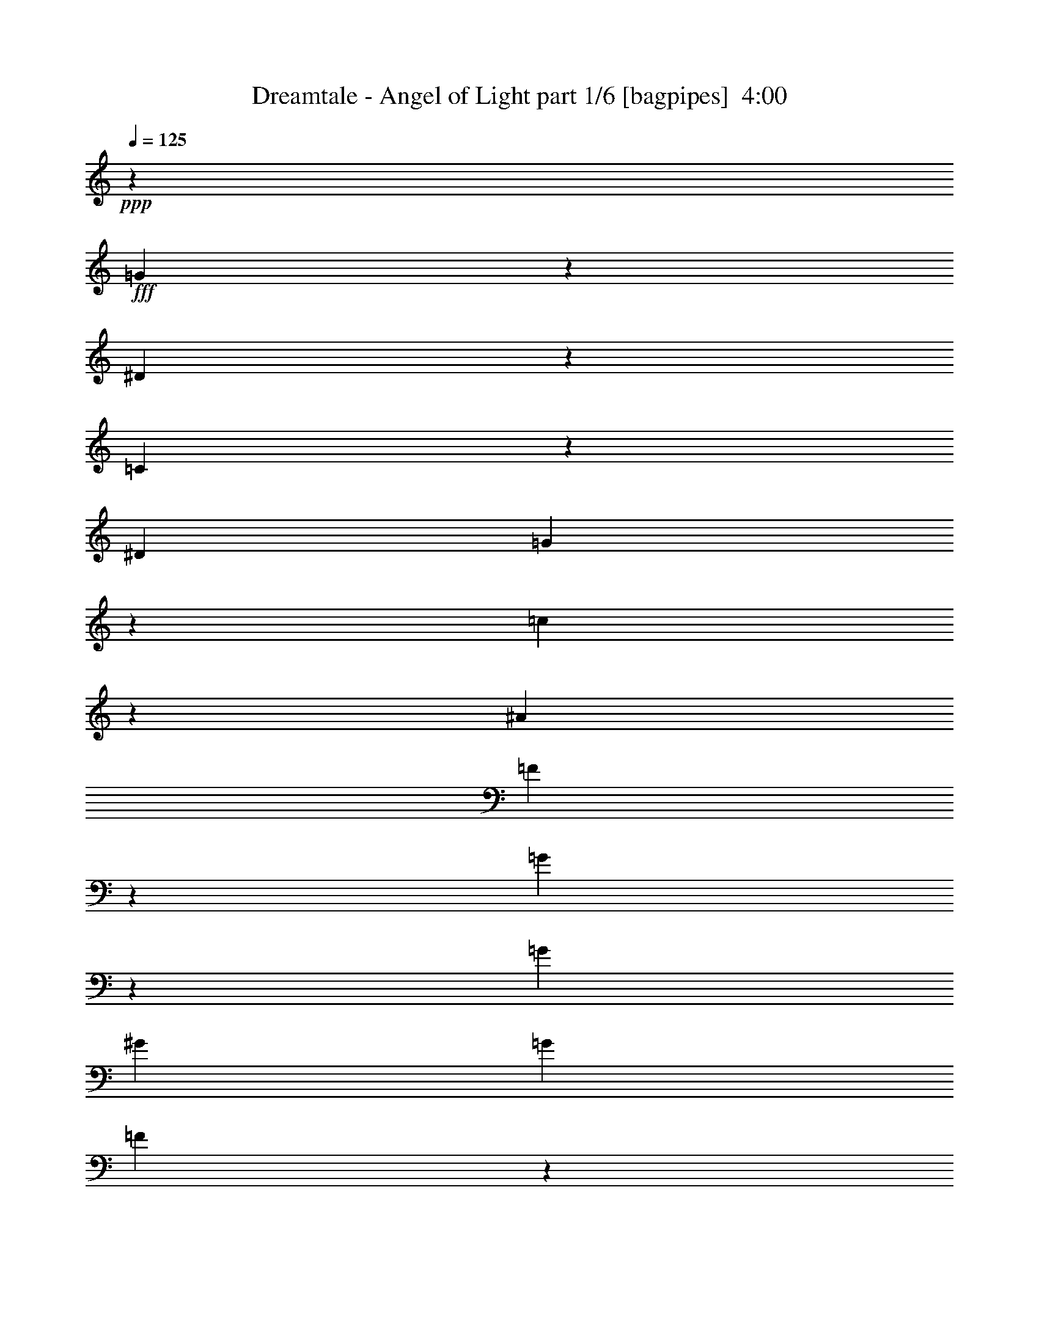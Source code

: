 % Produced with Bruzo's Transcoding Environment
% Transcribed by  Bruzo

X:1
T:  Dreamtale - Angel of Light part 1/6 [bagpipes]  4:00
Z: Transcribed with BruTE 64
L: 1/4
Q: 125
K: C
+ppp+
z13809/18520
+fff+
[=G3513/9260]
z1191/3704
[^D2711/7408]
z2713/7408
[=C496/463]
z13403/37040
[^D10385/7408]
[=G52737/37040]
z13357/9260
[=c46117/37040]
z1393/7408
[^A339/926]
[=F1883/3704]
z7133/37040
[=G53057/37040]
z9887/9260
[=G339/463]
[^G12981/18520]
[=G339/926]
[=F941/1852]
z7143/37040
[^D20637/37040]
z6483/37040
[=F3212/2315]
z8
z8
z43075/7408
[^D,113/463]
[^G,113/463]
[=C7773/37040]
[^D915/3704^G915/3704]
[^D113/463]
[=C113/463]
[=F,113/463]
[^A,113/463]
[=D1943/9260]
[=F915/3704^A915/3704]
[=F113/463]
[=D1857/7408]
z13183/2315
[=C339/463]
[=G,18917/37040]
z1409/7408
[^A,339/463]
[=C477/926]
z6883/37040
[^D20897/37040]
z1013/7408
[=D339/926]
[=C6461/7408]
z3609/18520
[^D10281/18520]
z3279/18520
[=D15809/7408]
[^D20887/37040]
z1015/7408
[=D5467/7408]
z2669/7408
[=C6591/7408]
z821/4630
[^A,18897/37040]
z1413/7408
[=C1383/1852]
z25423/37040
[=C3483/9260]
z1203/3704
[=D1019/1852]
z337/1852
[^D339/926]
[=D3811/7408]
z1727/9260
[=C19761/18520]
[=D4141/7408]
z1283/7408
[=G5199/7408]
z1691/4630
[=F8193/9260]
z675/3704
[^D2817/7408]
z5939/18520
[^D27477/37040]
z2409/7408
[=F4073/7408]
z1351/7408
[=G39523/37040]
[=F25487/37040]
z5519/7408
[=F2815/7408]
z743/2315
[=F13577/37040]
z13543/37040
[^D5961/18520]
z345/463
[=D39523/37040]
[=C6951/18520]
z603/1852
[=F2681/7408]
z2743/7408
[=F339/926]
[^D39523/37040]
[=D12981/18520]
[=C10617/7408]
z79043/37040
[=F13557/37040]
z13563/37040
[=F6201/18520]
[=F6845/7408]
z1291/7408
[^D1901/3704]
z6953/37040
[=D339/926]
[=C19761/18520]
[^D3735/7408]
z911/4630
[=G19761/18520]
[=F1017/926]
[^D475/926]
z6963/37040
[=D4049/4630]
z713/3704
[=C39523/37040]
[^A,339/463]
[=C5941/18520]
z515/463
[=C255/1852]
z7303/37040
[=C3383/9260]
z3397/9260
[=C4089/4630]
z681/3704
[^D339/926]
[=D39523/37040]
[=C18817/37040]
z1429/7408
[^A,7831/7408]
z1741/4630
[=C3463/9260]
z1211/3704
[=D2671/7408]
z2753/7408
[^A,2559/3704]
z13933/37040
[=G,32367/37040]
z1431/7408
[^A,4125/7408]
z1299/7408
[=C5183/7408]
z2601/3704
[=G,2669/7408]
z2755/7408
[^A,25963/37040]
[=C339/463]
[^D2963/9260]
z1411/3704
[=D1367/3704]
z1345/3704
[=C2403/7408]
z3487/9260
[^A,26541/18520]
[=G,339/926]
[^A,6569/7408]
z3339/18520
[^A,19761/18520]
[=G,39523/37040]
[^A,20767/37040]
z1039/7408
[=C8221/7408]
z2575/1852
[=C1275/7408]
z1437/7408
[^D4119/7408]
z1305/7408
[^D505/3704]
z7353/37040
[=F19761/18520]
[^D2663/7408]
z2761/7408
[=F5333/3704]
z10567/7408
[=G39523/37040]
[=F8163/9260]
z687/3704
[^D2091/3704]
z5053/37040
[=C45877/37040]
z1441/7408
[=C4115/7408]
z1309/7408
[=C12403/37040]
[^D1017/926]
[^D12137/37040]
z2765/7408
[=F25963/37040]
[^D10201/18520]
z3359/18520
[=F19761/18520]
[=F3247/3704]
z7053/37040
[^D20727/37040]
z6393/37040
[=G26017/37040]
z6477/9260
[^D13447/37040]
z13673/37040
[=D14107/37040]
z2371/7408
[=C53083/37040]
[^D26541/18520]
[=G5329/3704]
z5151/7408
[=C170/463]
z169/463
[=c7945/7408]
z6679/18520
[^A12981/18520]
[=F339/926]
[=G13037/7408]
z53383/37040
[=c23081/18520]
z173/926
[^A339/926]
[=F3775/7408]
z443/2315
[=G26551/18520]
z39503/37040
[=G339/463]
[^G12981/18520]
[=G339/926]
[=F3773/7408]
z3549/18520
[^D10341/18520]
z3219/18520
[=F51437/37040]
z878/2315
[^D3433/9260]
z3347/9260
[=D12077/37040]
z2777/7408
[=C53083/37040]
[=c12981/18520]
[=G339/463]
[^G10715/7408]
z2547/3704
[=c2083/3704]
z5133/37040
[^A13387/37040]
z13733/37040
[^A14047/37040]
z2383/7408
[^A1355/3704]
z1357/3704
[^G2379/7408]
z3517/9260
[=G6767/37040]
z6793/37040
[=G7021/18520]
z149/463
[=G1719/1852]
z5143/37040
[^A13377/37040]
z13743/37040
[=c3337/2315]
z25653/37040
[^d20647/37040]
z6473/37040
[=d11693/9260]
z5153/37040
[^A17101/18520]
z3239/18520
[^A29633/9260]
z8
z8
z4207/3704
[^D,113/463]
[^G,113/463]
[=C893/3704]
[^D915/3704^G915/3704]
[^D7883/37040]
[=C113/463]
[=F,113/463]
[^A,113/463]
[=D893/3704]
[=F5677/37040^A5677/37040-]
[=F/8-^A/8]
[=F1345/7408]
[=D1793/7408]
z42481/7408
[=C15809/7408]
[=C25963/37040]
[=C19761/18520]
[^A,1017/926]
[^G,3817/7408]
z3439/18520
[=G,78777/37040]
z26479/7408
[=C1017/926]
[=C412/463]
z6563/37040
[=C9451/18520]
z353/1852
[=C5533/7408]
z5929/18520
[^A,19761/18520]
[^G,339/926]
[=G,1156/463]
z10629/3704
[^G,1429/7408]
z1283/7408
[^A,12403/37040]
[=C339/463]
[=C7307/37040]
z1019/7408
[=C1017/926]
[=C605/1852]
z13863/37040
[=C10431/18520]
z255/1852
[=C1295/7408]
z1417/7408
[=D39523/37040]
[=C6791/18520]
z6769/18520
[^D16381/18520]
z169/926
[=D6519/7408]
z433/2315
[=C4197/2315]
z39013/37040
[=C7287/37040]
z1023/7408
[=D323/1852]
z355/1852
[^D339/463]
[^D1027/7408]
z1817/9260
[^D17201/18520]
z64/463
[^D339/463]
[=F25963/37040]
[^D339/926]
[^A,39357/37040]
z5457/7408
[=F1207/3704]
z13893/37040
[=F12981/18520]
[^D1339/3704]
z1373/3704
[=D467/926]
z7283/37040
[=D35/16=F35/16=G35/16-]
[=D5/16=F5/16=G5/16-]
[=D2713/7408=F2713/7408=G2713/7408]
[=C26541/18520^D26541/18520]
[^D339/926=G339/926]
[=D39523/37040=F39523/37040]
[=C105007/37040^D105007/37040]
[^A,339/463^D339/463]
[^D25963/37040=G25963/37040]
[^D339/926=G339/926]
[=D339/1852=F339/1852]
[=D339/1852=F339/1852]
[=C6201/18520^D6201/18520]
[=D66643/37040=F66643/37040]
[^D12981/18520=G12981/18520]
[=F339/463^G339/463]
[=G113/463^A113/463]
[=F113/463^G113/463]
[^D7883/37040=G7883/37040]
[=F113/463^G113/463]
[^D113/463=G113/463]
[=D113/463=F113/463]
[^D113/463=G113/463]
[=D3941/18520=F3941/18520]
[=C113/463^D113/463]
[=D113/463=F113/463]
[=C113/463^D113/463]
[^A,113/463=D113/463]
[=C7883/37040^D7883/37040]
[^A,113/463=D113/463]
[^G,113/463=C113/463]
[^A,113/463=D113/463]
[^G,113/463=C113/463]
[=G,3941/18520^A,3941/18520]
[^G,113/463=C113/463]
[=G,113/463^A,113/463]
[=F,113/463^G,113/463]
[=F,113/463^A,113/463]
[^D,113/463^G,113/463]
[=D,7883/37040=G,7883/37040]
[=G,40101/18520^D40101/18520]
[^G,1015/7408=F1015/7408]
z458/2315
[=G,/8^D/8]
z893/3704
[=F,19761/18520=D19761/18520]
[^D,39523/37040=C39523/37040]
[=F,339/463=D339/463]
[^D,/8^D/8-]
[^D1943/9260]
[=D,3/16=D3/16-]
[=D1323/7408]
[=C,15809/7408=C15809/7408]
[^D3/16=G3/16-]
[=G1323/7408]
[=D/8=F/8-]
[=F893/3704]
[=C53083/37040^D53083/37040]
[=D6201/18520=F6201/18520]
[^D339/926=G339/926]
[=F/8^G/8-]
[^G893/3704]
[^D/8=G/8-]
[=G893/3704]
[=D/8=F/8-]
[=F7773/37040]
[^D339/463=G339/463]
[=D12981/18520=F12981/18520]
[^A,339/926=D339/926]
[=C21233/7408^D21233/7408]
[^A,39523/37040=D39523/37040]
[=D19761/18520=F19761/18520]
[=F1397/3704^A1397/3704]
z11993/37040
[^D339/926=G339/926]
[=D339/926=F339/926]
[=C339/926^D339/926]
[=D12981/18520=F12981/18520]
[^A,339/926=D339/926]
[=C12403/37040^D12403/37040]
[=D339/926=F339/926]
[=B,339/1852=G339/1852]
[=B,339/1852=G339/1852]
[=B,339/1852=G339/1852]
[=B,339/1852=G339/1852]
[=B,2811/18520=G2811/18520]
[=B,339/1852=G339/1852]
[=D39523/37040=F39523/37040]
[=C339/463^D339/463]
[=B,19761/18520=D19761/18520]
[=C39523/37040^D39523/37040]
[=B,339/463=D339/463]
[=C12981/18520-^D12981/18520-]
[=G,10169/18520=C10169/18520-^D10169/18520-]
[=C1125/7408-^D1125/7408-]
[^A,339/463=C339/463^D339/463-]
[=C12981/18520-^D12981/18520]
[=C339/463-^D339/463-]
[=C12403/37040=D12403/37040^D12403/37040-]
[=C1017/926-^D1017/926]
[=C12981/18520^D12981/18520]
[=D15809/7408]
[^D2055/3704]
z657/3704
[=D6557/7408]
z3369/18520
[=C32617/37040]
z1381/7408
[^A,4175/7408]
z318/2315
[=C13661/18520]
z322/463
[=C1027/1852]
z329/1852
[=D12403/37040]
[^D1017/926]
[=D19047/37040]
z1383/7408
[=C174/463]
z12043/37040
[=D20367/37040]
z6753/37040
[=G19761/18520]
[=F6487/7408]
z443/2315
[^D5173/9260]
z1607/9260
[^D32927/37040]
z1319/7408
[=F39523/37040]
[=G9351/18520]
z363/1852
[=F5493/7408]
z12809/18520
[=F13737/37040]
z13383/37040
[=F6041/18520]
z347/926
[^D695/1852]
z25623/37040
[=D19761/18520]
[=C2713/7408]
z2711/7408
[=F1191/3704]
z14053/37040
[=F339/926]
[^D19761/18520]
[=D25963/37040]
[=C52747/37040]
z40269/18520
[=F6031/18520]
z695/1852
[=F4165/7408]
z2569/18520
[=F339/926]
[^D13801/18520]
z149/463
[=D2709/7408]
z2715/7408
[=C25963/37040]
[^D5163/9260]
z1617/9260
[=G19761/18520]
[=F39523/37040]
[^D9331/18520]
z365/1852
[=D3437/3704]
z5153/37040
[=C1017/926]
[^A,6021/18520]
z174/463
[=C693/1852]
z39223/37040
[=C4663/9260]
z731/3704
[=C339/926]
[=C2543/3704]
z14093/37040
[^D13687/37040]
z13433/37040
[=D12981/18520]
[=C4159/7408]
z323/2315
[^A,10283/9260]
z1195/3704
[^A,1023/1852]
z333/1852
[=G,3761/7408]
z3579/18520
[^A,32197/37040]
z1465/7408
[=G,6869/7408]
z2589/18520
[^A,20287/37040]
z6833/37040
[=C25577/37040]
z5501/7408
[=G,1185/3704]
z14113/37040
[^A,13667/37040]
z13453/37040
[=C3003/9260]
z1395/3704
[^D1377/7408]
z1335/7408
[=D39523/37040]
[=C1749/4630]
z1197/3704
[^A,53083/37040]
[=G,13657/37040]
z13463/37040
[^A,18947/37040]
z1403/7408
[^A,1617/1852]
z7183/37040
[=G,19761/18520]
[^A,2697/7408]
z2727/7408
[=C3961/3704]
z10599/7408
[=C1439/7408]
z651/4630
[^D20257/37040]
z6863/37040
[^D7027/37040]
z6533/37040
[=F19761/18520]
[^D2827/7408]
z2957/9260
[=F3312/2315]
z53173/37040
[=G19761/18520]
[=F6463/7408]
z901/4630
[^D5143/9260]
z1637/9260
[=C46697/37040]
z1277/7408
[=C477/926]
z6883/37040
[=C339/926]
[^D19761/18520]
[^D2823/7408]
z1481/4630
[=F339/463]
[^D18907/37040]
z1411/7408
[=F39523/37040]
[=F34447/37040]
z1015/7408
[^D2039/3704]
z673/3704
[=G321/463]
z27403/37040
[^D747/2315]
z1401/3704
[=D1377/3704]
z1335/3704
[=C10385/7408]
[^D53083/37040]
[=G6619/4630]
z2725/3704
[=C2421/7408]
z6929/18520
[=c39387/37040]
z2739/7408
[^A25963/37040]
[=F339/926]
[=G33581/18520]
z10281/7408
[=c9165/7408]
z3629/18520
[^A339/926]
[=F5213/9260]
z511/3704
[=G10553/7408]
z498/463
[=G339/463]
[^G25963/37040]
[=G339/926]
[=F10421/18520]
z64/463
[^D4069/7408]
z1355/7408
[=F10683/7408]
z1207/3704
[^D2679/7408]
z2745/7408
[=D2811/7408]
z2977/9260
[=C26541/18520]
[=c339/463]
[=G25963/37040]
[^G53237/37040]
z1613/2315
[=c5123/9260]
z1657/9260
[^A2973/9260]
z1407/3704
[^A1371/3704]
z1341/3704
[^A2411/7408]
z3477/9260
[^G867/2315]
z1209/3704
[=G643/3704]
z713/3704
[=G2741/7408]
z2683/7408
[=G6577/7408]
z3319/18520
[^A5941/18520]
z176/463
[=c7833/7408]
z6959/18520
[^d12981/18520]
[=d339/463]
[=d3949/3704]
z13593/37040
[^D742/2315]
z1409/3704
[=D1369/3704]
z1343/3704
[=C10385/7408]
[^D53083/37040]
[=G6609/4630]
z2733/3704
[=C2405/7408]
z6969/18520
[=c39307/37040]
z2755/7408
[^A25963/37040]
[=F339/926]
[=G33541/18520]
z10297/7408
[=c9149/7408]
z3669/18520
[^A339/926]
[=F5193/9260]
z519/3704
[=G10537/7408]
z499/463
[=G339/463]
[^G25963/37040]
[=G339/926]
[=F10381/18520]
z65/463
[^D4053/7408]
z1371/7408
[=F10667/7408]
z1215/3704
[^D2663/7408]
z2761/7408
[=D2795/7408]
z2997/9260
[=C26541/18520]
[=c339/463]
[=G25963/37040]
[^G53157/37040]
z1618/2315
[=c5103/9260]
z1677/9260
[^A14127/37040]
z2367/7408
[^A1363/3704]
z1349/3704
[^A2395/7408]
z3497/9260
[^G862/2315]
z833/2315
[=G649/4630]
z721/3704
[=G2725/7408]
z2699/7408
[=G6561/7408]
z3359/18520
[^A14117/37040]
z2369/7408
[=c10595/7408]
z6807/9260
[^d1192/2315]
z689/3704
[=d9271/7408]
z841/4630
[^A32627/37040]
z1379/7408
[^A224733/37040]
[=c6913/9260]
z8
z41139/7408
[^D,113/463]
[^G,7883/37040]
[=C893/3704]
[^D915/3704^G915/3704]
[^D113/463]
[=C113/463]
[=F,3941/18520]
[^A,113/463]
[=D893/3704]
[=F915/3704^A915/3704]
[=F113/463]
[=D739/3704]
z8
z75/16

X:2
T:  Dreamtale - Angel of Light part 2/6 [horn]  4:00
Z: Transcribed with BruTE 40
L: 1/4
Q: 125
K: C
+ppp+
z8
z8
z24547/7408
+fff+
[=C339/926=G339/926=c339/926]
[=C123/926]
z7483/37040
[^D339/926^A339/926^d339/926]
[^D/8]
z893/3704
[=G,339/926=D339/926=G339/926]
[=G,2541/18520]
z183/926
[=G,339/926=D339/926=G339/926]
[^G,339/926^D339/926^G339/926]
[^G,983/7408]
z468/2315
[^G,339/926^D339/926^G339/926]
[^G,/8]
z893/3704
[^A,339/926=F339/926^A339/926]
[^A,5077/37040]
z1465/7408
[^A,/8]
z893/3704
[^A,/8]
z893/3704
[^A,339/1852]
[^A,5623/37040]
[=C339/926=G339/926=c339/926]
[=C/8]
z893/3704
[^D339/926^A339/926^d339/926]
[^D317/2315]
z733/3704
[=D339/926=A339/926=d339/926]
[=D/8]
z893/3704
[^A,12403/37040=F12403/37040^A12403/37040]
[=C339/926=G339/926=c339/926]
[^G,/8]
z893/3704
[^G,4737/37040]
z8823/37040
[^G,5067/37040]
z1467/7408
[^G,/8]
z893/3704
[^A,/8]
z893/3704
[^A,245/1852]
z7503/37040
[^A,6387/37040]
z7173/37040
[^A,/8]
z893/3704
[=C339/926=G339/926=c339/926]
[=C2531/18520]
z367/1852
[^D339/926^A339/926^d339/926]
[^D/8]
z893/3704
[=G,12403/37040=D12403/37040=G12403/37040]
[=G,3191/18520]
z3589/18520
[=G,339/926=D339/926=G339/926]
[^G,339/926^D339/926^G339/926]
[^G,5057/37040]
z1469/7408
[^G,339/926^D339/926^G339/926]
[^G,/8]
z893/3704
[^A,12403/37040=F12403/37040^A12403/37040]
[^A,6377/37040]
z7183/37040
[^A,/8]
z893/3704
[^A,2361/18520]
z4419/18520
[^A,1263/9260]
z735/3704
[=C339/926=G339/926=c339/926]
[=C/8]
z893/3704
[^D12403/37040^A12403/37040^d12403/37040]
[^D1593/9260]
z1797/9260
[=D339/926=A339/926=d339/926]
[=D4717/37040]
z8843/37040
[^A,6201/18520=F6201/18520^A6201/18520]
[=C339/926=G339/926=c339/926]
[^G,53083/37040^D53083/37040^G53083/37040]
[^A,26541/18520=F26541/18520^A26541/18520]
[=c53083/37040]
[=c12981/18520]
[=c339/463]
[=c25963/37040]
[=c12981/18520]
[=c339/463]
[=c1285/1852]
z8
z8
z63657/9260
[^A,21233/7408=F21233/7408^A21233/7408]
[^G,105007/37040^D105007/37040^G105007/37040]
[^A,21233/7408=F21233/7408^A21233/7408]
[^G,21233/7408^D21233/7408^G21233/7408]
[^A,21233/7408=F21233/7408^A21233/7408]
[^G,6563/2315^D6563/2315^G6563/2315]
[=G,/8=D/8]
z893/3704
[=G,/8=D/8]
z893/3704
[=G,4947/37040=D4947/37040]
z1491/7408
[=G,1287/7408=D1287/7408]
z1425/7408
[=G,/8=D/8]
z893/3704
[=G,239/1852=D239/1852]
z439/1852
[=G,511/3704=D511/3704]
z7293/37040
[=G,/8=D/8]
z893/3704
[=G,/8]
z893/3704
[^G,2471/18520]
z373/1852
[^A,643/3704]
z713/3704
[=C/8]
z893/3704
[=D955/7408]
z1757/7408
[^D1021/7408]
z3649/18520
[=F/8]
z893/3704
[=G/8]
z893/3704
[=C4937/37040]
z1493/7408
[=C1285/7408]
z1427/7408
[=C/8]
z893/3704
[=C477/3704]
z879/3704
[=C255/1852]
z7303/37040
[=C/8]
z893/3704
[=C/8]
z893/3704
[=C1233/9260]
z747/3704
[=C321/1852]
z357/1852
[=C/8]
z893/3704
[=C953/7408]
z1759/7408
[=C1019/7408]
z1827/9260
[=C/8]
z893/3704
[=C/8]
z893/3704
[=C4927/37040]
z1495/7408
[=C1283/7408]
z1429/7408
[^D/8]
z893/3704
[^D119/926]
z110/463
[^D509/3704]
z7313/37040
[^D/8]
z893/3704
[^D/8]
z893/3704
[^D2461/18520]
z187/926
[^D641/3704]
z715/3704
[^D/8]
z893/3704
[^D951/7408]
z1761/7408
[^D1017/7408]
z3659/18520
[^D/8]
z893/3704
[^D/8]
z893/3704
[^D4917/37040]
z1497/7408
[^D1281/7408]
z1431/7408
[^D/8]
z893/3704
[^D475/3704]
z881/3704
[=C127/926]
z7323/37040
[=C/8]
z893/3704
[=C/8]
z893/3704
[=C307/2315]
z749/3704
[=C80/463]
z179/926
[=C/8]
z893/3704
[=C949/7408]
z1763/7408
[=C1015/7408]
z458/2315
[=C/8]
z893/3704
[=C/8]
z893/3704
[=C4907/37040]
z1499/7408
[=C1279/7408]
z1433/7408
[=C/8]
z893/3704
[=C237/1852]
z441/1852
[=C507/3704]
z7333/37040
[=C/8]
z893/3704
[^D/8]
z893/3704
[^D2451/18520]
z375/1852
[^D639/3704]
z717/3704
[^D/8]
z893/3704
[^D947/7408]
z1765/7408
[^D1013/7408]
z3669/18520
[^D/8]
z893/3704
[^D/8]
z893/3704
[^D4897/37040]
z1501/7408
[^D1277/7408]
z1435/7408
[^D/8]
z893/3704
[^D473/3704]
z883/3704
[^D253/1852]
z7343/37040
[^D/8]
z893/3704
[^D/8]
z893/3704
[^D1223/9260]
z751/3704
[=C21233/7408=G21233/7408=c21233/7408]
[^D21233/7408^A21233/7408^d21233/7408]
[^A,21233/7408=F21233/7408^A21233/7408]
[=G,6563/2315=D6563/2315=G6563/2315]
[=C21233/7408=G21233/7408=c21233/7408]
[^D21233/7408^A21233/7408^d21233/7408]
[^A,21233/7408=F21233/7408^A21233/7408]
[=G,26017/37040=D26017/37040=G26017/37040]
z7899/3704
[=C/8]
z893/3704
[=C117/926]
z111/463
[=C501/3704]
z7393/37040
[=C/8]
z893/3704
[=C/8]
z893/3704
[=C2421/18520]
z4359/18520
[=C1293/9260]
z723/3704
[=C/8]
z893/3704
[=C935/7408]
z1777/7408
[=C1001/7408]
z3699/18520
[=C/8]
z893/3704
[=C/8]
z893/3704
[=C4837/37040]
z8723/37040
[=C5167/37040]
z1447/7408
[=C/8]
z893/3704
[=C467/3704]
z889/3704
[^G,125/926]
z7403/37040
[^G,/8]
z893/3704
[^G,/8]
z893/3704
[^G,302/2315]
z1091/4630
[^A,2581/18520]
z181/926
[^A,/8]
z893/3704
[^A,933/7408]
z1779/7408
[^A,999/7408]
z/5
[=C/8]
z893/3704
[=C/8]
z893/3704
[=C4827/37040]
z8733/37040
[=C5157/37040]
z1449/7408
[=C/8]
z893/3704
[=C339/926=G339/926=c339/926]
[=C499/3704]
z7413/37040
[=C339/926=G339/926=c339/926]
[^G,/8]
z893/3704
[^G,2411/18520]
z4369/18520
[^G,322/2315]
z725/3704
[^G,/8]
z893/3704
[^A,931/7408]
z1781/7408
[^A,997/7408]
z3709/18520
[^A,/8]
z893/3704
[^A,/8]
z893/3704
[=C4817/37040]
z8743/37040
[=C5147/37040]
z1451/7408
[=C/8]
z893/3704
[=C465/3704]
z891/3704
[=C249/1852]
z7423/37040
[=C339/926=G339/926=c339/926]
[=C/8]
z893/3704
[=C339/926=G339/926=c339/926]
[^G,2571/18520]
z363/1852
[^G,/8]
z893/3704
[^G,929/7408]
z1783/7408
[^G,995/7408]
z1857/9260
[^G,3231/18520]
z3549/18520
[^G,/8]
z893/3704
[^G,4807/37040]
z8753/37040
[^G,5137/37040]
z1453/7408
[^A,/8]
z893/3704
[^A,58/463]
z223/926
[^A,497/3704]
z7433/37040
[^A,6457/37040]
z7103/37040
[^A,/8]
z893/3704
[^A,2401/18520]
z4379/18520
[^A,1283/9260]
z727/3704
[^A,/8]
z893/3704
[=C927/7408]
z1785/7408
[=C993/7408]
z3719/18520
[=C1613/9260]
z1777/9260
[=C/8]
z893/3704
[=C4797/37040]
z8763/37040
[=C5127/37040]
z1455/7408
[=C/8]
z893/3704
[=C/8]
z893/3704
[^G,62/463]
z7443/37040
[^G,6447/37040]
z7113/37040
[^G,/8]
z893/3704
[^G,599/4630]
z548/2315
[^G,2561/18520]
z91/463
[^G,/8]
z893/3704
[^G,/8]
z893/3704
[^G,991/7408]
z931/4630
[^A,3221/18520]
z3559/18520
[^A,/8]
z893/3704
[^A,4787/37040]
z8773/37040
[^A,5117/37040]
z1457/7408
[^A,/8]
z893/3704
[^A,/8]
z893/3704
[^A,495/3704]
z7453/37040
[^A,6437/37040]
z7123/37040
[=G,/8]
z893/3704
[=G,2391/18520]
z4389/18520
[=G,639/4630]
z729/3704
[=G,/8]
z893/3704
[=G,/8]
z893/3704
[=G,989/7408]
z3729/18520
[=G,402/2315]
z891/4630
[=G,/8]
z893/3704
[^G,21233/7408^D21233/7408^G21233/7408]
[^A,10385/7408=F10385/7408^A10385/7408]
[=G,26541/18520=D26541/18520=G26541/18520]
[=C339/926=G339/926=c339/926]
[=C/8]
z893/3704
[^D12403/37040^A12403/37040^d12403/37040]
[^D6417/37040]
z7143/37040
[=G,339/926=D339/926=G339/926]
[=G,2381/18520]
z4399/18520
[=G,6201/18520=D6201/18520=G6201/18520]
[^G,339/926^D339/926^G339/926]
[^G,/8]
z893/3704
[^G,12403/37040^D12403/37040^G12403/37040]
[^G,1603/9260]
z1787/9260
[^A,339/926=F339/926^A339/926]
[^A,4757/37040]
z8803/37040
[^A,5087/37040]
z1463/7408
[^A,/8]
z893/3704
[^A,339/1852]
[^A,339/1852]
[=C12403/37040=G12403/37040=c12403/37040]
[=C6407/37040]
z7153/37040
[^D339/926^A339/926^d339/926]
[^D297/2315]
z1101/4630
[=D6201/18520=A6201/18520=d6201/18520]
[=D/8]
z893/3704
[^A,339/926=F339/926^A339/926]
[=C12403/37040=G12403/37040=c12403/37040]
[^G,3201/18520]
z3579/18520
[^G,/8]
z893/3704
[^G,4747/37040]
z8813/37040
[^G,5077/37040]
z1465/7408
[^A,/8]
z893/3704
[^A,/8]
z893/3704
[^A,491/3704]
z7493/37040
[^A,6397/37040]
z7163/37040
[=C339/926=G339/926=c339/926]
[=C2371/18520]
z4409/18520
[^D6201/18520^A6201/18520^d6201/18520]
[^D/8]
z893/3704
[=G,339/926=D339/926=G339/926]
[=G,981/7408]
z3749/18520
[=G,339/926=D339/926=G339/926]
[^G,339/926^D339/926^G339/926]
[^G,4737/37040]
z8823/37040
[^G,6201/18520^D6201/18520^G6201/18520]
[^G,/8]
z893/3704
[^A,339/926=F339/926^A339/926]
[^A,245/1852]
z7503/37040
[^A,6387/37040]
z7173/37040
[^A,/8]
z893/3704
[^A,1183/9260]
z2207/9260
[=C6201/18520=G6201/18520=c6201/18520]
[=C/8]
z893/3704
[^D339/926^A339/926^d339/926]
[^D979/7408]
z1877/9260
[=D339/926=A339/926=d339/926]
[=D/8]
z893/3704
[^A,339/926=F339/926^A339/926]
[=C6201/18520=G6201/18520=c6201/18520]
[^G,53083/37040^D53083/37040^G53083/37040]
[^A,26541/18520=F26541/18520^A26541/18520]
[=c53083/37040]
[=c12981/18520]
[=c339/463]
[=c25963/37040]
[=c339/463]
[=c12981/18520]
[=c339/463]
[^G,211173/37040^D211173/37040^G211173/37040]
[=C52793/9260=G52793/9260=c52793/9260]
[^G,21233/3704^D21233/3704^G21233/3704]
[=C211173/37040=G211173/37040=c211173/37040]
[^G,21233/3704^D21233/3704^G21233/3704]
[=C52793/9260=G52793/9260=c52793/9260]
[^D21233/3704^A21233/3704^d21233/3704]
[^A,6563/2315=F6563/2315^A6563/2315]
[=G,/8=D/8]
z893/3704
[=G,/8=D/8]
z893/3704
[=G,619/4630=D619/4630]
z745/3704
[=G,161/926=D161/926]
z89/463
[=G,/8=D/8]
z893/3704
[=G,957/7408=D957/7408]
z1755/7408
[=G,1023/7408=D1023/7408]
z911/4630
[=G,/8=D/8]
z893/3704
[=C/8]
z893/3704
[=C4947/37040]
z1491/7408
[=C339/926=G339/926=c339/926]
[=C/8]
z893/3704
[=C239/1852]
z439/1852
[=C12403/37040=G12403/37040=c12403/37040]
[=C/8]
z893/3704
[=C339/926=G339/926=c339/926]
[^G,2471/18520]
z373/1852
[^G,643/3704]
z713/3704
[^G,339/926^D339/926^G339/926]
[^G,955/7408]
z1757/7408
[^G,1021/7408]
z3649/18520
[^G,339/926^D339/926^G339/926]
[^G,/8]
z893/3704
[^G,6201/18520^D6201/18520^G6201/18520]
[^D1285/7408]
z1427/7408
[^D/8]
z893/3704
[^D339/926^A339/926^d339/926]
[^D255/1852]
z7303/37040
[^D/8]
z893/3704
[^D339/926^A339/926^d339/926]
[^D1233/9260]
z747/3704
[^D339/926^A339/926^d339/926]
[^A,/8]
z893/3704
[^A,953/7408]
z1759/7408
[^A,12403/37040=F12403/37040^A12403/37040]
[^A,/8]
z893/3704
[^A,/8]
z893/3704
[^A,6201/18520=F6201/18520^A6201/18520]
[^A,1283/7408]
z1429/7408
[^A,339/926=F339/926^A339/926]
[=C119/926]
z110/463
[=C509/3704]
z7313/37040
[=C/8]
z893/3704
[=C/8]
z893/3704
[=C2461/18520]
z187/926
[=C641/3704]
z715/3704
[=C/8]
z893/3704
[=C951/7408]
z1761/7408
[^G,1017/7408]
z3659/18520
[^G,/8]
z893/3704
[^G,/8]
z893/3704
[^G,4917/37040]
z1497/7408
[^G,1281/7408]
z1431/7408
[^G,/8]
z893/3704
[^G,475/3704]
z881/3704
[^G,127/926]
z7323/37040
[^D339/926^A339/926^d339/926]
[^D339/926^A339/926^d339/926]
[^D6201/18520^A6201/18520^d6201/18520]
[^D80/463]
z179/926
[^D/8]
z893/3704
[^D339/926^A339/926^d339/926]
[^D1015/7408]
z458/2315
[^D339/926^A339/926^d339/926]
[^A,/8]
z893/3704
[^A,4907/37040]
z1499/7408
[^A,339/926=F339/926^A339/926]
[^A,/8]
z893/3704
[^A,237/1852]
z441/1852
[^A,12403/37040=F12403/37040^A12403/37040]
[^A,/8]
z893/3704
[^A,339/926=F339/926^A339/926]
[=C2451/18520]
z375/1852
[=C639/3704]
z717/3704
[=C339/926=G339/926=c339/926]
[=C947/7408]
z1765/7408
[=C1013/7408]
z3669/18520
[=C339/926=G339/926=c339/926]
[=C/8]
z893/3704
[=C6201/18520=G6201/18520=c6201/18520]
[=C1277/7408]
z1435/7408
[=C/8]
z893/3704
[=C339/926=G339/926=c339/926]
[=C253/1852]
z7343/37040
[=C/8]
z893/3704
[=C339/926=G339/926=c339/926]
[=C1223/9260]
z751/3704
[=C339/926=G339/926=c339/926]
[^G,/8]
z893/3704
[^G,945/7408]
z1767/7408
[^G,12403/37040^D12403/37040^G12403/37040]
[^G,/8]
z893/3704
[^G,/8]
z893/3704
[^G,6201/18520^D6201/18520^G6201/18520]
[^G,1275/7408]
z1437/7408
[^G,339/926^D339/926^G339/926]
[^G,59/463]
z221/926
[^G,505/3704]
z7353/37040
[^G,339/926^D339/926^G339/926]
[^G,/8]
z893/3704
[^G,2441/18520]
z94/463
[^G,339/926^D339/926^G339/926]
[^G,/8]
z893/3704
[^G,339/926^D339/926^G339/926]
[^A,1009/7408]
z3679/18520
[^A,/8]
z893/3704
[^A,/8]
z893/3704
[^A,4877/37040]
z8683/37040
[^A,5207/37040]
z1439/7408
[^A,/8]
z893/3704
[^A,471/3704]
z885/3704
[^A,63/463]
z7363/37040
[^A,/8]
z893/3704
[^A,/8]
z893/3704
[^A,609/4630]
z543/2315
[^A,2601/18520]
z90/463
[^A,/8]
z893/3704
[^A,941/7408]
z1771/7408
[^A,1007/7408]
z921/4630
[^A,/8]
z893/3704
[=G,339/926=D339/926=G339/926]
[=G,4867/37040]
z8693/37040
[=G,5197/37040]
z1441/7408
[=G,339/926=D339/926=G339/926]
[=G,235/1852]
z443/1852
[=G,503/3704]
z7373/37040
[=G,339/926=D339/926=G339/926]
[=G,/8]
z893/3704
[=D339/926=A339/926=d339/926]
[=D649/4630]
z721/3704
[=D/8]
z893/3704
[=C339/926=G339/926=c339/926]
[=C1005/7408]
z3689/18520
[=C/8]
z893/3704
[=D339/926=A339/926=d339/926]
[=D4857/37040]
z8703/37040
[=C5187/37040]
z1443/7408
[=C/8]
z893/3704
[=C469/3704]
z887/3704
[=C251/1852]
z7383/37040
[=C/8]
z893/3704
[=C/8]
z893/3704
[=C1213/9260]
z2177/9260
[=C2591/18520]
z361/1852
[=C/8]
z893/3704
[=C937/7408]
z1775/7408
[=C1003/7408]
z1847/9260
[=C/8]
z893/3704
[=C/8]
z893/3704
[=C4847/37040]
z8713/37040
[=C5177/37040]
z1445/7408
[=C/8]
z893/3704
[=G,117/926]
z111/463
[=G,501/3704]
z7393/37040
[=G,/8]
z893/3704
[=G,/8]
z893/3704
[=G,2421/18520]
z4359/18520
[=G,1293/9260]
z723/3704
[=G,/8]
z893/3704
[=G,935/7408]
z1777/7408
[=G,1001/7408]
z3699/18520
[=G,/8]
z893/3704
[=G,/8]
z893/3704
[=G,4837/37040]
z8723/37040
[=G,5167/37040]
z1447/7408
[=G,/8]
z893/3704
[=G,467/3704]
z889/3704
[=G,125/926]
z7403/37040
[=C/8]
z893/3704
[=C/8]
z893/3704
[=C302/2315]
z1091/4630
[=C2581/18520]
z181/926
[=C/8]
z893/3704
[=C933/7408]
z1779/7408
[=C999/7408]
z/5
[=C/8]
z893/3704
[=C/8]
z893/3704
[=C4827/37040]
z8733/37040
[=C5157/37040]
z1449/7408
[=C/8]
z893/3704
[=C233/1852]
z445/1852
[=C499/3704]
z7413/37040
[=C/8]
z893/3704
[=C/8]
z893/3704
[^D2411/18520]
z4369/18520
[^D322/2315]
z725/3704
[^D/8]
z893/3704
[^D931/7408]
z1781/7408
[^D997/7408]
z3709/18520
[^D/8]
z893/3704
[^D/8]
z893/3704
[^D4817/37040]
z8743/37040
[^D5147/37040]
z1451/7408
[^D/8]
z893/3704
[^D465/3704]
z891/3704
[^D249/1852]
z7423/37040
[^D/8]
z893/3704
[^D/8]
z893/3704
[^D1203/9260]
z2187/9260
[^D2571/18520]
z363/1852
[^A,21233/7408=F21233/7408^A21233/7408]
[^G,21233/7408^D21233/7408^G21233/7408]
[^A,6563/2315=F6563/2315^A6563/2315]
[^G,21233/7408^D21233/7408^G21233/7408]
[^A,21233/7408=F21233/7408^A21233/7408]
[^G,21233/7408^D21233/7408^G21233/7408]
[=G,5107/37040=D5107/37040]
z1459/7408
[=G,/8=D/8]
z893/3704
[=G,/8=D/8]
z893/3704
[=G,247/1852=D247/1852]
z7463/37040
[=G,6427/37040=D6427/37040]
z7133/37040
[=G,/8=D/8]
z893/3704
[=G,1193/9260=D1193/9260]
z2197/9260
[=G,2551/18520=D2551/18520]
z365/1852
[=G,/8]
z893/3704
[^G,/8]
z893/3704
[^A,987/7408]
z1867/9260
[=C3211/18520]
z3569/18520
[=D/8]
z893/3704
[^D4767/37040]
z8793/37040
[=F5097/37040]
z1461/7408
[=G/8]
z893/3704
[=C/8]
z893/3704
[=C493/3704]
z7473/37040
[=C6417/37040]
z7143/37040
[=C/8]
z893/3704
[=C2381/18520]
z4399/18520
[=C1273/9260]
z731/3704
[=C/8]
z893/3704
[=C/8]
z893/3704
[=C985/7408]
z3739/18520
[=C1603/9260]
z1787/9260
[=C/8]
z893/3704
[=C4757/37040]
z8803/37040
[=C5087/37040]
z1463/7408
[=C/8]
z893/3704
[=C/8]
z893/3704
[=C123/926]
z7483/37040
[^D6407/37040]
z7153/37040
[^D/8]
z893/3704
[^D297/2315]
z1101/4630
[^D2541/18520]
z183/926
[^D/8]
z893/3704
[^D/8]
z893/3704
[^D983/7408]
z468/2315
[^D3201/18520]
z3579/18520
[^D/8]
z893/3704
[^D4747/37040]
z8813/37040
[^D5077/37040]
z1465/7408
[^D/8]
z893/3704
[^D/8]
z893/3704
[^D491/3704]
z7493/37040
[^D6397/37040]
z7163/37040
[^D/8]
z893/3704
[=C2371/18520]
z4409/18520
[=C317/2315]
z733/3704
[=C/8]
z893/3704
[=C/8]
z893/3704
[=C981/7408]
z3749/18520
[=C799/4630]
z448/2315
[=C/8]
z893/3704
[=C4737/37040]
z8823/37040
[=C5067/37040]
z1467/7408
[=C/8]
z893/3704
[=C/8]
z893/3704
[=C245/1852]
z7503/37040
[=C6387/37040]
z7173/37040
[=C/8]
z893/3704
[=C1183/9260]
z2207/9260
[=C2531/18520]
z367/1852
[^D/8]
z893/3704
[^D/8]
z893/3704
[^D979/7408]
z1877/9260
[^D3191/18520]
z3589/18520
[^D/8]
z893/3704
[^D4727/37040]
z8833/37040
[^D5057/37040]
z1469/7408
[^D/8]
z893/3704
[^D/8]
z893/3704
[^D489/3704]
z7513/37040
[^D6377/37040]
z7183/37040
[^D/8]
z893/3704
[^D2361/18520]
z4419/18520
[^D1263/9260]
z735/3704
[^D/8]
z893/3704
[^D/8]
z893/3704
[=C6563/2315=G6563/2315=c6563/2315]
[^D21233/7408^A21233/7408^d21233/7408]
[^A,21233/7408=F21233/7408^A21233/7408]
[=G,21233/7408=D21233/7408=G21233/7408]
[=C105007/37040=G105007/37040=c105007/37040]
[^D21233/7408^A21233/7408^d21233/7408]
[^A,21233/7408=F21233/7408^A21233/7408]
[=G,321/463=D321/463=G321/463]
z16097/7408
[=C517/3704]
z7233/37040
[=C/8]
z893/3704
[=C292/2315]
z1111/4630
[=C2501/18520]
z185/926
[=C/8]
z893/3704
[=C/8]
z893/3704
[=C967/7408]
z1745/7408
[=C1033/7408]
z3619/18520
[=C/8]
z893/3704
[=C4667/37040]
z8893/37040
[=C4997/37040]
z1481/7408
[=C/8]
z893/3704
[=C/8]
z893/3704
[=C483/3704]
z873/3704
[=C129/926]
z7243/37040
[=C/8]
z893/3704
[^G,2331/18520]
z4449/18520
[^G,312/2315]
z741/3704
[^G,/8]
z893/3704
[^G,/8]
z893/3704
[^A,965/7408]
z1747/7408
[^A,1031/7408]
z453/2315
[^A,/8]
z893/3704
[^A,4657/37040]
z8903/37040
[=C4987/37040]
z1483/7408
[=C/8]
z893/3704
[=C/8]
z893/3704
[=C241/1852]
z437/1852
[=C515/3704]
z7253/37040
[=C339/926=G339/926=c339/926]
[=C1163/9260]
z2227/9260
[=C6201/18520=G6201/18520=c6201/18520]
[^G,/8]
z893/3704
[^G,/8]
z893/3704
[^G,963/7408]
z1749/7408
[^G,1029/7408]
z3629/18520
[^A,/8]
z893/3704
[^A,4647/37040]
z8913/37040
[^A,4977/37040]
z1485/7408
[^A,/8]
z893/3704
[=C/8]
z893/3704
[=C481/3704]
z875/3704
[=C257/1852]
z7263/37040
[=C/8]
z893/3704
[=C2321/18520]
z4459/18520
[=C6201/18520=G6201/18520=c6201/18520]
[=C323/1852]
z355/1852
[=C339/926=G339/926=c339/926]
[^G,961/7408]
z1751/7408
[^G,1027/7408]
z1817/9260
[^G,/8]
z893/3704
[^G,4637/37040]
z8923/37040
[^G,4967/37040]
z1487/7408
[^G,1291/7408]
z1421/7408
[^G,/8]
z893/3704
[^G,60/463]
z219/926
[^A,513/3704]
z7273/37040
[^A,/8]
z893/3704
[^A,579/4630]
z558/2315
[^A,2481/18520]
z93/463
[^A,645/3704]
z711/3704
[^A,/8]
z893/3704
[^A,959/7408]
z1753/7408
[^A,1025/7408]
z3639/18520
[=C/8]
z893/3704
[=C/8]
z893/3704
[=C4957/37040]
z1489/7408
[=C1289/7408]
z1423/7408
[=C/8]
z893/3704
[=C479/3704]
z877/3704
[=C64/463]
z7283/37040
[=C/8]
z893/3704
[^G,/8]
z893/3704
[^G,619/4630]
z745/3704
[^G,161/926]
z89/463
[^G,/8]
z893/3704
[^G,957/7408]
z1755/7408
[^G,1023/7408]
z911/4630
[^G,/8]
z893/3704
[^G,/8]
z893/3704
[^A,4947/37040]
z1491/7408
[^A,1287/7408]
z1425/7408
[^A,/8]
z893/3704
[^A,239/1852]
z439/1852
[^A,511/3704]
z7293/37040
[^A,/8]
z893/3704
[^A,/8]
z893/3704
[^A,2471/18520]
z373/1852
[=G,643/3704]
z713/3704
[=G,/8]
z893/3704
[=G,955/7408]
z1757/7408
[=G,1021/7408]
z3649/18520
[=G,/8]
z893/3704
[=G,/8]
z893/3704
[=G,4937/37040]
z1493/7408
[=G,1285/7408]
z1427/7408
[^G,21233/7408^D21233/7408^G21233/7408]
[^A,21233/7408=F21233/7408^A21233/7408]
[=C509/3704]
z7313/37040
[=C/8]
z893/3704
[=C/8]
z893/3704
[=C2461/18520]
z187/926
[=C641/3704]
z715/3704
[=C/8]
z893/3704
[=C951/7408]
z1761/7408
[=C1017/7408]
z3659/18520
[=C/8]
z893/3704
[=C/8]
z893/3704
[=C4917/37040]
z1497/7408
[=C1281/7408]
z1431/7408
[=C/8]
z893/3704
[=C475/3704]
z881/3704
[=C127/926]
z7323/37040
[=C/8]
z893/3704
[^G,/8]
z893/3704
[^G,307/2315]
z749/3704
[^G,80/463]
z179/926
[^G,/8]
z893/3704
[^A,949/7408]
z1763/7408
[^A,1015/7408]
z458/2315
[^A,/8]
z893/3704
[^A,/8]
z893/3704
[=C4907/37040]
z1499/7408
[=C1279/7408]
z1433/7408
[=C/8]
z893/3704
[=C237/1852]
z441/1852
[=C507/3704]
z7333/37040
[=C339/926=G339/926=c339/926]
[=C/8]
z893/3704
[=C6201/18520=G6201/18520=c6201/18520]
[^G,639/3704]
z717/3704
[^G,/8]
z893/3704
[^G,947/7408]
z1765/7408
[^G,1013/7408]
z3669/18520
[^A,/8]
z893/3704
[^A,/8]
z893/3704
[^A,4897/37040]
z1501/7408
[^A,1277/7408]
z1435/7408
[=C/8]
z893/3704
[=C473/3704]
z883/3704
[=C253/1852]
z7343/37040
[=C/8]
z893/3704
[=C/8]
z893/3704
[=C6201/18520=G6201/18520=c6201/18520]
[=C319/1852]
z359/1852
[=C339/926=G339/926=c339/926]
[^G,945/7408]
z1767/7408
[^G,1011/7408]
z1837/9260
[^G,/8]
z893/3704
[^G,/8]
z893/3704
[^G,4887/37040]
z1503/7408
[^G,1275/7408]
z1437/7408
[^G,/8]
z893/3704
[^G,59/463]
z221/926
[^A,505/3704]
z7353/37040
[^A,/8]
z893/3704
[^A,/8]
z893/3704
[^A,2441/18520]
z94/463
[^A,637/3704]
z719/3704
[^A,/8]
z893/3704
[^A,943/7408]
z1769/7408
[^A,1009/7408]
z3679/18520
[=C/8]
z893/3704
[=C/8]
z893/3704
[=C4877/37040]
z8683/37040
[=C5207/37040]
z1439/7408
[=C/8]
z893/3704
[=C471/3704]
z885/3704
[=C63/463]
z7363/37040
[=C/8]
z893/3704
[^G,/8]
z893/3704
[^G,609/4630]
z543/2315
[^G,2601/18520]
z90/463
[^G,/8]
z893/3704
[^G,941/7408]
z1771/7408
[^G,1007/7408]
z921/4630
[^G,/8]
z893/3704
[^G,/8]
z893/3704
[^A,4867/37040]
z8693/37040
[^A,5197/37040]
z1441/7408
[^A,/8]
z893/3704
[^A,235/1852]
z443/1852
[^A,503/3704]
z7373/37040
[^A,/8]
z893/3704
[^A,/8]
z893/3704
[^A,2431/18520]
z4349/18520
[=G,649/4630]
z721/3704
[=G,/8]
z893/3704
[=G,939/7408]
z1773/7408
[=G,1005/7408]
z3689/18520
[=G,/8]
z893/3704
[=G,/8]
z893/3704
[=G,4857/37040]
z8703/37040
[=G,5187/37040]
z1443/7408
[^G,21233/7408^D21233/7408^G21233/7408]
[^A,53083/37040=F53083/37040^A53083/37040]
[=G,26541/18520=D26541/18520=G26541/18520]
[=C12403/37040=G12403/37040=c12403/37040]
[=C/8]
z893/3704
[^D339/926^A339/926^d339/926]
[^D2421/18520]
z4359/18520
[=G,6201/18520=D6201/18520=G6201/18520]
[=G,/8]
z893/3704
[=G,339/926=D339/926=G339/926]
[^G,12403/37040^D12403/37040^G12403/37040]
[^G,/8]
z893/3704
[^G,339/926^D339/926^G339/926]
[^G,4837/37040]
z8723/37040
[^A,6201/18520=F6201/18520^A6201/18520]
[^A,/8]
z893/3704
[^A,467/3704]
z889/3704
[^A,125/926]
z7403/37040
[^A,339/1852]
[^A,339/1852]
[=C339/926=G339/926=c339/926]
[=C302/2315]
z1091/4630
[^D6201/18520^A6201/18520^d6201/18520]
[^D/8]
z893/3704
[=D339/926=A339/926=d339/926]
[=D999/7408]
z/5
[^A,339/926=F339/926^A339/926]
[=C339/926=G339/926=c339/926]
[^G,4827/37040]
z8733/37040
[^G,5157/37040]
z1449/7408
[^G,/8]
z893/3704
[^G,233/1852]
z445/1852
[^A,499/3704]
z7413/37040
[^A,/8]
z893/3704
[^A,/8]
z893/3704
[^A,2411/18520]
z4369/18520
[=C6201/18520=G6201/18520=c6201/18520]
[=C/8]
z893/3704
[^D339/926^A339/926^d339/926]
[^D997/7408]
z3709/18520
[=G,339/926=D339/926=G339/926]
[=G,/8]
z893/3704
[=G,339/926=D339/926=G339/926]
[^G,6201/18520^D6201/18520^G6201/18520]
[^G,/8]
z893/3704
[^G,339/926^D339/926^G339/926]
[^G,249/1852]
z7423/37040
[^A,339/926=F339/926^A339/926]
[^A,/8]
z893/3704
[^A,1203/9260]
z2187/9260
[^A,2571/18520]
z363/1852
[^A,/8]
z893/3704
[=C339/926=G339/926=c339/926]
[=C995/7408]
z1857/9260
[^D339/926^A339/926^d339/926]
[^D/8]
z893/3704
[=D339/926=A339/926=d339/926]
[=D5137/37040]
z1453/7408
[^A,339/926=F339/926^A339/926]
[=C339/926=G339/926=c339/926]
[^G,53083/37040^D53083/37040^G53083/37040]
[^A,10385/7408=F10385/7408^A10385/7408]
[=C27287/37040=G27287/37040=c27287/37040]
z8
z63/16

X:3
T:  Dreamtale - Angel of Light part 3/6 [flute]  4:00
Z: Transcribed with BruTE 80
L: 1/4
Q: 125
K: C
+ppp+
z8
z8
z8
z8
z8
z8
z9743/7408
+fff+
[=G,31927/7408=C31927/7408]
z10539/7408
[=G,15797/3704=D15797/3704]
z53203/37040
[=G,159777/37040=C159777/37040]
z10279/7408
[^D9953/2315=G9953/2315]
[=D,21233/7408=F,21233/7408^A,21233/7408]
[=C,105007/37040^D,105007/37040^G,105007/37040]
[=D,21233/7408=F,21233/7408^A,21233/7408]
[=C,21233/7408^D,21233/7408^G,21233/7408]
[=D,21233/7408=F,21233/7408^A,21233/7408]
[=C,6563/2315^D,6563/2315^G,6563/2315]
[=D,212637/37040=G,212637/37040=B,212637/37040]
z8
z8
z12645/1852
[=C,3/8-^D,3/8-=G,3/8-=C3/8]
[=C,3/8-^D,3/8-=G,3/8-^D3/8]
[=C,3/8-^D,3/8-=G,3/8-=D3/8]
[=C,5/16-^D,5/16-=G,5/16-^D5/16]
[=C,3/8-^D,3/8-=G,3/8-=C3/8]
[=C,3/8-^D,3/8-=G,3/8-^D3/8]
[=C,5/16-^D,5/16-=G,5/16-=D5/16]
[=C,2713/7408^D,2713/7408=G,2713/7408^D2713/7408]
[^D,3/8-=G,3/8-^A,3/8-]
[^D,3/8-=G,3/8-^A,3/8-^D3/8]
[^D,5/16-=G,5/16-^A,5/16-=D5/16]
[^D,3/8-=G,3/8-^A,3/8^D3/8]
[^D,3/8-=G,3/8-^A,3/8-]
[^D,5/16-=G,5/16-^A,5/16-^D5/16]
[^D,3/8-=G,3/8-^A,3/8-=D3/8]
[^D,2713/7408=G,2713/7408^A,2713/7408^D2713/7408]
[=D,3/8-=F,3/8-^A,3/8-]
[=D,5/16-=F,5/16-^A,5/16-=D5/16]
[=D,3/8-=F,3/8-^A,3/8-=C3/8]
[=D,3/8-=F,3/8-^A,3/8=D3/8]
[=D,3/8-=F,3/8-^A,3/8-]
[=D,5/16-=F,5/16-^A,5/16-=D5/16]
[=D,3/8-=F,3/8-^A,3/8-=C3/8]
[=D,2713/7408=F,2713/7408^A,2713/7408=D2713/7408]
[=D,5/16-=G,5/16-=B,5/16-]
[=D,3/8-=G,3/8-=B,3/8-=D3/8]
[=D,3/8-=G,3/8-=B,3/8-=C3/8]
[=D,3/8-=G,3/8=B,3/8-=D3/8]
[=D,5/16-=G,5/16-=B,5/16-]
[=D,3/8-=G,3/8-=B,3/8-=D3/8]
[=D,3/8-=G,3/8-=B,3/8-=C3/8]
[=D,1551/4630=G,1551/4630=B,1551/4630=D1551/4630]
[=C,3/8-^D,3/8-=G,3/8-=C3/8]
[=C,3/8-^D,3/8-=G,3/8-^D3/8]
[=C,3/8-^D,3/8-=G,3/8-=D3/8]
[=C,5/16-^D,5/16-=G,5/16-^D5/16]
[=C,3/8-^D,3/8-=G,3/8-=C3/8]
[=C,3/8-^D,3/8-=G,3/8-^D3/8]
[=C,5/16-^D,5/16-=G,5/16-=D5/16]
[=C,2713/7408^D,2713/7408=G,2713/7408^D2713/7408]
[^D,3/8-=G,3/8-^A,3/8-]
[^D,3/8-=G,3/8-^A,3/8-^D3/8]
[^D,5/16-=G,5/16-^A,5/16-=D5/16]
[^D,3/8-=G,3/8-^A,3/8^D3/8]
[^D,3/8-=G,3/8-^A,3/8-]
[^D,5/16-=G,5/16-^A,5/16-^D5/16]
[^D,3/8-=G,3/8-^A,3/8-=D3/8]
[^D,2713/7408=G,2713/7408^A,2713/7408^D2713/7408]
[=D,3/8-=F,3/8-^A,3/8-]
[=D,5/16-=F,5/16-^A,5/16-=D5/16]
[=D,14057/37040=F,14057/37040^A,14057/37040=C14057/37040]
[=D,339/926=F,339/926^A,339/926=D339/926]
[=D,5/16-=F,5/16-^A,5/16-]
[=D,3597/9260=F,3597/9260^A,3597/9260=D3597/9260]
[=D,339/926=F,339/926^A,339/926=C339/926]
[=D339/926]
[=D,26017/37040=G,26017/37040=B,26017/37040=D26017/37040]
z7899/3704
[=C,21233/3704^D,21233/3704=G,21233/3704]
[=C,53083/37040^D,53083/37040^G,53083/37040]
[=D,10385/7408=F,10385/7408^A,10385/7408]
[=C,21233/7408^D,21233/7408=G,21233/7408]
[=C,26541/18520^D,26541/18520^G,26541/18520]
[=D,53083/37040=F,53083/37040^A,53083/37040]
[=C,21233/7408^D,21233/7408=G,21233/7408]
[=C,105007/37040^D,105007/37040^G,105007/37040]
[=D,7807/7408=F,7807/7408^A,7807/7408]
z878/2315
[=F,3433/9260^A,3433/9260]
z3347/9260
[=D,12077/37040=G,12077/37040]
z2777/7408
[=C,21233/7408^D,21233/7408=G,21233/7408]
[=C,6563/2315^D,6563/2315^G,6563/2315]
[=D,21233/7408=F,21233/7408^A,21233/7408]
[=D,21233/7408=G,21233/7408=B,21233/7408]
[=C,21233/7408^D,21233/7408^G,21233/7408]
[=D,10385/7408=F,10385/7408^A,10385/7408]
[=D,26361/18520=G,26361/18520]
z8
z8
z8
z34147/7408
[=C,211173/37040^D,211173/37040^G,211173/37040]
[=C,52793/9260^D,52793/9260=G,52793/9260]
[=C,21233/3704^D,21233/3704^G,21233/3704]
[=C,211173/37040^D,211173/37040=G,211173/37040]
[=C,21233/3704^D,21233/3704^G,21233/3704]
[=C,52793/9260^D,52793/9260=G,52793/9260]
[^D,21233/3704=G,21233/3704^A,21233/3704]
[=D,6563/2315=F,6563/2315^A,6563/2315]
[^D,21233/7408=G,21233/7408]
[=C,21233/7408^D,21233/7408=G,21233/7408]
[=C,105007/37040^D,105007/37040^G,105007/37040]
[^D,21233/7408=G,21233/7408^A,21233/7408]
[=D,21233/7408=F,21233/7408^A,21233/7408]
[=C,21233/7408^D,21233/7408=G,21233/7408]
[=C,6563/2315^D,6563/2315^G,6563/2315]
[^D,21233/7408=G,21233/7408^A,21233/7408]
[=D,21233/7408=F,21233/7408^A,21233/7408]
[=C,52793/9260^D,52793/9260=G,52793/9260]
[=C,21233/3704^D,21233/3704^G,21233/3704]
[=D,211173/37040=F,211173/37040^A,211173/37040]
[=D,212887/37040=G,212887/37040=B,212887/37040]
z6421/4630
[=G,159297/37040=C159297/37040]
z53033/37040
[=G,9852/2315=D9852/2315]
z2677/1852
[=G,1993/463=C1993/463]
z5289/3704
[^D15809/3704=G15809/3704]
[=D,21233/7408=F,21233/7408^A,21233/7408]
[=C,21233/7408^D,21233/7408^G,21233/7408]
[=D,6563/2315=F,6563/2315^A,6563/2315]
[=C,21233/7408^D,21233/7408^G,21233/7408]
[=D,21233/7408=F,21233/7408^A,21233/7408]
[=C,21233/7408^D,21233/7408^G,21233/7408]
[=D,105571/18520=G,105571/18520=B,105571/18520]
z8
z8
z50879/7408
[=C,5/16-^D,5/16-=G,5/16-=C5/16]
[=C,3/8-^D,3/8-=G,3/8-^D3/8]
[=C,3/8-^D,3/8-=G,3/8-=D3/8]
[=C,3/8-^D,3/8-=G,3/8-^D3/8]
[=C,5/16-^D,5/16-=G,5/16-=C5/16]
[=C,3/8-^D,3/8-=G,3/8-^D3/8]
[=C,3/8-^D,3/8-=G,3/8-=D3/8]
[=C,1551/4630^D,1551/4630=G,1551/4630^D1551/4630]
[^D,3/8-=G,3/8-^A,3/8-]
[^D,3/8-=G,3/8-^A,3/8-^D3/8]
[^D,3/8-=G,3/8-^A,3/8-=D3/8]
[^D,5/16-=G,5/16-^A,5/16^D5/16]
[^D,3/8-=G,3/8-^A,3/8-]
[^D,3/8-=G,3/8-^A,3/8-^D3/8]
[^D,3/8-=G,3/8-^A,3/8-=D3/8]
[^D,1125/3704=G,1125/3704^A,1125/3704^D1125/3704]
[=D,3/8-=F,3/8-^A,3/8-]
[=D,3/8-=F,3/8-^A,3/8-=D3/8]
[=D,5/16-=F,5/16-^A,5/16-=C5/16]
[=D,3/8-=F,3/8-^A,3/8=D3/8]
[=D,3/8-=F,3/8-^A,3/8-]
[=D,3/8-=F,3/8-^A,3/8-=D3/8]
[=D,5/16-=F,5/16-^A,5/16-=C5/16]
[=D,2713/7408=F,2713/7408^A,2713/7408=D2713/7408]
[=D,3/8-=G,3/8-=B,3/8-]
[=D,5/16-=G,5/16-=B,5/16-=D5/16]
[=D,3/8-=G,3/8-=B,3/8-=C3/8]
[=D,3/8-=G,3/8=B,3/8-=D3/8]
[=D,3/8-=G,3/8-=B,3/8-]
[=D,5/16-=G,5/16-=B,5/16-=D5/16]
[=D,3/8-=G,3/8-=B,3/8-=C3/8]
[=D,2713/7408=G,2713/7408=B,2713/7408=D2713/7408]
[=C,5/16-^D,5/16-=G,5/16-=C5/16]
[=C,3/8-^D,3/8-=G,3/8-^D3/8]
[=C,3/8-^D,3/8-=G,3/8-=D3/8]
[=C,3/8-^D,3/8-=G,3/8-^D3/8]
[=C,5/16-^D,5/16-=G,5/16-=C5/16]
[=C,3/8-^D,3/8-=G,3/8-^D3/8]
[=C,3/8-^D,3/8-=G,3/8-=D3/8]
[=C,12407/37040^D,12407/37040=G,12407/37040^D12407/37040]
[^D,3/8-=G,3/8-^A,3/8-]
[^D,3/8-=G,3/8-^A,3/8-^D3/8]
[^D,3/8-=G,3/8-^A,3/8-=D3/8]
[^D,5/16-=G,5/16-^A,5/16^D5/16]
[^D,3/8-=G,3/8-^A,3/8-]
[^D,3/8-=G,3/8-^A,3/8-^D3/8]
[^D,5/16-=G,5/16-^A,5/16-=D5/16]
[^D,2713/7408=G,2713/7408^A,2713/7408^D2713/7408]
[=D,3/8-=F,3/8-^A,3/8-]
[=D,3/8-=F,3/8-^A,3/8-=D3/8]
[=D,11743/37040=F,11743/37040^A,11743/37040=C11743/37040]
[=D,339/926=F,339/926^A,339/926=D339/926]
[=D,3/8-=F,3/8-^A,3/8-]
[=D,1509/4630=F,1509/4630^A,1509/4630=D1509/4630]
[=D,339/926=F,339/926^A,339/926=C339/926]
[=D339/926]
[=D,321/463=G,321/463=B,321/463=D321/463]
z16097/7408
[=C,211173/37040^D,211173/37040=G,211173/37040]
[=C,26541/18520^D,26541/18520^G,26541/18520]
[=D,53083/37040=F,53083/37040^A,53083/37040]
[=C,105007/37040^D,105007/37040=G,105007/37040]
[=C,53083/37040^D,53083/37040^G,53083/37040]
[=D,26541/18520=F,26541/18520^A,26541/18520]
[=C,21233/7408^D,21233/7408=G,21233/7408]
[=C,21233/7408^D,21233/7408^G,21233/7408]
[=D,7971/7408=F,7971/7408^A,7971/7408]
z1207/3704
[=F,2679/7408^A,2679/7408]
z2745/7408
[=D,2811/7408=G,2811/7408]
z2977/9260
[=C,21233/7408^D,21233/7408=G,21233/7408]
[=C,21233/7408^D,21233/7408^G,21233/7408]
[=D,105007/37040=F,105007/37040^A,105007/37040]
[=D,21233/7408=G,21233/7408=B,21233/7408]
[=C,21233/7408^D,21233/7408^G,21233/7408]
[=D,21233/7408=F,21233/7408^A,21233/7408]
[=C,211173/37040^D,211173/37040=G,211173/37040]
[=C,26541/18520^D,26541/18520^G,26541/18520]
[=D,53083/37040=F,53083/37040^A,53083/37040]
[=C,105007/37040^D,105007/37040=G,105007/37040]
[=C,53083/37040^D,53083/37040^G,53083/37040]
[=D,26541/18520=F,26541/18520^A,26541/18520]
[=C,21233/7408^D,21233/7408=G,21233/7408]
[=C,21233/7408^D,21233/7408^G,21233/7408]
[=D,7955/7408=F,7955/7408^A,7955/7408]
z1215/3704
[=F,2663/7408^A,2663/7408]
z2761/7408
[=D,2795/7408=G,2795/7408]
z2997/9260
[=C,21233/7408^D,21233/7408=G,21233/7408]
[=C,21233/7408^D,21233/7408^G,21233/7408]
[=D,21233/7408=F,21233/7408^A,21233/7408]
[=D,105007/37040=G,105007/37040=B,105007/37040]
[=C,21233/7408^D,21233/7408^G,21233/7408]
[=D,53083/37040=F,53083/37040^A,53083/37040]
[=D,26731/18520=G,26731/18520]
z8
z8
z8
z8
z7/2

X:4
T:  Dreamtale - Angel of Light part 4/6 [lute]  4:00
Z: Transcribed with BruTE 90
L: 1/4
Q: 125
K: C
+ppp+
z8
z8
z24547/7408
+ff+
[=C339/926=G339/926=c339/926]
[=C/8=G/8-]
+f+
[=G7773/37040]
+ff+
[^D339/926^A339/926^d339/926]
[^D/8=G/8-]
+f+
[=G893/3704]
+ff+
[=G,339/926=D339/926=G339/926=d339/926]
[=G,/8=G/8-]
+f+
[=G1943/9260]
+ff+
[=G,339/926=D339/926=G339/926^A339/926]
[^G,339/926^D339/926^G339/926=c339/926]
[^G,/8^G/8-]
+f+
[^G7773/37040]
+ff+
[^G,339/926^D339/926^G339/926^d339/926]
[^G,/8^G/8-]
+f+
[^G893/3704]
+ff+
[^A,339/926=F339/926^A339/926=f339/926]
[^A,/8^A/8-]
+f+
[^A1943/9260]
+ff+
[^A,/8^d/8-]
+f+
[^d893/3704]
+ff+
[^A,/8=d/8-]
+f+
[=d893/3704]
+ff+
[^A,339/1852^d339/1852-]
[^A,5623/37040^d5623/37040]
[=C339/926=G339/926=c339/926]
[=C/8=G/8-]
+f+
[=G893/3704]
+ff+
[^D339/926^A339/926^d339/926]
[^D/8=G/8-]
+f+
[=G1943/9260]
+ff+
[=D339/926=A339/926=d339/926]
[=D/8=G/8-]
+f+
[=G893/3704]
+ff+
[^A,12403/37040=F12403/37040^A12403/37040]
[=C339/926=G339/926=c339/926]
[^G,893/3704^G893/3704]
[=c915/3704^G,915/3704]
+f+
[^d113/463]
+ff+
[^G,1943/9260^g1943/9260]
[^d915/3704^G,915/3704]
+f+
[=c113/463]
+ff+
[^A,893/3704^A893/3704]
[=d915/3704^A,915/3704]
+f+
[=f7883/37040]
+ff+
[^A,893/3704^a893/3704]
[=f915/3704^A,915/3704]
+f+
[=d113/463]
+ff+
[=C339/926=G339/926=c339/926]
[=C/8=G/8-]
+f+
[=G1943/9260]
+ff+
[^D339/926^A339/926^d339/926]
[^D/8=G/8-]
+f+
[=G893/3704]
+ff+
[=G,12403/37040=D12403/37040=G12403/37040=d12403/37040]
[=G,3/16=G3/16-]
+f+
[=G1323/7408]
+ff+
[=G,339/926=D339/926=G339/926^A339/926]
[^G,339/926^D339/926^G339/926=c339/926]
[^G,/8^G/8-]
+f+
[^G1943/9260]
+ff+
[^G,339/926^D339/926^G339/926^d339/926]
[^G,/8^G/8-]
+f+
[^G893/3704]
+ff+
[^A,12403/37040=F12403/37040^A12403/37040=f12403/37040]
[^A,3/16^A3/16-]
+f+
[^A1323/7408]
+ff+
[^A,/8^d/8-]
+f+
[^d893/3704]
+ff+
[^A,/8=d/8-]
+f+
[=d893/3704]
+ff+
[^A,/8^d/8-]
+f+
[^d1943/9260]
+ff+
[=C339/926=G339/926=c339/926]
[=C/8=G/8-]
+f+
[=G893/3704]
+ff+
[^D12403/37040^A12403/37040^d12403/37040]
[^D3/16=G3/16-]
+f+
[=G1323/7408]
+ff+
[=D339/926=A339/926=d339/926]
[=D/8=G/8-]
+f+
[=G893/3704]
+ff+
[^A,6201/18520=F6201/18520^A6201/18520]
[=C339/926=G339/926=c339/926]
[^G,/4-^D/4-^G/4-]
[^G,/4-^D/4-^G/4-=c/4]
[^G,3/16-^D3/16-^G3/16-^d3/16]
[^G,/4-^D/4-^G/4-^g/4]
[^G,/4-^D/4-^G/4-^d/4]
[^G,4549/18520^D4549/18520^G4549/18520=c4549/18520]
[^A,/4-=F/4-^A/4-]
[^A,/4-=F/4-^A/4-=d/4]
[^A,3/16-=F3/16-^A3/16-=f3/16]
[^A,/4-=F/4-^A/4-^a/4]
[^A,/4-=F/4-^A/4-=f/4]
[^A,9097/37040=F9097/37040^A9097/37040=d9097/37040]
[=G53083/37040-=c53083/37040]
[=G12981/18520-=c12981/18520]
[=G339/463-=c339/463]
[=G25963/37040-=c25963/37040]
[=G12981/18520-=c12981/18520]
[=G339/463-=c339/463]
[=G25963/37040=c25963/37040]
+f+
[=G,339/926]
[=G,339/926]
[=G,6201/18520]
[=G,339/926]
[=G,339/926]
[=G,339/926]
[=G,12403/37040]
[=G,339/926]
[=G,339/926]
[=G,6201/18520]
[=G,339/926]
[=G,339/926]
[=G,339/926]
[=G,12403/37040]
[=G,339/926]
[=G,339/926]
[=G,6201/18520]
[=G,339/926]
[=G,339/926]
[=G,339/926]
[=G,12403/37040]
[=G,339/926]
[=G,339/926]
[=G,6201/18520]
[=G,339/926]
[=G,339/926]
[=G,339/926]
[=G,12403/37040]
[=G,339/926]
[=G,339/926]
[=G,6201/18520]
[=G,339/926]
[=G,339/926]
[=G,339/926]
[=G,12403/37040]
[=G,339/926]
[=G,339/926]
[=G,6201/18520]
[=G,339/926]
[=G,339/926]
[=G,339/926]
[=G,12403/37040]
[=G,339/926]
[=G,339/926]
[=G,6201/18520]
[=G,339/926]
[=G,339/926]
[=G,339/926]
[^A,12403/37040]
[^A,339/926]
[^A,339/926]
[^A,6201/18520]
[^A,339/926]
[^A,339/926]
[^A,339/926]
[^A,12403/37040]
[^A,339/926]
[^A,339/926]
[^A,6201/18520]
[^A,339/926]
[^A,339/926]
[^A,339/926]
[^A,12403/37040]
[^A,339/926]
+ff+
[^A,/4-=F/4-^A/4-]
[^A,/4-=D/4=F/4^A/4-]
[^A,3/16-=F3/16-^A3/16]
[^A,/4-=F/4^A/4-]
[^A,/4-=F/4-^A/4-]
[^A,/4=D/4=F/4-^A/4-]
[^A,/4-=F/4-^A/4-]
[^A,3/16-=D3/16=F3/16^A3/16-]
[^A,/4-=F/4-^A/4]
[^A,/4-=F/4^A/4-]
[^A,/4-=F/4-^A/4-]
[^A,1787/7408=D1787/7408=F1787/7408^A1787/7408]
[^G,/4-^D/4-^G/4-]
[^G,3/16-=C3/16^D3/16^G3/16-]
[^G,/4-^D/4-^G/4]
[^G,/4-^D/4^G/4-]
[^G,/4-^D/4-^G/4-]
[^G,/4=C/4^D/4-^G/4-]
[^G,3/16-^D3/16-^G3/16-]
[^G,/4-=C/4^D/4^G/4-]
[^G,/4-^D/4-^G/4]
[^G,/4-^D/4^G/4-]
[^G,/4-^D/4-^G/4-]
[^G,7777/37040=C7777/37040^D7777/37040^G7777/37040]
[^A,/4-=F/4-^A/4-]
[^A,/4-=D/4=F/4^A/4-]
[^A,/4-=F/4-^A/4]
[^A,/4-=F/4^A/4-]
[^A,3/16-=F3/16-^A3/16-]
[^A,/4=D/4=F/4-^A/4-]
[^A,/4-=F/4-^A/4-]
[^A,/4-=D/4=F/4^A/4-]
[^A,/4-=F/4-^A/4]
[^A,/4-=F/4^A/4-]
[^A,3/16-=F3/16-^A3/16-]
[^A,1787/7408=D1787/7408=F1787/7408^A1787/7408]
[^G,/4-^D/4-^G/4-]
[^G,/4-=C/4^D/4^G/4-]
[^G,/4-^D/4-^G/4]
[^G,3/16-^D3/16^G3/16-]
[^G,/4-^D/4-^G/4-]
[^G,/4=C/4^D/4-^G/4-]
[^G,/4-^D/4-^G/4-]
[^G,/4-=C/4^D/4^G/4-]
[^G,3/16-^D3/16-^G3/16]
[^G,/4-^D/4^G/4-]
[^G,/4-^D/4-^G/4-]
[^G,1787/7408=C1787/7408^D1787/7408^G1787/7408]
[^A,/4-=F/4-^A/4-]
[^A,3/16-=D3/16=F3/16^A3/16-]
[^A,/4-=F/4-^A/4]
[^A,/4-=F/4^A/4-]
[^A,/4-=F/4-^A/4-]
[^A,/4=D/4=F/4-^A/4-]
[^A,/4-=F/4-^A/4-]
[^A,3/16-=D3/16=F3/16^A3/16-]
[^A,/4-=F/4-^A/4]
[^A,/4-=F/4^A/4-]
[^A,/4-=F/4-^A/4-]
[^A,1787/7408=D1787/7408=F1787/7408^A1787/7408]
[^G,3/16-^D3/16-^G3/16-]
[^G,/4-=C/4^D/4^G/4-]
[^G,/4-^D/4-^G/4]
[^G,/4-^D/4^G/4-]
[^G,/4-^D/4-^G/4-]
[^G,3/16=C3/16^D3/16-^G3/16-]
[^G,/4-^D/4-^G/4-]
[^G,/4-=C/4^D/4^G/4-]
[^G,/4-^D/4-^G/4]
[^G,/4-^D/4^G/4-]
[^G,3/16-^D3/16-^G3/16-]
[^G,10093/37040=C10093/37040^D10093/37040^G10093/37040]
[=G,/8=D/8]
z893/3704
[=G,/8=D/8]
z893/3704
[=G,4947/37040=D4947/37040]
z1491/7408
[=G,1287/7408=D1287/7408]
z1425/7408
[=G,/8=D/8]
z893/3704
[=G,239/1852=D239/1852]
z439/1852
[=G,511/3704=D511/3704]
z7293/37040
[=G,/8=D/8]
z893/3704
[=G,/8]
z893/3704
[^G,2471/18520]
z373/1852
[^A,643/3704]
z713/3704
[=C/8]
z893/3704
[=D955/7408]
z1757/7408
[^D1021/7408]
z3649/18520
[=F/8]
z893/3704
[=G/8]
z893/3704
[=G,/8-=C/8]
+f+
[=G,1943/9260]
+ff+
[=G,3/16-=C3/16]
+f+
[=G,1323/7408]
+ff+
[=G,/8-=C/8]
+f+
[=G,893/3704]
+ff+
[=G,/8-=C/8]
+f+
[=G,893/3704]
+ff+
[=G,/8-=C/8]
+f+
[=G,7773/37040]
+ff+
[=G,/8-=C/8]
+f+
[=G,893/3704]
+ff+
[=G,/8-=C/8]
+f+
[=G,893/3704]
+ff+
[=G,/8-=C/8]
+f+
[=G,1943/9260]
+ff+
[=G,3/16-=C3/16]
+f+
[=G,1323/7408]
+ff+
[=G,/8-=C/8]
+f+
[=G,893/3704]
+ff+
[=G,/8-=C/8]
+f+
[=G,893/3704]
+ff+
[=G,/8-=C/8]
+f+
[=G,7773/37040]
+ff+
[=G,/8-=C/8]
+f+
[=G,893/3704]
+ff+
[=G,/8-=C/8]
+f+
[=G,893/3704]
+ff+
[=G,/8-=C/8]
+f+
[=G,1943/9260]
+ff+
[=G,3/16-=C3/16]
+f+
[=G,1323/7408]
+ff+
[^A,/8-^D/8]
+f+
[^A,893/3704]
+ff+
[^A,/8-^D/8]
+f+
[^A,893/3704]
+ff+
[^A,/8-^D/8]
+f+
[^A,7773/37040]
+ff+
[^A,/8-^D/8]
+f+
[^A,893/3704]
+ff+
[^A,/8-^D/8]
+f+
[^A,893/3704]
+ff+
[^A,/8-^D/8]
+f+
[^A,1943/9260]
+ff+
[^A,3/16-^D3/16]
+f+
[^A,1323/7408]
+ff+
[^A,/8-^D/8]
+f+
[^A,893/3704]
+ff+
[^A,/8-^D/8]
+f+
[^A,893/3704]
+ff+
[^A,/8-^D/8]
+f+
[^A,7773/37040]
+ff+
[^A,/8-^D/8]
+f+
[^A,893/3704]
+ff+
[^A,/8-^D/8]
+f+
[^A,893/3704]
+ff+
[^A,/8-^D/8]
+f+
[^A,1943/9260]
+ff+
[^A,3/16-^D3/16]
+f+
[^A,1323/7408]
+ff+
[^A,/8-^D/8]
+f+
[^A,893/3704]
+ff+
[^A,/8-^D/8]
+f+
[^A,893/3704]
+ff+
[=G,/8-=C/8]
+f+
[=G,7773/37040]
+ff+
[=G,/8-=C/8]
+f+
[=G,893/3704]
+ff+
[=G,/8-=C/8]
+f+
[=G,893/3704]
+ff+
[=G,/8-=C/8]
+f+
[=G,1943/9260]
+ff+
[=G,3/16-=C3/16]
+f+
[=G,1323/7408]
+ff+
[=G,/8-=C/8]
+f+
[=G,893/3704]
+ff+
[=G,/8-=C/8]
+f+
[=G,893/3704]
+ff+
[=G,/8-=C/8]
+f+
[=G,7773/37040]
+ff+
[=G,/8-=C/8]
+f+
[=G,893/3704]
+ff+
[=G,/8-=C/8]
+f+
[=G,893/3704]
+ff+
[=G,/8-=C/8]
+f+
[=G,1943/9260]
+ff+
[=G,3/16-=C3/16]
+f+
[=G,1323/7408]
+ff+
[=G,/8-=C/8]
+f+
[=G,893/3704]
+ff+
[=G,/8-=C/8]
+f+
[=G,893/3704]
+ff+
[=G,/8-=C/8]
+f+
[=G,7773/37040]
+ff+
[=G,/8-=C/8]
+f+
[=G,893/3704]
+ff+
[^A,/8-^D/8]
+f+
[^A,893/3704]
+ff+
[^A,/8-^D/8]
+f+
[^A,1943/9260]
+ff+
[^A,3/16-^D3/16]
+f+
[^A,1323/7408]
+ff+
[^A,/8-^D/8]
+f+
[^A,893/3704]
+ff+
[^A,/8-^D/8]
+f+
[^A,893/3704]
+ff+
[^A,/8-^D/8]
+f+
[^A,7773/37040]
+ff+
[^A,/8-^D/8]
+f+
[^A,893/3704]
+ff+
[^A,/8-^D/8]
+f+
[^A,893/3704]
+ff+
[^A,/8-^D/8]
+f+
[^A,1943/9260]
+ff+
[^A,3/16-^D3/16]
+f+
[^A,1323/7408]
+ff+
[^A,/8-^D/8]
+f+
[^A,893/3704]
+ff+
[^A,/8-^D/8]
+f+
[^A,893/3704]
+ff+
[^A,/8-^D/8]
+f+
[^A,7773/37040]
+ff+
[^A,/8-^D/8]
+f+
[^A,893/3704]
+ff+
[^A,/8-^D/8]
+f+
[^A,893/3704]
+ff+
[^A,/8-^D/8]
+f+
[^A,1943/9260]
+ff+
[=C21233/7408=G21233/7408=c21233/7408]
[^D21233/7408^A21233/7408^d21233/7408]
[^A,21233/7408=F21233/7408^A21233/7408]
[=G,6563/2315=D6563/2315=G6563/2315]
[=C21233/7408=G21233/7408=c21233/7408]
[^D21233/7408^A21233/7408^d21233/7408]
[^A,21233/7408=F21233/7408^A21233/7408]
[=G,26017/37040=D26017/37040=G26017/37040]
z7899/3704
[=C/8]
z893/3704
[=C117/926]
z111/463
[=C501/3704]
z7393/37040
[=C/8]
z893/3704
[=C/8]
z893/3704
[=C2421/18520]
z4359/18520
[=C1293/9260]
z723/3704
[=C/8]
z893/3704
[=C935/7408]
z1777/7408
[=C1001/7408]
z3699/18520
[=C/8]
z893/3704
[=C/8]
z893/3704
[=C4837/37040]
z8723/37040
[=C5167/37040]
z1447/7408
[=C/8]
z893/3704
[=C467/3704]
z889/3704
[^G,125/926]
z7403/37040
[^G,/8]
z893/3704
[^G,/8]
z893/3704
[^G,302/2315]
z1091/4630
[^A,2581/18520]
z181/926
[^A,/8]
z893/3704
[^A,933/7408]
z1779/7408
[^A,999/7408]
z/5
[=C/8]
z893/3704
[=C/8]
z893/3704
[=C4827/37040]
z8733/37040
[=C5157/37040]
z1449/7408
[=C/8]
z893/3704
[=C339/926=G339/926=c339/926]
[=C499/3704]
z7413/37040
[=C339/926=G339/926=c339/926]
[^G,/8]
z893/3704
[^G,2411/18520]
z4369/18520
[^G,322/2315]
z725/3704
[^G,/8]
z893/3704
[^A,931/7408]
z1781/7408
[^A,997/7408]
z3709/18520
[^A,/8]
z893/3704
[^A,/8]
z893/3704
[=C4817/37040]
z8743/37040
[=C5147/37040]
z1451/7408
[=C/8]
z893/3704
[=C465/3704]
z891/3704
[=C249/1852]
z7423/37040
[=C339/926=G339/926=c339/926]
[=C/8]
z893/3704
[=C339/926=G339/926=c339/926]
[^G,2571/18520]
z363/1852
[^G,/8]
z893/3704
[^G,929/7408]
z1783/7408
[^G,995/7408]
z1857/9260
[^G,3231/18520]
z3549/18520
[^G,/8]
z893/3704
[^G,4807/37040]
z8753/37040
[^G,5137/37040]
z1453/7408
[^A,/8]
z893/3704
[^A,58/463]
z223/926
[^A,497/3704]
z7433/37040
[^A,6457/37040]
z7103/37040
[^A,/8]
z893/3704
[^A,2401/18520]
z4379/18520
[^A,1283/9260]
z727/3704
[^A,/8]
z893/3704
[=C927/7408]
z1785/7408
[=C993/7408]
z3719/18520
[=C1613/9260]
z1777/9260
[=C/8]
z893/3704
[=C4797/37040]
z8763/37040
[=C5127/37040]
z1455/7408
[=C/8]
z893/3704
[=C/8]
z893/3704
[^G,62/463]
z7443/37040
[^G,6447/37040]
z7113/37040
[^G,/8]
z893/3704
[^G,599/4630]
z548/2315
[^G,2561/18520]
z91/463
[^G,/8]
z893/3704
[^G,/8]
z893/3704
[^G,991/7408]
z931/4630
[^A,3221/18520]
z3559/18520
[^A,/8]
z893/3704
[^A,4787/37040]
z8773/37040
[^A,5117/37040]
z1457/7408
[^A,/8]
z893/3704
[^A,/8]
z893/3704
[^A,495/3704]
z7453/37040
[^A,6437/37040]
z7123/37040
[=G,/8]
z893/3704
[=G,2391/18520]
z4389/18520
[=G,639/4630]
z729/3704
[=G,/8]
z893/3704
[=G,/8]
z893/3704
[=G,989/7408]
z3729/18520
[=G,402/2315]
z891/4630
[=G,/8]
z893/3704
[^G,21233/7408^D21233/7408^G21233/7408]
[^A,10385/7408=F10385/7408^A10385/7408]
[=G,26541/18520=D26541/18520=G26541/18520]
[=C339/926=G339/926=c339/926]
[=C/8=G/8-]
+f+
[=G893/3704]
+ff+
[^D12403/37040^A12403/37040^d12403/37040]
[^D3/16=G3/16-]
+f+
[=G1323/7408]
+ff+
[=G,339/926=D339/926=G339/926=d339/926]
[=G,/8=G/8-]
+f+
[=G893/3704]
+ff+
[=G,6201/18520=D6201/18520=G6201/18520^A6201/18520]
[^G,339/926^D339/926^G339/926=c339/926]
[^G,/8^G/8-]
+f+
[^G893/3704]
+ff+
[^G,12403/37040^D12403/37040^G12403/37040^d12403/37040]
[^G,3/16^G3/16-]
+f+
[^G1323/7408]
+ff+
[^A,339/926=F339/926^A339/926=f339/926]
[^A,/8^A/8-]
+f+
[^A893/3704]
+ff+
[^A,/8^d/8-]
+f+
[^d1943/9260]
+ff+
[^A,/8=d/8-]
+f+
[=d893/3704]
+ff+
[^A,339/1852^d339/1852-]
[^A,339/1852^d339/1852]
[=C12403/37040=G12403/37040=c12403/37040]
[=C3/16=G3/16-]
+f+
[=G1323/7408]
+ff+
[^D339/926^A339/926^d339/926]
[^D/8=G/8-]
+f+
[=G893/3704]
+ff+
[=D6201/18520=A6201/18520=d6201/18520]
[=D/8=G/8-]
+f+
[=G893/3704]
+ff+
[^A,339/926=F339/926^A339/926]
[=C12403/37040=G12403/37040=c12403/37040]
[^G,893/3704^G893/3704]
[=c915/3704^G,915/3704]
+f+
[^d113/463]
+ff+
[^G,893/3704^g893/3704]
[^d915/3704^G,915/3704]
+f+
[=c3941/18520]
+ff+
[^A,893/3704^A893/3704]
[=d915/3704^A,915/3704]
+f+
[=f113/463]
+ff+
[^A,7773/37040^a7773/37040]
+f+
[=f/8-]
+ff+
[^A,1367/7408=f1367/7408=d1367/7408-]
+f+
[=d1345/7408]
+ff+
[=C339/926=G339/926=c339/926]
[=C/8=G/8-]
+f+
[=G893/3704]
+ff+
[^D6201/18520^A6201/18520^d6201/18520]
[^D/8=G/8-]
+f+
[=G893/3704]
+ff+
[=G,339/926=D339/926=G339/926=d339/926]
[=G,/8=G/8-]
+f+
[=G7773/37040]
+ff+
[=G,339/926=D339/926=G339/926^A339/926]
[^G,339/926^D339/926^G339/926=c339/926]
[^G,/8^G/8-]
+f+
[^G893/3704]
+ff+
[^G,6201/18520^D6201/18520^G6201/18520^d6201/18520]
[^G,/8^G/8-]
+f+
[^G893/3704]
+ff+
[^A,339/926=F339/926^A339/926=f339/926]
[^A,/8^A/8-]
+f+
[^A7773/37040]
+ff+
[^A,3/16^d3/16-]
+f+
[^d1323/7408]
+ff+
[^A,/8=d/8-]
+f+
[=d893/3704]
+ff+
[^A,/8^d/8-]
+f+
[^d893/3704]
+ff+
[=C6201/18520=G6201/18520=c6201/18520]
[=C/8=G/8-]
+f+
[=G893/3704]
+ff+
[^D339/926^A339/926^d339/926]
[^D/8=G/8-]
+f+
[=G7773/37040]
+ff+
[=D339/926=A339/926=d339/926]
[=D/8=G/8-]
+f+
[=G893/3704]
+ff+
[^A,339/926=F339/926^A339/926]
[=C6201/18520=G6201/18520=c6201/18520]
[^G,/4-^D/4-^G/4-]
[^G,/4-^D/4-^G/4-=c/4]
[^G,/4-^D/4-^G/4-^d/4]
[^G,/4-^D/4-^G/4-^g/4]
[^G,3/16-^D3/16-^G3/16-^d3/16]
[^G,4549/18520^D4549/18520^G4549/18520=c4549/18520]
[^A,/4-=F/4-^A/4-]
[^A,/4-=F/4-^A/4-=d/4]
[^A,/4-=F/4-^A/4-=f/4]
[^A,3/16-=F3/16-^A3/16-^a3/16]
[^A,/4-=F/4-^A/4-=f/4]
[^A,9097/37040=F9097/37040^A9097/37040=d9097/37040]
[=G53083/37040-=c53083/37040]
[=G12981/18520-=c12981/18520]
[=G339/463-=c339/463]
[=G25963/37040-=c25963/37040]
[=G339/463-=c339/463]
[=G12981/18520-=c12981/18520]
[=G339/463=c339/463]
[^G,211173/37040^D211173/37040^G211173/37040]
[=C52793/9260=G52793/9260=c52793/9260]
[^G,21233/3704^D21233/3704^G21233/3704]
[=C211173/37040=G211173/37040=c211173/37040]
[^G,21233/3704^D21233/3704^G21233/3704]
[=C52793/9260=G52793/9260=c52793/9260]
[^D21233/3704^A21233/3704^d21233/3704]
[^A,6563/2315=F6563/2315^A6563/2315]
[=G,/8=D/8]
z893/3704
[=G,/8=D/8]
z893/3704
[=G,619/4630=D619/4630]
z745/3704
[=G,161/926=D161/926]
z89/463
[=G,/8=D/8]
z893/3704
[=G,957/7408=D957/7408]
z1755/7408
[=G,1023/7408=D1023/7408]
z911/4630
[=G,/8=D/8]
z893/3704
[=C/8]
z893/3704
[=C4947/37040]
z1491/7408
[=C339/926=G339/926=c339/926]
[=C/8]
z893/3704
[=C239/1852]
z439/1852
[=C12403/37040=G12403/37040=c12403/37040]
[=C/8]
z893/3704
[=C339/926=G339/926=c339/926]
[^G,2471/18520]
z373/1852
[^G,643/3704]
z713/3704
[^G,339/926^D339/926^G339/926]
[^G,955/7408]
z1757/7408
[^G,1021/7408]
z3649/18520
[^G,339/926^D339/926^G339/926]
[^G,/8]
z893/3704
[^G,6201/18520^D6201/18520^G6201/18520]
[^D1285/7408]
z1427/7408
[^D/8]
z893/3704
[^D339/926^A339/926^d339/926]
[^D255/1852]
z7303/37040
[^D/8]
z893/3704
[^D339/926^A339/926^d339/926]
[^D1233/9260]
z747/3704
[^D339/926^A339/926^d339/926]
[^A,/8]
z893/3704
[^A,953/7408]
z1759/7408
[^A,12403/37040=F12403/37040^A12403/37040]
[^A,/8]
z893/3704
[^A,/8]
z893/3704
[^A,6201/18520=F6201/18520^A6201/18520]
[^A,1283/7408]
z1429/7408
[^A,339/926=F339/926^A339/926]
[=C119/926]
z110/463
[=C509/3704]
z7313/37040
[=C/8]
z893/3704
[=C/8]
z893/3704
[=C2461/18520]
z187/926
[=C641/3704]
z715/3704
[=C/8]
z893/3704
[=C951/7408]
z1761/7408
[^G,1017/7408]
z3659/18520
[^G,/8]
z893/3704
[^G,/8]
z893/3704
[^G,4917/37040]
z1497/7408
[^G,1281/7408]
z1431/7408
[^G,/8]
z893/3704
[^G,475/3704]
z881/3704
[^G,127/926]
z7323/37040
[^D339/926^A339/926^d339/926]
[^D339/926^A339/926^d339/926]
[^D6201/18520^A6201/18520^d6201/18520]
[^D80/463]
z179/926
[^D/8]
z893/3704
[^D339/926^A339/926^d339/926]
[^D1015/7408]
z458/2315
[^D339/926^A339/926^d339/926]
[^A,/8]
z893/3704
[^A,4907/37040]
z1499/7408
[^A,339/926=F339/926^A339/926]
[^A,/8]
z893/3704
[^A,237/1852]
z441/1852
[^A,12403/37040=F12403/37040^A12403/37040]
[^A,/8]
z893/3704
[^A,339/926=F339/926^A339/926]
[=C2451/18520]
z375/1852
[=C639/3704]
z717/3704
[=C339/926=G339/926=c339/926]
[=C947/7408]
z1765/7408
[=C1013/7408]
z3669/18520
[=C339/926=G339/926=c339/926]
[=C/8]
z893/3704
[=C6201/18520=G6201/18520=c6201/18520]
[=C1277/7408]
z1435/7408
[=C/8]
z893/3704
[=C339/926=G339/926=c339/926]
[=C253/1852]
z7343/37040
[=C/8]
z893/3704
[=C339/926=G339/926=c339/926]
[=C1223/9260]
z751/3704
[=C339/926=G339/926=c339/926]
[^G,/8]
z893/3704
[^G,945/7408]
z1767/7408
[^G,12403/37040^D12403/37040^G12403/37040]
[^G,/8]
z893/3704
[^G,/8]
z893/3704
[^G,6201/18520^D6201/18520^G6201/18520]
[^G,1275/7408]
z1437/7408
[^G,339/926^D339/926^G339/926]
[^G,59/463]
z221/926
[^G,505/3704]
z7353/37040
[^G,339/926^D339/926^G339/926]
[^G,/8]
z893/3704
[^G,2441/18520]
z94/463
[^G,339/926^D339/926^G339/926]
[^G,/8]
z893/3704
[^G,339/926^D339/926^G339/926]
[^A,1009/7408]
z3679/18520
[^A,/8]
z893/3704
[^A,/8]
z893/3704
[^A,4877/37040]
z8683/37040
[^A,5207/37040]
z1439/7408
[^A,/8]
z893/3704
[^A,471/3704]
z885/3704
[^A,63/463]
z7363/37040
[^A,/8]
z893/3704
[^A,/8]
z893/3704
[^A,609/4630]
z543/2315
[^A,2601/18520]
z90/463
[^A,/8]
z893/3704
[^A,941/7408]
z1771/7408
[^A,1007/7408]
z921/4630
[^A,/8]
z893/3704
[=G,339/926=D339/926=G339/926]
[=G,4867/37040]
z8693/37040
[=G,5197/37040]
z1441/7408
[=G,339/926=D339/926=G339/926]
[=G,235/1852]
z443/1852
[=G,503/3704]
z7373/37040
[=G,339/926=D339/926=G339/926]
[=G,/8]
z893/3704
[=D339/926=A339/926=d339/926]
[=D649/4630]
z721/3704
[=D/8]
z893/3704
[=C339/926=G339/926=c339/926]
[=C1005/7408]
z3689/18520
[=C/8]
z893/3704
[=D339/926=A339/926=d339/926]
[=D4857/37040]
z8703/37040
[=C5187/37040]
z1443/7408
[=C/8]
z893/3704
[=C469/3704]
z887/3704
[=C251/1852]
z7383/37040
[=C/8]
z893/3704
[=C/8]
z893/3704
[=C1213/9260]
z2177/9260
[=C2591/18520]
z361/1852
[=C/8]
z893/3704
[=C937/7408]
z1775/7408
[=C1003/7408]
z1847/9260
[=C/8]
z893/3704
[=C/8]
z893/3704
[=C4847/37040]
z8713/37040
[=C5177/37040]
z1445/7408
[=C/8]
z893/3704
[=G,117/926]
z111/463
[=G,501/3704]
z7393/37040
[=G,/8]
z893/3704
[=G,/8]
z893/3704
[=G,2421/18520]
z4359/18520
[=G,1293/9260]
z723/3704
[=G,/8]
z893/3704
[=G,935/7408]
z1777/7408
[=G,1001/7408]
z3699/18520
[=G,/8]
z893/3704
[=G,/8]
z893/3704
[=G,4837/37040]
z8723/37040
[=G,5167/37040]
z1447/7408
[=G,/8]
z893/3704
[=G,467/3704]
z889/3704
[=G,125/926]
z7403/37040
[=C/8]
z893/3704
[=C/8]
z893/3704
[=C302/2315]
z1091/4630
[=C2581/18520]
z181/926
[=C/8]
z893/3704
[=C933/7408]
z1779/7408
[=C999/7408]
z/5
[=C/8]
z893/3704
[=C/8]
z893/3704
[=C4827/37040]
z8733/37040
[=C5157/37040]
z1449/7408
[=C/8]
z893/3704
[=C233/1852]
z445/1852
[=C499/3704]
z7413/37040
[=C/8]
z893/3704
[=C/8]
z893/3704
[^D2411/18520]
z4369/18520
[^D322/2315]
z725/3704
[^D/8]
z893/3704
[^D931/7408]
z1781/7408
[^D997/7408]
z3709/18520
[^D/8]
z893/3704
[^D/8]
z893/3704
[^D4817/37040]
z8743/37040
[^D5147/37040]
z1451/7408
[^D/8]
z893/3704
[^D465/3704]
z891/3704
[^D249/1852]
z7423/37040
[^D/8]
z893/3704
[^D/8]
z893/3704
[^D1203/9260]
z2187/9260
[^D2571/18520]
z363/1852
[^A,/4-=F/4-^A/4-]
[^A,/4-=D/4=F/4^A/4-]
[^A,/4-=F/4-^A/4]
[^A,/4-=F/4^A/4-]
[^A,3/16-=F3/16-^A3/16-]
[^A,/4=D/4=F/4-^A/4-]
[^A,/4-=F/4-^A/4-]
[^A,/4-=D/4=F/4^A/4-]
[^A,/4-=F/4-^A/4]
[^A,3/16-=F3/16^A3/16-]
[^A,/4-=F/4-^A/4-]
[^A,1787/7408=D1787/7408=F1787/7408^A1787/7408]
[^G,/4-^D/4-^G/4-]
[^G,/4-=C/4^D/4^G/4-]
[^G,3/16-^D3/16-^G3/16]
[^G,/4-^D/4^G/4-]
[^G,/4-^D/4-^G/4-]
[^G,/4=C/4^D/4-^G/4-]
[^G,/4-^D/4-^G/4-]
[^G,3/16-=C3/16^D3/16^G3/16-]
[^G,/4-^D/4-^G/4]
[^G,/4-^D/4^G/4-]
[^G,/4-^D/4-^G/4-]
[^G,1787/7408=C1787/7408^D1787/7408^G1787/7408]
[^A,/4-=F/4-^A/4-]
[^A,3/16-=D3/16=F3/16^A3/16-]
[^A,/4-=F/4-^A/4]
[^A,/4-=F/4^A/4-]
[^A,/4-=F/4-^A/4-]
[^A,/4=D/4=F/4-^A/4-]
[^A,3/16-=F3/16-^A3/16-]
[^A,/4-=D/4=F/4^A/4-]
[^A,/4-=F/4-^A/4]
[^A,/4-=F/4^A/4-]
[^A,/4-=F/4-^A/4-]
[^A,3889/18520=D3889/18520=F3889/18520^A3889/18520]
[^G,/4-^D/4-^G/4-]
[^G,/4-=C/4^D/4^G/4-]
[^G,/4-^D/4-^G/4]
[^G,/4-^D/4^G/4-]
[^G,3/16-^D3/16-^G3/16-]
[^G,/4=C/4^D/4-^G/4-]
[^G,/4-^D/4-^G/4-]
[^G,/4-=C/4^D/4^G/4-]
[^G,/4-^D/4-^G/4]
[^G,/4-^D/4^G/4-]
[^G,3/16-^D3/16-^G3/16-]
[^G,1787/7408=C1787/7408^D1787/7408^G1787/7408]
[^A,/4-=F/4-^A/4-]
[^A,/4-=D/4=F/4^A/4-]
[^A,/4-=F/4-^A/4]
[^A,3/16-=F3/16^A3/16-]
[^A,/4-=F/4-^A/4-]
[^A,/4=D/4=F/4-^A/4-]
[^A,/4-=F/4-^A/4-]
[^A,/4-=D/4=F/4^A/4-]
[^A,3/16-=F3/16-^A3/16]
[^A,/4-=F/4^A/4-]
[^A,/4-=F/4-^A/4-]
[^A,1787/7408=D1787/7408=F1787/7408^A1787/7408]
[^G,/4-^D/4-^G/4-]
[^G,3/16-=C3/16^D3/16^G3/16-]
[^G,/4-^D/4-^G/4]
[^G,/4-^D/4^G/4-]
[^G,/4-^D/4-^G/4-]
[^G,/4=C/4^D/4-^G/4-]
[^G,/4-^D/4-^G/4-]
[^G,3/16-=C3/16^D3/16^G3/16-]
[^G,/4-^D/4-^G/4]
[^G,/4-^D/4^G/4-]
[^G,/4-^D/4-^G/4-]
[^G,1787/7408=C1787/7408^D1787/7408^G1787/7408]
[=G,5107/37040=D5107/37040]
z1459/7408
[=G,/8=D/8]
z893/3704
[=G,/8=D/8]
z893/3704
[=G,247/1852=D247/1852]
z7463/37040
[=G,6427/37040=D6427/37040]
z7133/37040
[=G,/8=D/8]
z893/3704
[=G,1193/9260=D1193/9260]
z2197/9260
[=G,2551/18520=D2551/18520]
z365/1852
[=G,/8]
z893/3704
[^G,/8]
z893/3704
[^A,987/7408]
z1867/9260
[=C3211/18520]
z3569/18520
[=D/8]
z893/3704
[^D4767/37040]
z8793/37040
[=F5097/37040]
z1461/7408
[=G/8]
z893/3704
[=G,/8-=C/8]
+f+
[=G,893/3704]
+ff+
[=G,/8-=C/8]
+f+
[=G,7773/37040]
+ff+
[=G,3/16-=C3/16]
+f+
[=G,1323/7408]
+ff+
[=G,/8-=C/8]
+f+
[=G,893/3704]
+ff+
[=G,/8-=C/8]
+f+
[=G,893/3704]
+ff+
[=G,/8-=C/8]
+f+
[=G,1943/9260]
+ff+
[=G,/8-=C/8]
+f+
[=G,893/3704]
+ff+
[=G,/8-=C/8]
+f+
[=G,893/3704]
+ff+
[=G,/8-=C/8]
+f+
[=G,7773/37040]
+ff+
[=G,3/16-=C3/16]
+f+
[=G,1323/7408]
+ff+
[=G,/8-=C/8]
+f+
[=G,893/3704]
+ff+
[=G,/8-=C/8]
+f+
[=G,893/3704]
+ff+
[=G,/8-=C/8]
+f+
[=G,1943/9260]
+ff+
[=G,/8-=C/8]
+f+
[=G,893/3704]
+ff+
[=G,/8-=C/8]
+f+
[=G,893/3704]
+ff+
[=G,/8-=C/8]
+f+
[=G,7773/37040]
+ff+
[^A,3/16-^D3/16]
+f+
[^A,1323/7408]
+ff+
[^A,/8-^D/8]
+f+
[^A,893/3704]
+ff+
[^A,/8-^D/8]
+f+
[^A,893/3704]
+ff+
[^A,/8-^D/8]
+f+
[^A,1943/9260]
+ff+
[^A,/8-^D/8]
+f+
[^A,893/3704]
+ff+
[^A,/8-^D/8]
+f+
[^A,893/3704]
+ff+
[^A,/8-^D/8]
+f+
[^A,7773/37040]
+ff+
[^A,3/16-^D3/16]
+f+
[^A,1323/7408]
+ff+
[^A,/8-^D/8]
+f+
[^A,893/3704]
+ff+
[^A,/8-^D/8]
+f+
[^A,893/3704]
+ff+
[^A,/8-^D/8]
+f+
[^A,1943/9260]
+ff+
[^A,/8-^D/8]
+f+
[^A,893/3704]
+ff+
[^A,/8-^D/8]
+f+
[^A,893/3704]
+ff+
[^A,/8-^D/8]
+f+
[^A,7773/37040]
+ff+
[^A,3/16-^D3/16]
+f+
[^A,1323/7408]
+ff+
[^A,/8-^D/8]
+f+
[^A,893/3704]
+ff+
[=G,/8-=C/8]
+f+
[=G,893/3704]
+ff+
[=G,/8-=C/8]
+f+
[=G,1943/9260]
+ff+
[=G,/8-=C/8]
+f+
[=G,893/3704]
+ff+
[=G,/8-=C/8]
+f+
[=G,893/3704]
+ff+
[=G,/8-=C/8]
+f+
[=G,7773/37040]
+ff+
[=G,3/16-=C3/16]
+f+
[=G,1323/7408]
+ff+
[=G,/8-=C/8]
+f+
[=G,893/3704]
+ff+
[=G,/8-=C/8]
+f+
[=G,893/3704]
+ff+
[=G,/8-=C/8]
+f+
[=G,1943/9260]
+ff+
[=G,/8-=C/8]
+f+
[=G,893/3704]
+ff+
[=G,/8-=C/8]
+f+
[=G,893/3704]
+ff+
[=G,/8-=C/8]
+f+
[=G,7773/37040]
+ff+
[=G,3/16-=C3/16]
+f+
[=G,1323/7408]
+ff+
[=G,/8-=C/8]
+f+
[=G,893/3704]
+ff+
[=G,/8-=C/8]
+f+
[=G,893/3704]
+ff+
[=G,/8-=C/8]
+f+
[=G,1943/9260]
+ff+
[^A,/8-^D/8]
+f+
[^A,893/3704]
+ff+
[^A,/8-^D/8]
+f+
[^A,893/3704]
+ff+
[^A,/8-^D/8]
+f+
[^A,7773/37040]
+ff+
[^A,3/16-^D3/16]
+f+
[^A,1323/7408]
+ff+
[^A,/8-^D/8]
+f+
[^A,893/3704]
+ff+
[^A,/8-^D/8]
+f+
[^A,893/3704]
+ff+
[^A,/8-^D/8]
+f+
[^A,1943/9260]
+ff+
[^A,/8-^D/8]
+f+
[^A,893/3704]
+ff+
[^A,/8-^D/8]
+f+
[^A,893/3704]
+ff+
[^A,/8-^D/8]
+f+
[^A,7773/37040]
+ff+
[^A,3/16-^D3/16]
+f+
[^A,1323/7408]
+ff+
[^A,/8-^D/8]
+f+
[^A,893/3704]
+ff+
[^A,/8-^D/8]
+f+
[^A,893/3704]
+ff+
[^A,/8-^D/8]
+f+
[^A,1943/9260]
+ff+
[^A,/8-^D/8]
+f+
[^A,893/3704]
+ff+
[^A,/8-^D/8]
+f+
[^A,893/3704]
+ff+
[=C6563/2315=G6563/2315=c6563/2315]
[^D21233/7408^A21233/7408^d21233/7408]
[^A,21233/7408=F21233/7408^A21233/7408]
[=G,21233/7408=D21233/7408=G21233/7408]
[=C105007/37040=G105007/37040=c105007/37040]
[^D21233/7408^A21233/7408^d21233/7408]
[^A,21233/7408=F21233/7408^A21233/7408]
[=G,321/463=D321/463=G321/463]
z16097/7408
[=C517/3704]
z7233/37040
[=C/8]
z893/3704
[=C292/2315]
z1111/4630
[=C2501/18520]
z185/926
[=C/8]
z893/3704
[=C/8]
z893/3704
[=C967/7408]
z1745/7408
[=C1033/7408]
z3619/18520
[=C/8]
z893/3704
[=C4667/37040]
z8893/37040
[=C4997/37040]
z1481/7408
[=C/8]
z893/3704
[=C/8]
z893/3704
[=C483/3704]
z873/3704
[=C129/926]
z7243/37040
[=C/8]
z893/3704
[^G,2331/18520]
z4449/18520
[^G,312/2315]
z741/3704
[^G,/8]
z893/3704
[^G,/8]
z893/3704
[^A,965/7408]
z1747/7408
[^A,1031/7408]
z453/2315
[^A,/8]
z893/3704
[^A,4657/37040]
z8903/37040
[=C4987/37040]
z1483/7408
[=C/8]
z893/3704
[=C/8]
z893/3704
[=C241/1852]
z437/1852
[=C515/3704]
z7253/37040
[=C339/926=G339/926=c339/926]
[=C1163/9260]
z2227/9260
[=C6201/18520=G6201/18520=c6201/18520]
[^G,/8]
z893/3704
[^G,/8]
z893/3704
[^G,963/7408]
z1749/7408
[^G,1029/7408]
z3629/18520
[^A,/8]
z893/3704
[^A,4647/37040]
z8913/37040
[^A,4977/37040]
z1485/7408
[^A,/8]
z893/3704
[=C/8]
z893/3704
[=C481/3704]
z875/3704
[=C257/1852]
z7263/37040
[=C/8]
z893/3704
[=C2321/18520]
z4459/18520
[=C6201/18520=G6201/18520=c6201/18520]
[=C323/1852]
z355/1852
[=C339/926=G339/926=c339/926]
[^G,961/7408]
z1751/7408
[^G,1027/7408]
z1817/9260
[^G,/8]
z893/3704
[^G,4637/37040]
z8923/37040
[^G,4967/37040]
z1487/7408
[^G,1291/7408]
z1421/7408
[^G,/8]
z893/3704
[^G,60/463]
z219/926
[^A,513/3704]
z7273/37040
[^A,/8]
z893/3704
[^A,579/4630]
z558/2315
[^A,2481/18520]
z93/463
[^A,645/3704]
z711/3704
[^A,/8]
z893/3704
[^A,959/7408]
z1753/7408
[^A,1025/7408]
z3639/18520
[=C/8]
z893/3704
[=C/8]
z893/3704
[=C4957/37040]
z1489/7408
[=C1289/7408]
z1423/7408
[=C/8]
z893/3704
[=C479/3704]
z877/3704
[=C64/463]
z7283/37040
[=C/8]
z893/3704
[^G,/8]
z893/3704
[^G,619/4630]
z745/3704
[^G,161/926]
z89/463
[^G,/8]
z893/3704
[^G,957/7408]
z1755/7408
[^G,1023/7408]
z911/4630
[^G,/8]
z893/3704
[^G,/8]
z893/3704
[^A,4947/37040]
z1491/7408
[^A,1287/7408]
z1425/7408
[^A,/8]
z893/3704
[^A,239/1852]
z439/1852
[^A,511/3704]
z7293/37040
[^A,/8]
z893/3704
[^A,/8]
z893/3704
[^A,2471/18520]
z373/1852
[=G,643/3704]
z713/3704
[=G,/8]
z893/3704
[=G,955/7408]
z1757/7408
[=G,1021/7408]
z3649/18520
[=G,/8]
z893/3704
[=G,/8]
z893/3704
[=G,4937/37040]
z1493/7408
[=G,1285/7408]
z1427/7408
[^G,21233/7408^D21233/7408^G21233/7408]
[^A,21233/7408=F21233/7408^A21233/7408]
[=C509/3704]
z7313/37040
[=C/8]
z893/3704
[=C/8]
z893/3704
[=C2461/18520]
z187/926
[=C641/3704]
z715/3704
[=C/8]
z893/3704
[=C951/7408]
z1761/7408
[=C1017/7408]
z3659/18520
[=C/8]
z893/3704
[=C/8]
z893/3704
[=C4917/37040]
z1497/7408
[=C1281/7408]
z1431/7408
[=C/8]
z893/3704
[=C475/3704]
z881/3704
[=C127/926]
z7323/37040
[=C/8]
z893/3704
[^G,/8]
z893/3704
[^G,307/2315]
z749/3704
[^G,80/463]
z179/926
[^G,/8]
z893/3704
[^A,949/7408]
z1763/7408
[^A,1015/7408]
z458/2315
[^A,/8]
z893/3704
[^A,/8]
z893/3704
[=C4907/37040]
z1499/7408
[=C1279/7408]
z1433/7408
[=C/8]
z893/3704
[=C237/1852]
z441/1852
[=C507/3704]
z7333/37040
[=C339/926=G339/926=c339/926]
[=C/8]
z893/3704
[=C6201/18520=G6201/18520=c6201/18520]
[^G,639/3704]
z717/3704
[^G,/8]
z893/3704
[^G,947/7408]
z1765/7408
[^G,1013/7408]
z3669/18520
[^A,/8]
z893/3704
[^A,/8]
z893/3704
[^A,4897/37040]
z1501/7408
[^A,1277/7408]
z1435/7408
[=C/8]
z893/3704
[=C473/3704]
z883/3704
[=C253/1852]
z7343/37040
[=C/8]
z893/3704
[=C/8]
z893/3704
[=C6201/18520=G6201/18520=c6201/18520]
[=C319/1852]
z359/1852
[=C339/926=G339/926=c339/926]
[^G,945/7408]
z1767/7408
[^G,1011/7408]
z1837/9260
[^G,/8]
z893/3704
[^G,/8]
z893/3704
[^G,4887/37040]
z1503/7408
[^G,1275/7408]
z1437/7408
[^G,/8]
z893/3704
[^G,59/463]
z221/926
[^A,505/3704]
z7353/37040
[^A,/8]
z893/3704
[^A,/8]
z893/3704
[^A,2441/18520]
z94/463
[^A,637/3704]
z719/3704
[^A,/8]
z893/3704
[^A,943/7408]
z1769/7408
[^A,1009/7408]
z3679/18520
[=C/8]
z893/3704
[=C/8]
z893/3704
[=C4877/37040]
z8683/37040
[=C5207/37040]
z1439/7408
[=C/8]
z893/3704
[=C471/3704]
z885/3704
[=C63/463]
z7363/37040
[=C/8]
z893/3704
[^G,/8]
z893/3704
[^G,609/4630]
z543/2315
[^G,2601/18520]
z90/463
[^G,/8]
z893/3704
[^G,941/7408]
z1771/7408
[^G,1007/7408]
z921/4630
[^G,/8]
z893/3704
[^G,/8]
z893/3704
[^A,4867/37040]
z8693/37040
[^A,5197/37040]
z1441/7408
[^A,/8]
z893/3704
[^A,235/1852]
z443/1852
[^A,503/3704]
z7373/37040
[^A,/8]
z893/3704
[^A,/8]
z893/3704
[^A,2431/18520]
z4349/18520
[=G,649/4630]
z721/3704
[=G,/8]
z893/3704
[=G,939/7408]
z1773/7408
[=G,1005/7408]
z3689/18520
[=G,/8]
z893/3704
[=G,/8]
z893/3704
[=G,4857/37040]
z8703/37040
[=G,5187/37040]
z1443/7408
[^G,21233/7408^D21233/7408^G21233/7408]
[^A,53083/37040=F53083/37040^A53083/37040]
[=G,26541/18520=D26541/18520=G26541/18520]
[=C12403/37040=G12403/37040=c12403/37040]
[=C/8=G/8-]
+f+
[=G893/3704]
+ff+
[^D339/926^A339/926^d339/926]
[^D/8=G/8-]
+f+
[=G893/3704]
+ff+
[=G,6201/18520=D6201/18520=G6201/18520=d6201/18520]
[=G,/8=G/8-]
+f+
[=G893/3704]
+ff+
[=G,339/926=D339/926=G339/926^A339/926]
[^G,12403/37040^D12403/37040^G12403/37040=c12403/37040]
[^G,/8^G/8-]
+f+
[^G893/3704]
+ff+
[^G,339/926^D339/926^G339/926^d339/926]
[^G,/8^G/8-]
+f+
[^G893/3704]
+ff+
[^A,6201/18520=F6201/18520^A6201/18520=f6201/18520]
[^A,/8^A/8-]
+f+
[^A893/3704]
+ff+
[^A,/8^d/8-]
+f+
[^d893/3704]
+ff+
[^A,/8=d/8-]
+f+
[=d7773/37040]
+ff+
[^A,339/1852^d339/1852-]
[^A,339/1852^d339/1852]
[=C339/926=G339/926=c339/926]
[=C/8=G/8-]
+f+
[=G893/3704]
+ff+
[^D6201/18520^A6201/18520^d6201/18520]
[^D/8=G/8-]
+f+
[=G893/3704]
+ff+
[=D339/926=A339/926=d339/926]
[=D/8=G/8-]
+f+
[=G7773/37040]
+ff+
[^A,339/926=F339/926^A339/926]
[=C339/926=G339/926=c339/926]
[^G,893/3704^G893/3704]
[=c5677/37040^G,5677/37040-]
[^G,/8^d/8-]
+f+
[^d1345/7408]
+ff+
[^G,893/3704^g893/3704]
[^d915/3704^G,915/3704]
+f+
[=c113/463]
+ff+
[^A,7773/37040^A7773/37040]
[=d915/3704^A,915/3704]
+f+
[=f113/463]
+ff+
[^A,893/3704^a893/3704]
[=f915/3704^A,915/3704]
+f+
[=d113/463]
+ff+
[=C6201/18520=G6201/18520=c6201/18520]
[=C/8=G/8-]
+f+
[=G893/3704]
+ff+
[^D339/926^A339/926^d339/926]
[^D/8=G/8-]
+f+
[=G7773/37040]
+ff+
[=G,339/926=D339/926=G339/926=d339/926]
[=G,/8=G/8-]
+f+
[=G893/3704]
+ff+
[=G,339/926=D339/926=G339/926^A339/926]
[^G,6201/18520^D6201/18520^G6201/18520=c6201/18520]
[^G,/8^G/8-]
+f+
[^G893/3704]
+ff+
[^G,339/926^D339/926^G339/926^d339/926]
[^G,/8^G/8-]
+f+
[^G7773/37040]
+ff+
[^A,339/926=F339/926^A339/926=f339/926]
[^A,/8^A/8-]
+f+
[^A893/3704]
+ff+
[^A,/8^d/8-]
+f+
[^d893/3704]
+ff+
[^A,/8=d/8-]
+f+
[=d1943/9260]
+ff+
[^A,/8^d/8-]
+f+
[^d893/3704]
+ff+
[=C339/926=G339/926=c339/926]
[=C/8=G/8-]
+f+
[=G7773/37040]
+ff+
[^D339/926^A339/926^d339/926]
[^D/8=G/8-]
+f+
[=G893/3704]
+ff+
[=D339/926=A339/926=d339/926]
[=D/8=G/8-]
+f+
[=G1943/9260]
+ff+
[^A,339/926=F339/926^A339/926]
[=C339/926=G339/926=c339/926]
[^G,/4-^D/4-^G/4-]
[^G,3/16-^D3/16-^G3/16-=c3/16]
[^G,/4-^D/4-^G/4-^d/4]
[^G,/4-^D/4-^G/4-^g/4]
[^G,/4-^D/4-^G/4-^d/4]
[^G,4549/18520^D4549/18520^G4549/18520=c4549/18520]
[^A,3/16-=F3/16-^A3/16-]
[^A,/4-=F/4-^A/4-=d/4]
[^A,/4-=F/4-^A/4-=f/4]
[^A,/4-=F/4-^A/4-^a/4]
[^A,/4-=F/4-^A/4-=f/4]
[^A,397/1852=F397/1852^A397/1852=d397/1852]
[=C27287/37040=G27287/37040=c27287/37040]
z8
z63/16

X:5
T:  Dreamtale - Angel of Light part 5/6 [theorbo]  4:00
Z: Transcribed with BruTE 64
L: 1/4
Q: 125
K: C
+ppp+
z8
z8
z24547/7408
+fff+
[=C339/926]
[=C12403/37040]
[=C339/926]
[=C339/926]
[=G,339/926]
[=G,6201/18520]
[=G,339/926]
[=G,339/926]
[^G,12403/37040]
[^G,339/926]
[^G,339/926]
[^G,339/1852]
[^G,339/1852]
[^A,6201/18520]
[^A,339/926]
[^A,339/926]
[^A,12403/37040]
[=C339/926]
[=C339/926]
[=C339/926]
[=C6201/18520]
[=G,339/926]
[=G,339/926]
[=G,12403/37040]
[=G,339/926]
[^G,339/926]
[^G,339/926]
[^G,6201/18520]
[^G,339/1852]
[^G,339/1852]
[^A,339/926]
[^A,12403/37040]
[^A,339/926]
[^A,339/926]
[=C339/926]
[=C6201/18520]
[=C339/926]
[=C339/926]
[=G,12403/37040]
[=G,339/926]
[=G,339/926]
[=G,339/926]
[^G,6201/18520]
[^G,339/926]
[^G,339/926]
[^G,339/1852]
[^G,5623/37040]
[^A,339/926]
[^A,339/926]
[^A,339/926]
[^A,6201/18520]
[=C339/926]
[=C339/926]
[=C12403/37040]
[=C339/926]
[=G,339/926]
[=G,339/926]
[=G,6201/18520]
[=G,339/926]
[^G,339/926]
[^G,12403/37040]
[^G,339/926]
[^G,339/1852]
[^G,339/1852]
[^A,339/926]
[^A,6201/18520]
[^A,339/926]
[^A,339/926]
[=C339/926]
[=C12403/37040]
[=C339/926]
[=C339/926]
[=C6201/18520]
[=C339/926]
[=C339/926]
[=C339/926]
[=C12403/37040]
[=C339/926]
[=C339/926]
[=C6201/18520]
[=C339/926]
[=C339/926]
[=C339/926]
[=C12403/37040]
[=C339/926]
[=C339/926]
[=C6201/18520]
[=C339/926]
[=C339/926]
[=C339/926]
[=C12403/37040]
[=C339/926]
[=C339/926]
[=C6201/18520]
[=C339/926]
[=C339/926]
[=C339/926]
[=C12403/37040]
[=C339/926]
[=C339/926]
[=G,6201/18520]
[=G,339/926]
[=G,339/926]
[=G,339/926]
[=G,12403/37040]
[=G,339/926]
[=G,339/926]
[=G,6201/18520]
[=G,339/926]
[=G,339/926]
[=G,339/926]
[=G,12403/37040]
[=G,339/926]
[=G,339/926]
[=G,6201/18520]
[=G,339/926]
[=C339/926]
[=C339/926]
[=C12403/37040]
[=C339/926]
[=C339/926]
[=C6201/18520]
[=C339/926]
[=C339/926]
[=C339/926]
[=C12403/37040]
[=C339/926]
[=C339/926]
[=C6201/18520]
[=C339/926]
[=C339/926]
[=C339/926]
[^D12403/37040]
[^D339/926]
[^D339/926]
[^D6201/18520]
[^D339/926]
[^D339/926]
[^D339/926]
[^D12403/37040]
[^D339/926]
[^D339/926]
[^D6201/18520]
[^D339/926]
[^D339/926]
[^D339/926]
[^D12403/37040]
[^D339/926]
[^A,339/926]
[^A,6201/18520]
[^A,339/926]
[^A,339/926]
[^A,339/926]
[^A,12403/37040]
[^A,339/926]
[^A,339/926]
[^G,6201/18520]
[^G,339/926]
[^G,339/926]
[^G,339/926]
[^G,12403/37040]
[^G,339/926]
[^G,339/926]
[^G,6201/18520]
[^A,339/926]
[^A,339/926]
[^A,339/926]
[^A,12403/37040]
[^A,339/926]
[^A,339/926]
[^A,6201/18520]
[^A,339/926]
[^G,339/926]
[^G,339/926]
[^G,12403/37040]
[^G,339/926]
[^G,339/926]
[^G,6201/18520]
[^G,339/926]
[^G,339/926]
[^A,339/926]
[^A,12403/37040]
[^A,339/926]
[^A,339/926]
[^A,6201/18520]
[^A,339/926]
[^A,339/926]
[^A,339/926]
[^G,12403/37040]
[^G,339/926]
[^G,339/926]
[^G,6201/18520]
[^G,339/926]
[^G,339/926]
[^G,339/926]
[^G,12403/37040]
[=G,339/926]
[=G,339/926]
[=G,6201/18520]
[=G,339/926]
[=G,339/926]
[=G,339/926]
[=G,12403/37040]
[=G,339/926]
[=G,339/926]
[=G,6201/18520]
[=G,339/926]
[=G,339/926]
[=G,339/926]
[=G,12403/37040]
[=G,339/926]
[=G,339/926]
[=C6201/18520]
[=C339/926]
[=C339/926]
[=C339/926]
[=C12403/37040]
[=C339/926]
[=C339/926]
[=C6201/18520]
[=C339/926]
[=C339/926]
[=C339/926]
[=C12403/37040]
[=C339/926]
[=C339/926]
[=C6201/18520]
[=C339/926]
[^D339/926]
[^D339/926]
[^D12403/37040]
[^D339/926]
[^D339/926]
[^D6201/18520]
[^D339/926]
[^D339/926]
[^D339/926]
[^D12403/37040]
[^D339/926]
[^D339/926]
[^D6201/18520]
[^D339/926]
[^D339/926]
[^D339/926]
[=C12403/37040]
[=C339/926]
[=C339/926]
[=C6201/18520]
[=C339/926]
[=C339/926]
[=C339/926]
[=C12403/37040]
[=C339/926]
[=C339/926]
[=C6201/18520]
[=C339/926]
[=C339/926]
[=C339/926]
[=C12403/37040]
[=C339/926]
[^D339/926]
[^D6201/18520]
[^D339/926]
[^D339/926]
[^D339/926]
[^D12403/37040]
[^D339/926]
[^D339/926]
[^D6201/18520]
[^D339/926]
[^D339/926]
[^D339/926]
[^D12403/37040]
[^D339/926]
[^D339/926]
[^D6201/18520]
[=C339/926]
[=C339/926]
[=C339/926]
[=C12403/37040]
[=C339/926]
[=C339/926]
[=C6201/18520]
[=C339/926]
[^D339/926]
[^D339/926]
[^D12403/37040]
[^D339/926]
[^D339/926]
[^D6201/18520]
[^D339/926]
[^D339/926]
[^A,339/926]
[^A,12403/37040]
[^A,339/926]
[^A,339/926]
[^A,339/926]
[^A,6201/18520]
[^A,339/926]
[^A,339/926]
[=G,12403/37040]
[=G,339/926]
[=G,339/926]
[=G,339/926]
[=G,6201/18520]
[=G,339/926]
[=G,339/926]
[=G,12403/37040]
[=C339/926]
[=C339/926]
[=C339/926]
[=C6201/18520]
[=C339/926]
[=C339/926]
[=C12403/37040]
[=C339/926]
[^D339/926]
[^D339/926]
[^D6201/18520]
[^D339/926]
[^D339/926]
[^D12403/37040]
[^D339/926]
[^D339/926]
[^A,339/926]
[^A,6201/18520]
[^A,339/926]
[^A,339/926]
[^A,12403/37040]
[^A,339/926]
[^A,339/926]
[^A,339/926]
[=G,26017/37040]
z7899/3704
[=C339/926]
[=C339/926]
[=C12403/37040]
[=C339/926]
[=C339/926]
[=C339/926]
[=C6201/18520]
[=C339/926]
[=C339/926]
[=C12403/37040]
[=C339/926]
[=C339/926]
[=C339/926]
[=C6201/18520]
[=C339/926]
[=C339/926]
[^G,12403/37040]
[^G,339/926]
[^G,339/926]
[^G,339/926]
[^A,6201/18520]
[^A,339/926]
[^A,339/926]
[^A,12403/37040]
[=C339/926]
[=C339/926]
[=C339/926]
[=C6201/18520]
[=C339/926]
[=C339/926]
[=C12403/37040]
[=C339/926]
[^G,339/926]
[^G,339/926]
[^G,6201/18520]
[^G,339/926]
[^A,339/926]
[^A,12403/37040]
[^A,339/926]
[^A,339/926]
[=C339/926]
[=C6201/18520]
[=C339/926]
[=C339/926]
[=C12403/37040]
[=C339/926]
[=C339/926]
[=C339/926]
[^G,6201/18520]
[^G,339/926]
[^G,339/926]
[^G,12403/37040]
[^G,339/926]
[^G,339/926]
[^G,339/926]
[^G,6201/18520]
[^A,339/926]
[^A,339/926]
[^A,12403/37040]
[^A,339/926]
[^A,339/926]
[^A,339/926]
[^A,6201/18520]
[^A,339/926]
[=C339/926]
[=C12403/37040]
[=C339/926]
[=C339/926]
[=C339/926]
[=C6201/18520]
[=C339/926]
[=C339/926]
[^G,12403/37040]
[^G,339/926]
[^G,339/926]
[^G,339/926]
[^G,6201/18520]
[^G,339/926]
[^G,339/926]
[^G,12403/37040]
[^A,339/926]
[^A,339/926]
[^A,339/926]
[^A,6201/18520]
[^A,339/926]
[^A,339/926]
[^A,12403/37040]
[^A,339/926]
[=G,339/926]
[=G,339/926]
[=G,6201/18520]
[=G,339/926]
[=G,339/926]
[=G,12403/37040]
[=G,339/926]
[=G,339/926]
[^G,339/926]
[^G,6201/18520]
[^G,339/926]
[^G,339/926]
[^G,12403/37040]
[^G,339/926]
[^G,339/926]
[^G,339/926]
[^A,6201/18520]
[^A,339/926]
[^A,339/926]
[^A,12403/37040]
[^A,339/926]
[^A,339/926]
[^A,339/926]
[^A,6201/18520]
[=C339/926]
[=C339/926]
[=C12403/37040]
[=C339/926]
[=G,339/926]
[=G,339/926]
[=G,6201/18520]
[=G,339/926]
[^G,339/926]
[^G,12403/37040]
[^G,339/926]
[^G,339/1852]
[^G,339/1852]
[^A,339/926]
[^A,6201/18520]
[^A,339/926]
[^A,339/926]
[=C12403/37040]
[=C339/926]
[=C339/926]
[=C339/926]
[=G,6201/18520]
[=G,339/926]
[=G,339/926]
[=G,12403/37040]
[^G,339/926]
[^G,339/926]
[^G,339/926]
[^G,2811/18520]
[^G,339/1852]
[^A,339/926]
[^A,339/926]
[^A,12403/37040]
[^A,339/926]
[=C339/926]
[=C339/926]
[=C6201/18520]
[=C339/926]
[=G,339/926]
[=G,12403/37040]
[=G,339/926]
[=G,339/926]
[^G,339/926]
[^G,6201/18520]
[^G,339/926]
[^G,339/1852]
[^G,339/1852]
[^A,12403/37040]
[^A,339/926]
[^A,339/926]
[^A,339/926]
[=C6201/18520]
[=C339/926]
[=C339/926]
[=C12403/37040]
[=G,339/926]
[=G,339/926]
[=G,339/926]
[=G,6201/18520]
[^G,339/926]
[^G,339/926]
[^G,12403/37040]
[^G,339/1852]
[^G,339/1852]
[^A,339/926]
[^A,339/926]
[^A,6201/18520]
[^A,339/926]
[=C339/926]
[=C12403/37040]
[=C339/926]
[=C339/926]
[=C339/926]
[=C6201/18520]
[=C339/926]
[=C339/926]
[=C12403/37040]
[=C339/926]
[=C339/926]
[=C339/926]
[=C6201/18520]
[=C339/926]
[=C339/926]
[=C339/926]
[^G,12403/37040]
[^G,339/926]
[^G,339/926]
[^G,6201/18520]
[^G,339/926]
[^G,339/926]
[^G,339/926]
[^G,12403/37040]
[^G,339/926]
[^G,339/926]
[^G,6201/18520]
[^G,339/926]
[^G,339/926]
[^G,339/926]
[^G,12403/37040]
[^G,339/926]
[=C339/926]
[=C6201/18520]
[=C339/926]
[=C339/926]
[=C339/926]
[=C12403/37040]
[=C339/926]
[=C339/926]
[=C6201/18520]
[=C339/926]
[=C339/926]
[=C339/926]
[=C12403/37040]
[=C339/926]
[=C339/926]
[=C6201/18520]
[^G,339/926]
[^G,339/926]
[^G,339/926]
[^G,12403/37040]
[^G,339/926]
[^G,339/926]
[^G,6201/18520]
[^G,339/926]
[^G,339/926]
[^G,339/926]
[^G,12403/37040]
[^G,339/926]
[^G,339/926]
[^G,6201/18520]
[^G,339/926]
[^G,339/926]
[=C339/926]
[=C12403/37040]
[=C339/926]
[=C339/926]
[=C6201/18520]
[=C339/926]
[=C339/926]
[=C339/926]
[=C12403/37040]
[=C339/926]
[=C339/926]
[=C6201/18520]
[=C339/926]
[=C339/926]
[=C339/926]
[=C12403/37040]
[^G,339/926]
[^G,339/926]
[^G,6201/18520]
[^G,339/926]
[^G,339/926]
[^G,339/926]
[^G,12403/37040]
[^G,339/926]
[^G,339/926]
[^G,6201/18520]
[^G,339/926]
[^G,339/926]
[^G,339/926]
[^G,12403/37040]
[^G,339/926]
[^G,339/926]
[=C6201/18520]
[=C339/926]
[=C339/926]
[=C339/926]
[=C12403/37040]
[=C339/926]
[=C339/926]
[=C6201/18520]
[=C339/926]
[=C339/926]
[=C339/926]
[=C12403/37040]
[=C339/926]
[=C339/926]
[=C6201/18520]
[=C339/926]
[^D339/926]
[^D339/926]
[^D12403/37040]
[^D339/926]
[^D339/926]
[^D6201/18520]
[^D339/926]
[^D339/926]
[^D339/926]
[^D12403/37040]
[^D339/926]
[^D339/926]
[^D6201/18520]
[^D339/926]
[^D339/926]
[^D339/926]
[^A,12403/37040]
[^A,339/926]
[^A,339/926]
[^A,6201/18520]
[^A,339/926]
[^A,339/926]
[^A,339/926]
[^A,12403/37040]
[=G,339/926]
[=G,339/926]
[=G,6201/18520]
[=G,339/926]
[=G,339/926]
[=G,339/926]
[=G,12403/37040]
[=G,339/926]
[=C339/926]
[=C6201/18520]
[=C1287/7408]
z1425/7408
[=C339/1852]
[=C339/1852]
[=C351/926]
z11923/37040
[=C339/463]
[^G,6201/18520]
[^G,339/926]
[^G,169/926]
z85/463
[^G,339/1852]
[^G,339/1852]
[^G,1205/3704]
z13913/37040
[^G,12981/18520]
[^D339/926]
[^D339/926]
[^D1417/7408]
z1295/7408
[^D5623/37040]
[^D339/1852]
[^D3383/9260]
z3397/9260
[^D12981/18520]
[^A,339/926]
[^A,339/926]
[^A,1019/7408]
z1827/9260
[^A,339/1852]
[^A,339/1852]
[^A,13857/37040]
z2421/7408
[^A,339/463]
[=C339/926]
[=C12403/37040]
[=C339/926]
[=C339/926]
[=C6201/18520]
[=C339/926]
[=C339/926]
[=C339/926]
[^G,12403/37040]
[^G,339/926]
[^G,339/926]
[^G,6201/18520]
[^G,339/926]
[^G,339/926]
[^G,339/926]
[^G,12403/37040]
[^D339/926]
[^D339/926]
[^D7227/37040]
z1035/7408
[^D339/1852]
[^D339/1852]
[^D2735/7408]
z2689/7408
[^D25963/37040]
[^A,339/926]
[^A,6201/18520]
[^A,1279/7408]
z1433/7408
[^A,339/1852]
[^A,339/1852]
[^A,175/463]
z11963/37040
[^A,339/463]
[=C6201/18520]
[=C339/926]
[=C84/463]
z171/926
[=C339/1852]
[=C339/1852]
[=C1201/3704]
z13953/37040
[=C12981/18520]
[=C339/926]
[=C339/926]
[=C1409/7408]
z1303/7408
[=C5623/37040]
[=C339/1852]
[=C3373/9260]
z3407/9260
[=C12981/18520]
[^G,339/926]
[^G,339/926]
[^G,1011/7408]
z1837/9260
[^G,339/1852]
[^G,339/1852]
[^G,13817/37040]
z2429/7408
[^G,339/463]
[^G,339/926]
[^G,12403/37040]
[^G,6537/37040]
z7023/37040
[^G,339/1852]
[^G,339/1852]
[^G,11827/37040]
z2827/7408
[^G,339/463]
[^A,12403/37040]
[^A,339/926]
[^A,339/926]
[^A,339/926]
[^A,6201/18520]
[^A,339/926]
[^A,339/926]
[^A,12403/37040]
[^A,339/926]
[^A,339/926]
[^A,339/926]
[^A,6201/18520]
[^A,339/926]
[^A,339/926]
[^A,12403/37040]
[^A,339/926]
[=G,339/926]
[=G,339/926]
[=G,6201/18520]
[=G,339/926]
[=G,339/926]
[=G,12403/37040]
[=G,339/926]
[=G,339/926]
[=G,339/926]
[=G,6201/18520]
[=G,339/926]
[=G,339/926]
[=G,12403/37040]
[=G,339/926]
[=G,339/926]
[=G,339/926]
[=C6201/18520]
[=C339/926]
[=C339/926]
[=C12403/37040]
[=C339/926]
[=C339/926]
[=C339/926]
[=C6201/18520]
[=C339/926]
[=C339/926]
[=C12403/37040]
[=C339/926]
[=C339/926]
[=C339/926]
[=C6201/18520]
[=C339/926]
[=G,339/926]
[=G,12403/37040]
[=G,339/926]
[=G,339/926]
[=G,339/926]
[=G,6201/18520]
[=G,339/926]
[=G,339/926]
[=G,12403/37040]
[=G,339/926]
[=G,339/926]
[=G,339/926]
[=G,6201/18520]
[=G,339/926]
[=G,339/926]
[=G,12403/37040]
[=C339/926]
[=C339/926]
[=C339/926]
[=C6201/18520]
[=C339/926]
[=C339/926]
[=C12403/37040]
[=C339/926]
[=C339/926]
[=C339/926]
[=C6201/18520]
[=C339/926]
[=C339/926]
[=C12403/37040]
[=C339/926]
[=C339/926]
[^D339/926]
[^D6201/18520]
[^D339/926]
[^D339/926]
[^D12403/37040]
[^D339/926]
[^D339/926]
[^D339/926]
[^D6201/18520]
[^D339/926]
[^D339/926]
[^D12403/37040]
[^D339/926]
[^D339/926]
[^D339/926]
[^D6201/18520]
[^A,339/926]
[^A,339/926]
[^A,12403/37040]
[^A,339/926]
[^A,339/926]
[^A,339/926]
[^A,6201/18520]
[^A,339/926]
[^G,339/926]
[^G,12403/37040]
[^G,339/926]
[^G,339/926]
[^G,339/926]
[^G,6201/18520]
[^G,339/926]
[^G,339/926]
[^A,12403/37040]
[^A,339/926]
[^A,339/926]
[^A,339/926]
[^A,6201/18520]
[^A,339/926]
[^A,339/926]
[^A,12403/37040]
[^G,339/926]
[^G,339/926]
[^G,339/926]
[^G,6201/18520]
[^G,339/926]
[^G,339/926]
[^G,12403/37040]
[^G,339/926]
[^A,339/926]
[^A,339/926]
[^A,6201/18520]
[^A,339/926]
[^A,339/926]
[^A,12403/37040]
[^A,339/926]
[^A,339/926]
[^G,339/926]
[^G,6201/18520]
[^G,339/926]
[^G,339/926]
[^G,12403/37040]
[^G,339/926]
[^G,339/926]
[^G,339/926]
[=G,6201/18520]
[=G,339/926]
[=G,339/926]
[=G,12403/37040]
[=G,339/926]
[=G,339/926]
[=G,339/926]
[=G,6201/18520]
[=G,339/926]
[=G,339/926]
[=G,12403/37040]
[=G,339/926]
[=G,339/926]
[=G,339/926]
[=G,6201/18520]
[=G,339/926]
[=C339/926]
[=C12403/37040]
[=C339/926]
[=C339/926]
[=C339/926]
[=C6201/18520]
[=C339/926]
[=C339/926]
[=C12403/37040]
[=C339/926]
[=C339/926]
[=C339/926]
[=C6201/18520]
[=C339/926]
[=C339/926]
[=C12403/37040]
[^D339/926]
[^D339/926]
[^D339/926]
[^D6201/18520]
[^D339/926]
[^D339/926]
[^D12403/37040]
[^D339/926]
[^D339/926]
[^D339/926]
[^D6201/18520]
[^D339/926]
[^D339/926]
[^D12403/37040]
[^D339/926]
[^D339/926]
[=C339/926]
[=C6201/18520]
[=C339/926]
[=C339/926]
[=C12403/37040]
[=C339/926]
[=C339/926]
[=C339/926]
[=C6201/18520]
[=C339/926]
[=C339/926]
[=C12403/37040]
[=C339/926]
[=C339/926]
[=C339/926]
[=C6201/18520]
[^D339/926]
[^D339/926]
[^D12403/37040]
[^D339/926]
[^D339/926]
[^D339/926]
[^D6201/18520]
[^D339/1852]
[^D339/1852]
[^D339/926]
[^D12403/37040]
[^D339/926]
[^D339/926]
[^D339/926]
[^D6201/18520]
[^D339/926]
[^D339/926]
[=C12403/37040]
[=C339/926]
[=C339/926]
[=C339/926]
[=C6201/18520]
[=C339/926]
[=C339/926]
[=C12403/37040]
[^D339/926]
[^D339/926]
[^D339/926]
[^D6201/18520]
[^D339/926]
[^D339/926]
[^D339/926]
[^D12403/37040]
[^A,339/926]
[^A,339/926]
[^A,6201/18520]
[^A,339/926]
[^A,339/926]
[^A,339/926]
[^A,12403/37040]
[^A,339/926]
[=G,339/926]
[=G,6201/18520]
[=G,339/926]
[=G,339/926]
[=G,339/926]
[=G,12403/37040]
[=G,339/926]
[=G,339/926]
[=C6201/18520]
[=C339/926]
[=C339/926]
[=C339/926]
[=C12403/37040]
[=C339/926]
[=C339/926]
[=C6201/18520]
[^D339/926]
[^D339/926]
[^D339/926]
[^D12403/37040]
[^D339/926]
[^D339/926]
[^D6201/18520]
[^D339/926]
[^A,339/926]
[^A,339/926]
[^A,12403/37040]
[^A,339/926]
[^A,339/926]
[^A,6201/18520]
[^A,339/926]
[^A,339/926]
[=G,321/463]
z16097/7408
[=C12403/37040]
[=C339/926]
[=C339/926]
[=C6201/18520]
[=C339/926]
[=C339/926]
[=C339/926]
[=C12403/37040]
[=C339/926]
[=C339/926]
[=C6201/18520]
[=C339/926]
[=C339/926]
[=C339/926]
[=C12403/37040]
[=C339/926]
[^G,339/926]
[^G,6201/18520]
[^G,339/926]
[^G,339/926]
[^A,339/926]
[^A,12403/37040]
[^A,339/926]
[^A,339/926]
[=C6201/18520]
[=C339/926]
[=C339/926]
[=C339/926]
[=C12403/37040]
[=C339/926]
[=C339/926]
[=C6201/18520]
[^G,339/926]
[^G,339/926]
[^G,339/926]
[^G,12403/37040]
[^A,339/926]
[^A,339/926]
[^A,6201/18520]
[^A,339/926]
[=C339/926]
[=C339/926]
[=C12403/37040]
[=C339/926]
[=C339/926]
[=C6201/18520]
[=C339/926]
[=C339/926]
[^G,339/926]
[^G,12403/37040]
[^G,339/926]
[^G,339/926]
[^G,6201/18520]
[^G,339/926]
[^G,339/926]
[^G,339/926]
[^A,12403/37040]
[^A,339/926]
[^A,339/926]
[^A,6201/18520]
[^A,339/926]
[^A,339/926]
[^A,339/926]
[^A,12403/37040]
[=C339/926]
[=C339/926]
[=C6201/18520]
[=C339/926]
[=C339/926]
[=C339/926]
[=C12403/37040]
[=C339/926]
[^G,339/926]
[^G,6201/18520]
[^G,339/926]
[^G,339/926]
[^G,339/926]
[^G,12403/37040]
[^G,339/926]
[^G,339/926]
[^A,6201/18520]
[^A,339/926]
[^A,339/926]
[^A,339/926]
[^A,12403/37040]
[^A,339/926]
[^A,339/926]
[^A,6201/18520]
[=G,339/926]
[=G,339/926]
[=G,339/926]
[=G,12403/37040]
[=G,339/926]
[=G,339/926]
[=G,6201/18520]
[=G,339/926]
[^G,339/926]
[^G,339/926]
[^G,12403/37040]
[^G,339/926]
[^G,339/926]
[^G,6201/18520]
[^G,339/926]
[^G,339/926]
[^A,339/926]
[^A,12403/37040]
[^A,339/926]
[^A,339/926]
[^A,6201/18520]
[^A,339/926]
[^A,339/926]
[^A,339/926]
[=C12403/37040]
[=C339/926]
[=C339/926]
[=C6201/18520]
[=C339/926]
[=C339/926]
[=C339/926]
[=C12403/37040]
[=C339/926]
[=C339/926]
[=C6201/18520]
[=C339/926]
[=C339/926]
[=C339/926]
[=C12403/37040]
[=C339/926]
[^G,339/926]
[^G,6201/18520]
[^G,339/926]
[^G,339/926]
[^A,339/926]
[^A,12403/37040]
[^A,339/926]
[^A,339/926]
[=C6201/18520]
[=C339/926]
[=C339/926]
[=C339/926]
[=C12403/37040]
[=C339/926]
[=C339/926]
[=C6201/18520]
[^G,339/926]
[^G,339/926]
[^G,339/926]
[^G,12403/37040]
[^A,339/926]
[^A,339/926]
[^A,6201/18520]
[^A,339/926]
[=C339/926]
[=C339/926]
[=C12403/37040]
[=C339/926]
[=C339/926]
[=C6201/18520]
[=C339/926]
[=C339/926]
[^G,339/926]
[^G,12403/37040]
[^G,339/926]
[^G,339/926]
[^G,6201/18520]
[^G,339/926]
[^G,339/926]
[^G,339/926]
[^A,12403/37040]
[^A,339/926]
[^A,339/926]
[^A,6201/18520]
[^A,339/926]
[^A,339/926]
[^A,339/926]
[^A,12403/37040]
[=C339/926]
[=C339/926]
[=C339/926]
[=C6201/18520]
[=C339/926]
[=C339/926]
[=C12403/37040]
[=C339/926]
[^G,339/926]
[^G,339/926]
[^G,6201/18520]
[^G,339/926]
[^G,339/926]
[^G,12403/37040]
[^G,339/926]
[^G,339/926]
[^A,339/926]
[^A,6201/18520]
[^A,339/926]
[^A,339/926]
[^A,12403/37040]
[^A,339/926]
[^A,339/926]
[^A,339/926]
[=G,6201/18520]
[=G,339/926]
[=G,339/926]
[=G,12403/37040]
[=G,339/926]
[=G,339/926]
[=G,339/926]
[=G,6201/18520]
[^G,339/926]
[^G,339/926]
[^G,12403/37040]
[^G,339/926]
[^G,339/926]
[^G,339/926]
[^G,6201/18520]
[^G,339/926]
[^A,339/926]
[^A,12403/37040]
[^A,339/926]
[^A,339/926]
[^A,339/926]
[^A,6201/18520]
[^A,339/926]
[^A,339/926]
[=C12403/37040]
[=C339/926]
[=C339/926]
[=C339/926]
[=G,6201/18520]
[=G,339/926]
[=G,339/926]
[=G,12403/37040]
[^G,339/926]
[^G,339/926]
[^G,339/926]
[^G,2811/18520]
[^G,339/1852]
[^A,339/926]
[^A,339/926]
[^A,12403/37040]
[^A,339/926]
[=C339/926]
[=C339/926]
[=C6201/18520]
[=C339/926]
[=G,339/926]
[=G,12403/37040]
[=G,339/926]
[=G,339/926]
[^G,339/926]
[^G,6201/18520]
[^G,339/926]
[^G,339/1852]
[^G,339/1852]
[^A,12403/37040]
[^A,339/926]
[^A,339/926]
[^A,339/926]
[=C6201/18520]
[=C339/926]
[=C339/926]
[=C12403/37040]
[=G,339/926]
[=G,339/926]
[=G,339/926]
[=G,6201/18520]
[^G,339/926]
[^G,339/926]
[^G,12403/37040]
[^G,339/1852]
[^G,339/1852]
[^A,339/926]
[^A,339/926]
[^A,6201/18520]
[^A,339/926]
[=C339/926]
[=C12403/37040]
[=C339/926]
[=C339/926]
[=G,339/926]
[=G,6201/18520]
[=G,339/926]
[=G,339/926]
[^G,12403/37040]
[^G,339/926]
[^G,339/926]
[^G,339/1852]
[^G,339/1852]
[^A,6201/18520]
[^A,339/926]
[^A,339/926]
[^A,12403/37040]
[=C27287/37040]
z8
z63/16

X:6
T:  Dreamtale - Angel of Light part 6/6 [drums]  4:00
Z: Transcribed with BruTE 64
L: 1/4
Q: 125
K: C
+ppp+
z8
z8
z24547/7408
+ff+
[^A1385/3704^g1385/3704]
z12113/37040
+fff+
[^C,1669/4630=C1669/4630^A1669/4630]
z1721/4630
+f+
[^C,3503/9260^A3503/9260]
z1195/3704
+fff+
[^C,2703/7408=C2703/7408^A2703/7408]
z2721/7408
+f+
[^C,593/1852^A593/1852]
z14103/37040
+fff+
[^C,13677/37040=C13677/37040^A13677/37040]
z13443/37040
+f+
[^C,6201/18520^A6201/18520]
[^A339/926]
+fff+
[^C,339/926=C339/926]
+f+
[^A339/1852]
[^A5623/37040]
+ff+
[=D6671/18520^A6671/18520]
z6889/18520
+fff+
[^C,7001/18520=C7001/18520^A7001/18520]
z299/926
+f+
[^C,2701/7408^A2701/7408]
z2723/7408
+fff+
[^C,1185/3704=C1185/3704^A1185/3704]
z14113/37040
+f+
[^C,339/926^A339/926]
[^A339/926]
+fff+
[=C3003/9260=D3003/9260^A3003/9260]
z1395/3704
+f+
[^C,339/926^A339/926]
[^A12403/37040]
+fff+
[=C3333/9260^A3333/9260^g3333/9260]
z3447/9260
+ff+
[^A1749/4630^g1749/4630]
z1197/3704
+fff+
[^C,2699/7408=C2699/7408^A2699/7408]
z2725/7408
+f+
[^C,148/463^A148/463]
z14123/37040
+fff+
[^C,13657/37040=C13657/37040^A13657/37040]
z13463/37040
+f+
[^C,6001/18520^A6001/18520]
z349/926
+fff+
[^C,691/1852=C691/1852^A691/1852]
z12143/37040
+f+
[^C,339/926^A339/926]
[^A339/926]
+fff+
[^C,339/926=C339/926]
+f+
[^A2811/18520]
[^A339/1852]
+ff+
[=D2697/7408^A2697/7408]
z2727/7408
+fff+
[^C,1183/3704=C1183/3704^A1183/3704]
z14133/37040
+f+
[^C,13647/37040^A13647/37040]
z13473/37040
+fff+
[^C,1499/4630=C1499/4630^A1499/4630]
z1397/3704
+f+
[^C,339/926^A339/926]
[^A12403/37040]
+fff+
[=C832/2315=D832/2315^A832/2315]
z863/2315
+f+
[^C,339/926^A339/926]
[^A6201/18520]
+fff+
[=C2695/7408^A2695/7408^g2695/7408]
z2729/7408
+ff+
[^A2827/7408^g2827/7408]
z2957/9260
+fff+
[^C,13637/37040=C13637/37040^A13637/37040]
z13483/37040
+f+
[^C,5991/18520^A5991/18520]
z699/1852
+fff+
[^C,345/926=C345/926^A345/926]
z333/926
+f+
[^C,2429/7408^A2429/7408]
z6909/18520
+fff+
[^C,6981/18520=C6981/18520^A6981/18520]
z150/463
+f+
[^C,339/926^A339/926]
+fff+
[=C339/926]
[=C339/926^A339/926]
[=C12403/37040]
+ff+
[=D339/926^A339/926]
+mf+
[^C,339/926]
+fff+
[^C,6201/18520=C6201/18520]
+mf+
[^C,339/926]
+f+
[^C,339/926^A339/926]
+mf+
[^C,339/926]
+fff+
[^C,12403/37040=C12403/37040]
+mf+
[^C,339/926]
+f+
[^C,339/926^A339/926]
+mf+
[^C,6201/18520]
+fff+
[^C,339/926=C339/926]
+mf+
[^C,339/926]
+f+
[^C,339/926^A339/926]
+mf+
[^C,12403/37040]
+fff+
[^C,339/926=C339/926]
+mf+
[^C,339/926]
+f+
[^C,6201/18520^A6201/18520]
+mf+
[^C,339/926]
+fff+
[^C,339/926=C339/926]
+mf+
[^C,339/926]
+f+
[^C,12403/37040^A12403/37040]
+mf+
[^C,339/926]
+fff+
[^C,339/926=C339/926]
+mf+
[^C,6201/18520]
+f+
[^C,339/926^A339/926]
+mf+
[^C,339/926]
+fff+
[^C,339/926=C339/926]
+mf+
[^C,12403/37040]
+f+
[^C,339/926^A339/926]
+mf+
[^C,339/926]
+fff+
[^C,6201/18520=C6201/18520]
+mf+
[^C,339/926]
+f+
[^C,339/926^A339/926]
+mf+
[^C,339/926]
+fff+
[^C,12403/37040=C12403/37040]
+mf+
[^C,339/926]
+f+
[^C,339/926^A339/926]
+mf+
[^C,6201/18520]
+fff+
[^C,339/926=C339/926]
+mf+
[^C,339/926]
+f+
[^C,339/926^A339/926]
+mf+
[^C,12403/37040]
+fff+
[^C,339/926=C339/926]
+mf+
[^C,339/926]
+f+
[^C,6201/18520^A6201/18520]
+mf+
[^C,339/926]
+fff+
[^C,339/926=C339/926]
+mf+
[^C,339/926]
+f+
[^C,12403/37040^A12403/37040]
+mf+
[^C,339/926]
+fff+
[^C,339/926=C339/926]
+mf+
[^C,6201/18520]
+f+
[^C,339/926^A339/926]
+mf+
[^C,339/926]
+fff+
[^C,339/926=C339/926]
+mf+
[^C,12403/37040]
+f+
[^C,339/926^A339/926]
+mf+
[^C,339/926]
+fff+
[^C,6201/18520=C6201/18520]
+mf+
[^C,339/926]
+f+
[^C,339/926^A339/926]
[^C,339/926^A339/926]
+fff+
[^C,12403/37040=C12403/37040]
+mf+
[^C,339/926]
+ff+
[^A339/926^g339/926]
+mf+
[^C,6201/18520]
+fff+
[^C,339/926=C339/926]
+mf+
[^C,339/926]
+f+
[^C,339/926^A339/926]
[^C,12403/37040^A12403/37040]
+fff+
[^C,339/926=C339/926]
+mf+
[^C,339/926]
+f+
[^C,6201/18520^A6201/18520]
+mf+
[^C,339/926]
+fff+
[^C,339/926=C339/926]
+mf+
[^C,339/926]
+f+
[^C,12403/37040^A12403/37040]
[^C,339/926^A339/926]
+fff+
[^C,339/926=C339/926]
+mf+
[^C,6201/18520]
+f+
[^C,339/926^A339/926]
+mf+
[^C,339/926]
+fff+
[^C,339/926=C339/926]
+mf+
[^C,12403/37040]
+f+
[^C,339/926^A339/926]
[^C,339/926^A339/926]
+fff+
[^C,6201/18520=C6201/18520]
+mf+
[^C,339/926]
+f+
[^C,339/926^A339/926]
+mf+
[^C,339/926]
+fff+
[^C,12403/37040=C12403/37040]
+mf+
[^C,339/926]
+f+
[^C,339/926^A339/926]
[^C,6201/18520^A6201/18520]
+fff+
[=C339/926^g339/926]
+mf+
[^C,339/926]
+ff+
[^A339/926^g339/926]
+mf+
[^C,12403/37040]
+fff+
[^C,339/926=C339/926]
+mf+
[^C,339/926]
+f+
[^C,6201/18520^A6201/18520]
[^C,339/926^A339/926]
+fff+
[^C,339/926=C339/926]
+mf+
[^C,339/926]
+f+
[^C,12403/37040^A12403/37040]
+mf+
[^C,339/926]
+fff+
[^C,339/926=C339/926]
+mf+
[^C,6201/18520]
+f+
[^C,339/926^A339/926]
[^C,339/926^A339/926]
+fff+
[^C,339/926=C339/926]
+mf+
[^C,12403/37040]
+ff+
[^A339/926^g339/926]
+f+
[^C,339/926^A339/926]
+fff+
[^C,6201/18520=C6201/18520^A6201/18520]
+f+
[^C,339/926^A339/926]
[^C,339/926^A339/926]
[^C,339/926^A339/926]
+fff+
[^C,12403/37040=C12403/37040^A12403/37040]
+f+
[^C,339/926^A339/926]
+ff+
[^A339/926^g339/926]
+fff+
[=C6201/18520]
[=C339/926^A339/926]
[=C339/926]
[=C339/926^A339/926]
[=C12403/37040]
[=C339/926^A339/926]
[=C339/926]
+ff+
[=D6201/18520^A6201/18520]
+mf+
[^C,339/926]
+fff+
[^C,339/926=C339/926]
+mf+
[^C,339/926]
+f+
[^C,12403/37040^A12403/37040]
+mf+
[^C,339/926]
+fff+
[^C,339/926=C339/926]
+mf+
[^C,6201/18520]
+f+
[^C,339/926^A339/926]
+mf+
[^C,339/926]
+fff+
[^C,339/926=C339/926]
+mf+
[^C,12403/37040]
+f+
[^C,339/926^A339/926]
+mf+
[^C,339/926]
+fff+
[^C,6201/18520=C6201/18520]
+mf+
[^C,339/926]
+f+
[^C,339/926^A339/926]
+mf+
[^C,339/926]
+fff+
[^C,12403/37040=C12403/37040]
+mf+
[^C,339/926]
+f+
[^C,339/926^A339/926]
+mf+
[^C,6201/18520]
+fff+
[^C,339/926=C339/926]
+mf+
[^C,339/926]
+f+
[^C,339/926^A339/926]
+mf+
[^C,12403/37040]
+fff+
[^C,339/926=C339/926]
+mf+
[^C,339/926]
+f+
[^C,6201/18520^A6201/18520]
+mf+
[^C,339/926]
+fff+
[^C,339/926=C339/926]
+mf+
[^C,339/926]
+f+
[^C,12403/37040^A12403/37040]
+mf+
[^C,339/926]
+fff+
[^C,339/926=C339/926]
+mf+
[^C,6201/18520]
+f+
[^C,339/926^A339/926]
+mf+
[^C,339/926]
+fff+
[^C,339/926=C339/926]
+mf+
[^C,12403/37040]
+f+
[^C,339/926^A339/926]
+mf+
[^C,339/926]
+fff+
[^C,6201/18520=C6201/18520]
+mf+
[^C,339/926]
+f+
[^C,339/926^A339/926]
+mf+
[^C,339/926]
+fff+
[^C,12403/37040=C12403/37040]
+mf+
[^C,339/926]
+f+
[^C,339/926^A339/926]
+mf+
[^C,6201/18520]
+fff+
[^C,339/926=C339/926]
+mf+
[^C,339/926]
+f+
[^C,339/926^A339/926]
+mf+
[^C,12403/37040]
+fff+
[^C,339/926=C339/926]
+mf+
[^C,339/926]
+f+
[^C,6201/18520^A6201/18520]
+mf+
[^C,339/926]
+fff+
[^C,339/926=C339/926]
+mf+
[^C,339/926]
+f+
[^C,12403/37040^A12403/37040]
[^C,339/926^A339/926]
+fff+
[^C,339/926=C339/926]
+mf+
[^C,6201/18520]
+ff+
[^A339/926^g339/926]
+mf+
[^C,339/926]
+fff+
[^C,339/926=C339/926]
+mf+
[^C,12403/37040]
+f+
[^C,339/926^A339/926]
[^C,339/926^A339/926]
+fff+
[^C,6201/18520=C6201/18520]
+mf+
[^C,339/926]
+f+
[^C,339/926^A339/926]
+mf+
[^C,339/926]
+fff+
[^C,12403/37040=C12403/37040]
+mf+
[^C,339/926]
+f+
[^C,339/926^A339/926]
[^C,6201/18520^A6201/18520]
+fff+
[^C,339/926=C339/926]
+mf+
[^C,339/926]
+ff+
[=D339/926^A339/926]
+mf+
[^C,12403/37040]
+fff+
[^C,339/926=C339/926]
+mf+
[^C,339/926]
+f+
[^C,339/926^A339/926]
[^C,6201/18520^A6201/18520]
+fff+
[^C,339/926=C339/926]
+mf+
[^C,339/926]
+f+
[^C,12403/37040^A12403/37040]
+mf+
[^C,339/926]
+fff+
[^C,339/926=C339/926]
+mf+
[^C,339/926]
+f+
[^C,6201/18520^A6201/18520]
[^C,339/926^A339/926]
+fff+
[=C339/926^g339/926]
+mf+
[^C,12403/37040]
+ff+
[^A339/926^g339/926]
+mf+
[^C,339/926]
+fff+
[^C,339/926=C339/926]
+mf+
[^C,6201/18520]
+f+
[^C,339/926^A339/926]
[^C,339/926^A339/926]
+fff+
[^C,12403/37040=C12403/37040]
+mf+
[^C,339/926]
+f+
[^C,339/926^A339/926]
+mf+
[^C,339/926]
+fff+
[^C,6201/18520=C6201/18520]
+mf+
[^C,339/926]
+f+
[^C,339/926^A339/926]
[^C,12403/37040^A12403/37040]
+fff+
[^C,339/926=C339/926]
+mf+
[^C,339/926]
+f+
[^C,339/926^A339/926]
[^C,6201/18520^A6201/18520]
+fff+
[^C,339/926=C339/926^A339/926]
+f+
[^C,339/926^A339/926]
[^C,12403/37040^A12403/37040]
[^C,339/926^A339/926]
+fff+
[^C,339/926=C339/926^A339/926]
+f+
[^C,339/926^A339/926]
[^A12127/37040]
z33459/18520
+ff+
[=B,12981/18520^C12981/18520]
[^A1361/3704^g1361/3704]
z1351/3704
+fff+
[^C,2391/7408=C2391/7408^A2391/7408]
z1751/4630
+f+
[^C,3443/9260^A3443/9260]
z3337/9260
+fff+
[^C,12117/37040=C12117/37040^A12117/37040]
z2769/7408
+f+
[^C,2787/7408^A2787/7408]
z3007/9260
+fff+
[^C,13437/37040=C13437/37040^A13437/37040]
z13683/37040
+f+
[^C,14097/37040^A14097/37040]
z2373/7408
+fff+
[^C,170/463=C170/463^A170/463]
z169/463
+f+
[^A2389/7408^g2389/7408]
z7009/18520
+fff+
[^C,6881/18520=C6881/18520^A6881/18520]
z6679/18520
+f+
[^C,12107/37040^A12107/37040]
z2771/7408
+fff+
[^C,2785/7408=C2785/7408^A2785/7408]
z13/40
+f+
[^C,29/80^A29/80]
z13693/37040
+fff+
[^C,14087/37040=C14087/37040^A14087/37040]
z2375/7408
+f+
[^C,1359/3704^A1359/3704]
z1353/3704
+fff+
[^C,2387/7408=C2387/7408^A2387/7408]
z3507/9260
+f+
[^C,1719/4630^A1719/4630]
z1671/4630
+fff+
[^C,12097/37040=C12097/37040^A12097/37040]
z2773/7408
+f+
[^C,2783/7408^A2783/7408]
z753/2315
+fff+
[^C,13417/37040=C13417/37040^A13417/37040]
z13703/37040
+f+
[^C,14077/37040^A14077/37040]
z2377/7408
+fff+
[^C,679/1852=C679/1852^A679/1852]
z677/1852
+f+
[^C,2385/7408^A2385/7408]
z7019/18520
+fff+
[^C,6871/18520=C6871/18520^A6871/18520]
z6689/18520
+f+
[^C,12087/37040^A12087/37040]
z2775/7408
+fff+
[^C,2781/7408=C2781/7408^A2781/7408]
z6029/18520
+f+
[^C,13407/37040^A13407/37040]
z13713/37040
+fff+
[^C,14067/37040=C14067/37040^A14067/37040]
z2379/7408
+f+
[^C,339/926^A339/926]
[^A339/926]
+fff+
[=C2383/7408=D2383/7408^A2383/7408]
z878/2315
+f+
[^C,339/926^A339/926]
[^A339/926]
+fff+
[=C12077/37040^A12077/37040^g12077/37040]
z2777/7408
+ff+
[^A2779/7408^g2779/7408]
z3017/9260
+fff+
[^C,13397/37040=C13397/37040^A13397/37040]
z13723/37040
+f+
[^C,14057/37040^A14057/37040]
z2381/7408
+fff+
[^C,339/926=C339/926^A339/926]
z339/926
+f+
[^C,2381/7408^A2381/7408]
z7029/18520
+fff+
[^C,6861/18520=C6861/18520^A6861/18520]
z6699/18520
+f+
[^C,12067/37040^A12067/37040]
z2779/7408
+fff+
[^C,2777/7408=C2777/7408^A2777/7408]
z6039/18520
+f+
[^C,13387/37040^A13387/37040]
z13733/37040
+fff+
[^C,14047/37040=C14047/37040^A14047/37040]
z2383/7408
+f+
[^C,1355/3704^A1355/3704]
z1357/3704
+fff+
[^C,2379/7408=C2379/7408^A2379/7408]
z3517/9260
+f+
[^C,857/2315^A857/2315]
z838/2315
+fff+
[^C,12057/37040=C12057/37040^A12057/37040]
z2781/7408
+f+
[^C,339/926^A339/926]
[^A12403/37040]
+fff+
[^C,339/926=C339/926^A339/926]
+f+
[^A339/1852]
[^A339/1852]
+ff+
[^A14037/37040^g14037/37040]
z2385/7408
+fff+
[^C,677/1852=C677/1852^A677/1852]
z679/1852
+f+
[^C,2377/7408^A2377/7408]
z7039/18520
+fff+
[^C,6851/18520=C6851/18520^A6851/18520]
z6709/18520
+ff+
[=D6201/18520^A6201/18520]
+fff+
[^C,339/1852=C339/1852]
[=C339/1852]
[^C,339/926=C339/926^A339/926]
[^C,339/1852=C339/1852]
[=C5623/37040]
[=C339/926=D339/926^A339/926]
[^C,339/1852=C339/1852]
[=C339/1852]
[=C3/16^A3/16-]
[=C1323/7408^A1323/7408]
[=C2811/18520]
[=C339/1852]
+ff+
[^A1353/3704^g1353/3704]
z1359/3704
+fff+
[^C,2375/7408=C2375/7408^A2375/7408]
z1761/4630
+f+
[^C,3423/9260^A3423/9260]
z3357/9260
+fff+
[^C,12037/37040=C12037/37040^A12037/37040]
z2785/7408
+f+
[^C,2771/7408^A2771/7408]
z3027/9260
+fff+
[^C,13357/37040=C13357/37040^A13357/37040]
z13763/37040
+f+
[^C,339/926^A339/926]
[^A6201/18520]
+fff+
[^C,339/926=C339/926]
+f+
[^A339/1852]
[^A339/1852]
+ff+
[=D2373/7408^A2373/7408]
z7049/18520
+fff+
[^C,6841/18520=C6841/18520^A6841/18520]
z6719/18520
+f+
[^C,12027/37040^A12027/37040]
z2787/7408
+fff+
[^C,2769/7408=C2769/7408^A2769/7408]
z6059/18520
+f+
[^C,3/16-^A3/16]
[^C,1323/7408^A1323/7408]
[^A339/1852]
[^A339/1852]
+fff+
[=C14007/37040=D14007/37040]
z2391/7408
+f+
[^C,3/16-^A3/16]
[^C,1323/7408^A1323/7408]
[^A339/1852]
[^A339/1852]
+fff+
[=C2371/7408^g2371/7408]
z3527/9260
+ff+
[^A1709/4630^g1709/4630]
z1681/4630
+fff+
[^C,12017/37040=C12017/37040^A12017/37040]
z2789/7408
+f+
[^C,2767/7408^A2767/7408]
z758/2315
+fff+
[^C,13337/37040=C13337/37040^A13337/37040]
z13783/37040
+f+
[^C,13997/37040^A13997/37040]
z2393/7408
+fff+
[^C,675/1852=C675/1852^A675/1852]
z681/1852
+f+
[^C,12403/37040^A12403/37040]
[^A339/926]
+fff+
[^C,339/926=C339/926]
+f+
[^A339/1852]
[^A339/1852]
+ff+
[=D12007/37040^A12007/37040]
z2791/7408
+fff+
[^C,2765/7408=C2765/7408^A2765/7408]
z6069/18520
+f+
[^C,13327/37040^A13327/37040]
z13793/37040
+fff+
[^C,13987/37040=C13987/37040^A13987/37040]
z2395/7408
+f+
[^C,3/16-^A3/16]
[^C,1323/7408^A1323/7408]
[^A339/1852]
[^A339/1852]
+fff+
[=C2367/7408=D2367/7408]
z883/2315
+f+
[^C,3/16-^A3/16]
[^C,1323/7408^A1323/7408]
[^A339/1852]
[^A339/1852]
+fff+
[=C11997/37040^g11997/37040]
z2793/7408
+f+
[^A3/8^g3/8-]
+mf+
[^g12073/37040]
+fff+
[=C3/8-^A3/8^g3/8-]
[=C1323/3704^g1323/3704]
+ff+
[^A3/8^g3/8-]
+mf+
[^g1509/4630]
+fff+
[=C3/8-^A3/8^g3/8-]
[=C1323/3704^g1323/3704]
+ff+
[^A5/16^g5/16-]
+mf+
[^g3597/9260]
+fff+
[=C3/8-^A3/8^g3/8-]
[=C1323/3704^g1323/3704]
+ff+
[^A6201/18520^g6201/18520]
+fff+
[=C339/926]
[=C339/926^A339/926]
[=C339/926]
+ff+
[=D5/16-^A5/16]
[=D3597/9260]
+fff+
[^C,12981/18520=C12981/18520]
+mf+
[^C,3/8-]
+f+
[^C,1323/3704^A1323/3704]
+fff+
[^C,25963/37040=C25963/37040]
+f+
[^C,3/8-^A3/8]
+mf+
[^C,1323/3704]
+fff+
[^C,12981/18520=C12981/18520]
+mf+
[^C,3/8-]
+f+
[^C,1323/3704^A1323/3704]
+fff+
[^C,25963/37040=C25963/37040]
+f+
[^C,3/8-^A3/8]
+mf+
[^C,1509/4630]
+fff+
[^C,339/463=C339/463]
+mf+
[^C,3/8-]
+f+
[^C,12073/37040^A12073/37040]
+fff+
[^C,339/463=C339/463]
+f+
[^C,5/16-^A5/16]
+mf+
[^C,14387/37040]
+fff+
[^C,339/463=C339/463]
+mf+
[^C,5/16-]
+f+
[^C,3597/9260^A3597/9260]
+fff+
[^C,12981/18520=C12981/18520]
+ff+
[^A3/8^g3/8-]
+mf+
[^g1323/3704]
+fff+
[^C,25963/37040=C25963/37040]
+mf+
[^C,3/8-]
+f+
[^C,1323/3704^A1323/3704]
+fff+
[^C,12981/18520=C12981/18520]
+f+
[^C,3/8-^A3/8]
+mf+
[^C,1323/3704]
+fff+
[^C,25963/37040=C25963/37040]
+mf+
[^C,3/8-]
+f+
[^C,1509/4630^A1509/4630]
+fff+
[^C,339/463=C339/463]
+f+
[^C,3/8-^A3/8]
+mf+
[^C,12073/37040]
+fff+
[^C,339/463=C339/463]
+mf+
[^C,5/16-]
+f+
[^C,14387/37040^A14387/37040]
+fff+
[^C,339/463=C339/463]
+f+
[^C,5/16-^A5/16]
+mf+
[^C,3597/9260]
+fff+
[^C,12981/18520=C12981/18520]
+mf+
[^C,3/8-]
+f+
[^C,1323/3704^A1323/3704]
+fff+
[=C25963/37040=D25963/37040]
+ff+
[^A3/8^g3/8-]
+mf+
[^g1323/3704]
+fff+
[^C,12981/18520=C12981/18520]
+mf+
[^C,3/8-]
+f+
[^C,1323/3704^A1323/3704]
+fff+
[^C,25963/37040=C25963/37040]
+f+
[^C,3/8-^A3/8]
+mf+
[^C,1509/4630]
+fff+
[^C,339/463=C339/463]
+mf+
[^C,3/8-]
+f+
[^C,12073/37040^A12073/37040]
+fff+
[^C,339/463=C339/463]
+f+
[^C,5/16-^A5/16]
+mf+
[^C,14387/37040]
+fff+
[^C,339/463=C339/463]
+mf+
[^C,5/16-]
+f+
[^C,3597/9260^A3597/9260]
+fff+
[^C,12981/18520=C12981/18520]
+f+
[^C,3/8-^A3/8]
+mf+
[^C,1323/3704]
+fff+
[^C,25963/37040=C25963/37040]
+mf+
[^C,3/8-]
+f+
[^C,1323/3704^A1323/3704]
+fff+
[^C,12981/18520=C12981/18520]
+ff+
[^A3/8^g3/8-]
+mf+
[^g1323/3704]
+fff+
[^C,25963/37040=C25963/37040]
+mf+
[^C,3/8-]
+f+
[^C,1509/4630^A1509/4630]
+fff+
[=C339/463=D339/463]
+ff+
[^A3/8^g3/8-]
+mf+
[^g12073/37040]
+fff+
[^C,339/926-=C339/926-]
[^C,1455/7408-=C1455/7408-^A1455/7408]
[^C,1257/7408=C1257/7408^A1257/7408]
+f+
[^C,6201/18520-^A6201/18520]
[^C,3059/18520-^A3059/18520]
[^C,3721/18520^A3721/18520]
+fff+
[^C,3/8-=C3/8-^A3/8]
[^C,1323/3704=C1323/3704]
+ff+
[^A5/16^g5/16-]
[^A3597/9260^g3597/9260]
+fff+
[^C,3/8-=C3/8-^A3/8]
[^C,1509/4630=C1509/4630^A1509/4630]
+f+
[^C,3/8-^A3/8]
[^C,1323/3704^A1323/3704]
+fff+
[^C,3/8-=C3/8-^A3/8]
[^C,12073/37040=C12073/37040^A12073/37040]
+f+
[^C,339/926^A339/926]
+fff+
[=C339/926]
[=C6201/18520^A6201/18520]
[=C339/926]
[=C339/926^A339/926]
[=C339/926]
[=C12403/37040^A12403/37040]
[=C339/926]
+ff+
[=D339/926^A339/926]
+mf+
[^C,6201/18520]
+fff+
[^C,339/926=C339/926]
+mf+
[^C,339/926]
+f+
[^C,339/926^A339/926]
+mf+
[^C,12403/37040]
+fff+
[^C,339/926=C339/926]
+mf+
[^C,339/926]
+f+
[^C,6201/18520^A6201/18520]
+mf+
[^C,339/926]
+fff+
[^C,339/926=C339/926]
+mf+
[^C,339/926]
+f+
[^C,12403/37040^A12403/37040]
+mf+
[^C,339/926]
+fff+
[^C,339/926=C339/926]
+mf+
[^C,6201/18520]
+f+
[^C,339/926^A339/926]
+mf+
[^C,339/926]
+fff+
[^C,339/926=C339/926]
+mf+
[^C,12403/37040]
+f+
[^C,339/926^A339/926]
+mf+
[^C,339/926]
+fff+
[^C,6201/18520=C6201/18520]
+mf+
[^C,339/926]
+f+
[^C,339/926^A339/926]
+mf+
[^C,339/926]
+fff+
[^C,12403/37040=C12403/37040]
+mf+
[^C,339/926]
+f+
[^C,3/16-^A3/16]
[^C,1323/7408^A1323/7408]
[^C,3/16-^A3/16]
[^C,5457/37040^A5457/37040]
+fff+
[=C339/926=D339/926]
+mf+
[^C,339/926]
+ff+
[^A3/8^g3/8-]
[^A12073/37040^g12073/37040]
+fff+
[^C,3/8-=C3/8-^A3/8]
[^C,1323/3704=C1323/3704^A1323/3704]
+f+
[^C,5/16-^A5/16]
[^C,14387/37040^A14387/37040]
+fff+
[^C,3/8-=C3/8-^A3/8]
[^C,1323/3704=C1323/3704^A1323/3704]
+f+
[^C,5/16-^A5/16]
[^C,3597/9260^A3597/9260]
+fff+
[=C3/8-=D3/8-^A3/8]
[=C1509/4630=D1509/4630^A1509/4630]
+f+
[^C,3/8-^A3/8]
[^C,1323/3704^A1323/3704]
+fff+
[^C,3/8-=C3/8-^A3/8]
[^C,12073/37040=C12073/37040^A12073/37040]
+f+
[^C,3/8-^A3/8]
[^C,1323/3704^A1323/3704]
+fff+
[^C,5/16-=C5/16-^A5/16]
[^C,14387/37040=C14387/37040^A14387/37040]
+f+
[^C,3/8-^A3/8]
[^C,1323/3704^A1323/3704]
+fff+
[^C,5/16-=C5/16-^A5/16]
[^C,3597/9260=C3597/9260^A3597/9260]
+f+
[^C,3/8-^A3/8]
[^C,1509/4630^A1509/4630]
+fff+
[^C,3/8-=C3/8-^A3/8]
[^C,1323/3704=C1323/3704^A1323/3704]
+f+
[^C,339/926-^A339/926]
[^C,62/463-^A62/463]
[^C,7443/37040^A7443/37040]
+fff+
[^C,339/926-=C339/926-^A339/926]
[^C,1455/7408-=C1455/7408-^A1455/7408]
[^C,1257/7408=C1257/7408^A1257/7408]
+f+
[^C,6201/18520-^A6201/18520]
[^C,3059/18520-^A3059/18520]
[^C,3721/18520^A3721/18520]
+fff+
[=C3/8-^A3/8^g3/8-]
[=C1323/3704^A1323/3704^g1323/3704]
+f+
[^C,5/16-^A5/16]
[^C,3597/9260^A3597/9260]
+fff+
[^C,339/926-=C339/926-^A339/926]
[^C,1455/7408-=C1455/7408-^A1455/7408]
[^C,5127/37040=C5127/37040^A5127/37040]
+f+
[^C,339/926-^A339/926]
[^C,1455/7408-^A1455/7408]
[^C,1257/7408^A1257/7408]
+fff+
[=C3/8-=D3/8-^A3/8]
[=C12073/37040=D12073/37040^A12073/37040]
+f+
[^C,3/8-^A3/8]
[^C,1323/3704^A1323/3704]
+fff+
[^C,6201/18520-=C6201/18520-^A6201/18520]
[^C,3059/18520-=C3059/18520-^A3059/18520]
[^C,3721/18520=C3721/18520^A3721/18520]
+f+
[^C,339/926-^A339/926]
[^C,1455/7408-^A1455/7408]
[^C,1257/7408^A1257/7408]
+fff+
[=C5/16-^A5/16^g5/16-]
[=C3597/9260^A3597/9260^g3597/9260]
+f+
[^C,3/8-^A3/8]
[^C,1509/4630^A1509/4630]
+fff+
[^C,339/926-=C339/926-^A339/926]
[^C,1455/7408-=C1455/7408-^A1455/7408]
[^C,1257/7408=C1257/7408^A1257/7408]
+f+
[^C,339/926-^A339/926]
[^C,62/463-^A62/463]
[^C,7443/37040^A7443/37040]
+fff+
[=C3/8-=D3/8-^A3/8]
[=C1323/3704=D1323/3704^A1323/3704]
+f+
[=D5/16-^A5/16]
[=D14387/37040^A14387/37040]
+fff+
[^C,339/926-=C339/926-^A339/926]
[^C,1455/7408-=C1455/7408-^A1455/7408]
[^C,1257/7408=C1257/7408^A1257/7408]
+ff+
[=D5/16-^A5/16]
[=D3597/9260^A3597/9260]
+fff+
[^C,3/8-=C3/8-^A3/8]
[^C,1323/3704=C1323/3704^A1323/3704]
+f+
[^C,5/16-^A5/16]
[^C,14387/37040^A14387/37040]
+fff+
[^C,3/8-=C3/8-^A3/8]
[^C,12073/37040=C12073/37040^A12073/37040]
+f+
[^C,3/8-^A3/8]
[^C,1323/3704^A1323/3704]
+fff+
[^C,3/8-=C3/8-^A3/8]
[^C,1509/4630=C1509/4630^A1509/4630]
+f+
[^C,339/926^A339/926]
+fff+
[=C339/926^A339/926]
[=C12403/37040^A12403/37040]
[=C339/926^A339/926]
+ff+
[=D339/926^A339/926]
+fff+
[=C339/926]
[=C6201/18520]
+ff+
[^A339/926^g339/926]
+mf+
[^C,339/926-]
+f+
[^C,1455/7408-^A1455/7408]
[^C,641/4630^A641/4630]
+fff+
[^C,339/926-=C339/926-^A339/926]
[^C,1455/7408-=C1455/7408-^A1455/7408]
[^C,1257/7408=C1257/7408^A1257/7408]
+ff+
[=D3/8-^A3/8]
[=D1509/4630]
+fff+
[=C339/926]
+f+
[^A3/8^g3/8-]
+mf+
[^g12073/37040]
+fff+
[=C339/1852]
[=C339/1852]
[=C339/926]
[=C339/1852]
[=C339/1852]
+ff+
[=D6201/18520^A6201/18520]
+mf+
[^C,339/926]
+fff+
[^C,339/926=C339/926]
+mf+
[^C,12403/37040]
+f+
[^C,339/926^A339/926]
+mf+
[^C,339/926]
+fff+
[^C,339/926=C339/926]
+mf+
[^C,6201/18520]
+f+
[^C,339/926^A339/926]
+mf+
[^C,339/926]
+fff+
[^C,12403/37040=C12403/37040]
+mf+
[^C,339/926]
+f+
[^C,339/926^A339/926]
+mf+
[^C,339/926]
+fff+
[^C,6201/18520=C6201/18520]
+mf+
[^C,339/926]
+f+
[^C,339/926^A339/926]
+mf+
[^C,12403/37040]
+fff+
[^C,339/926=C339/926]
+mf+
[^C,339/926]
+f+
[^C,339/926^A339/926]
+mf+
[^C,6201/18520]
+fff+
[^C,339/926=C339/926]
+mf+
[^C,339/926]
+f+
[^C,12403/37040^A12403/37040]
+mf+
[^C,339/926]
+fff+
[^C,339/926=C339/926]
+mf+
[^C,339/926]
+f+
[^C,6201/18520^A6201/18520]
+mf+
[^C,339/926]
+fff+
[^C,339/926=C339/926]
+mf+
[^C,12403/37040]
+f+
[^C,339/926^A339/926]
+mf+
[^C,339/926]
+fff+
[^C,339/926=C339/926]
+mf+
[^C,6201/18520]
+f+
[^C,339/926^A339/926]
+mf+
[^C,339/926]
+fff+
[^C,12403/37040=C12403/37040]
+mf+
[^C,339/926]
+f+
[^C,339/926^A339/926]
+mf+
[^C,339/926]
+fff+
[^C,6201/18520=C6201/18520]
+mf+
[^C,339/926]
+f+
[^C,339/926^A339/926]
+mf+
[^C,12403/37040]
+fff+
[^C,339/926=C339/926]
+mf+
[^C,339/926]
+f+
[^C,339/926^A339/926]
+mf+
[^C,6201/18520]
+fff+
[^C,339/926=C339/926]
+mf+
[^C,339/926]
+f+
[^C,12403/37040^A12403/37040]
+mf+
[^C,339/926]
+fff+
[^C,339/926=C339/926]
+mf+
[^C,339/926]
+f+
[^C,6201/18520^A6201/18520]
+mf+
[^C,339/926]
+fff+
[^C,339/926=C339/926]
+mf+
[^C,12403/37040]
+f+
[^C,339/926^A339/926]
+mf+
[^C,339/926]
+fff+
[=C339/926^g339/926]
+mf+
[^C,6201/18520]
+ff+
[=D339/926^A339/926]
+mf+
[^C,339/926]
+fff+
[^C,12403/37040=C12403/37040]
+mf+
[^C,339/926]
+f+
[^C,339/926^A339/926]
[^C,339/926^A339/926]
+fff+
[^C,6201/18520=C6201/18520]
+mf+
[^C,339/926]
+f+
[^C,339/926^A339/926]
+mf+
[^C,12403/37040]
+fff+
[^C,339/926=C339/926]
+mf+
[^C,339/926]
+f+
[^C,339/926^A339/926]
[^C,6201/18520^A6201/18520]
+fff+
[^C,339/926=C339/926]
+mf+
[^C,339/926]
+f+
[^C,12403/37040^A12403/37040]
+mf+
[^C,339/926]
+fff+
[^C,339/926=C339/926]
+mf+
[^C,339/926]
+f+
[^C,6201/18520^A6201/18520]
[^C,339/926^A339/926]
+fff+
[^C,339/926=C339/926]
+mf+
[^C,12403/37040]
+f+
[^C,339/926^A339/926]
+mf+
[^C,339/926]
+fff+
[^C,339/926=C339/926]
+mf+
[^C,6201/18520]
+f+
[^C,339/926^A339/926]
[^C,339/926^A339/926]
+fff+
[=C12403/37040=D12403/37040]
+mf+
[^C,339/926]
+ff+
[^A339/926^g339/926]
+mf+
[^C,339/926]
+fff+
[^C,6201/18520=C6201/18520]
+mf+
[^C,339/926]
+f+
[^C,339/926^A339/926]
[^C,12403/37040^A12403/37040]
+fff+
[^C,339/926=C339/926]
+mf+
[^C,339/926]
+f+
[^C,339/926^A339/926]
+mf+
[^C,6201/18520]
+fff+
[^C,339/926=C339/926]
+mf+
[^C,339/926]
+f+
[^C,12403/37040^A12403/37040]
[^C,339/926^A339/926]
+fff+
[^C,339/926=C339/926]
+mf+
[^C,339/926]
+ff+
[^A6201/18520^g6201/18520]
+f+
[^C,339/926^A339/926]
+fff+
[^C,339/926=C339/926^A339/926]
+f+
[^C,12403/37040^A12403/37040]
[^C,339/926^A339/926]
[^C,339/926^A339/926]
+fff+
[^C,339/926=C339/926^A339/926]
+f+
[^C,6201/18520^A6201/18520]
[^C,339/926^A339/926]
[^C,339/926^A339/926]
+fff+
[^C,12403/37040=C12403/37040^A12403/37040]
+f+
[^C,339/926^A339/926]
[^C,339/926^A339/926]
[^C,339/926^A339/926]
+fff+
[^C,6201/18520=C6201/18520]
+mf+
[^C,339/926]
+ff+
[^A339/926^g339/926]
+mf+
[^C,12403/37040]
+fff+
[^C,339/926=C339/926]
+mf+
[^C,339/926]
+f+
[^C,339/926^A339/926]
+mf+
[^C,6201/18520]
+fff+
[^C,339/926=C339/926]
+mf+
[^C,339/926]
+f+
[^C,12403/37040^A12403/37040]
+mf+
[^C,339/926]
+fff+
[^C,339/926=C339/926]
+mf+
[^C,339/926]
+f+
[^C,6201/18520^A6201/18520]
+mf+
[^C,339/926]
+fff+
[^C,339/926=C339/926]
+mf+
[^C,12403/37040]
+f+
[^C,339/926^A339/926]
+mf+
[^C,339/926]
+fff+
[^C,339/926=C339/926]
+mf+
[^C,6201/18520]
+f+
[^C,339/926^A339/926]
+mf+
[^C,339/926]
+fff+
[^C,12403/37040=C12403/37040]
+mf+
[^C,339/926]
+f+
[^C,339/926^A339/926]
+mf+
[^C,339/926]
+fff+
[^C,6201/18520=C6201/18520]
+mf+
[^C,339/926]
+f+
[^C,339/926^A339/926]
+mf+
[^C,12403/37040]
+fff+
[^C,339/926=C339/926]
+mf+
[^C,339/926]
+f+
[^C,339/926^A339/926]
+mf+
[^C,6201/18520]
+fff+
[^C,339/926=C339/926]
+mf+
[^C,339/926]
+f+
[^C,12403/37040^A12403/37040]
+mf+
[^C,339/926]
+fff+
[^C,339/926=C339/926]
+mf+
[^C,339/926]
+f+
[^C,6201/18520^A6201/18520]
+mf+
[^C,339/926]
+fff+
[^C,339/926=C339/926]
+mf+
[^C,12403/37040]
+f+
[^C,339/926^A339/926]
+mf+
[^C,339/926]
+fff+
[^C,339/926=C339/926]
+mf+
[^C,6201/18520]
+f+
[^C,339/926^A339/926]
+mf+
[^C,339/926]
+fff+
[^C,12403/37040=C12403/37040]
+mf+
[^C,339/926]
+f+
[^C,339/926^A339/926]
+mf+
[^C,339/926]
+fff+
[^C,6201/18520=C6201/18520]
+mf+
[^C,339/926]
+f+
[^C,339/926^A339/926]
+mf+
[^C,12403/37040]
+fff+
[^C,339/926=C339/926]
+mf+
[^C,339/926]
+f+
[^C,339/926^A339/926]
[^C,6201/18520^A6201/18520]
+fff+
[^C,339/926=C339/926]
+mf+
[^C,339/926]
+ff+
[=D12403/37040^A12403/37040]
+mf+
[^C,339/926]
+fff+
[^C,339/926=C339/926]
+mf+
[^C,339/926]
+f+
[^C,6201/18520^A6201/18520]
[^C,339/926^A339/926]
+fff+
[^C,339/926=C339/926]
+mf+
[^C,12403/37040]
+f+
[^C,339/926^A339/926]
+mf+
[^C,339/926]
+fff+
[^C,339/926=C339/926]
+mf+
[^C,6201/18520]
+f+
[^C,339/926^A339/926]
[^C,339/926^A339/926]
+fff+
[=C339/926^g339/926]
+mf+
[^C,12403/37040]
+ff+
[=D339/926^A339/926]
+mf+
[^C,339/926]
+fff+
[^C,6201/18520=C6201/18520]
+mf+
[^C,339/926]
+f+
[^C,339/926^A339/926]
[^C,339/926^A339/926]
+fff+
[^C,12403/37040=C12403/37040]
+mf+
[^C,339/926]
+f+
[^C,339/926^A339/926]
+mf+
[^C,6201/18520]
+fff+
[^C,339/926=C339/926]
+mf+
[^C,339/926]
+f+
[^C,339/926^A339/926]
[^C,12403/37040^A12403/37040]
+fff+
[=C339/926=D339/926]
+mf+
[^C,339/926]
+ff+
[^A6201/18520^g6201/18520]
+mf+
[^C,339/926]
+fff+
[^C,339/926=C339/926]
+mf+
[^C,339/926]
+f+
[^C,12403/37040^A12403/37040]
[^C,339/926^A339/926]
+fff+
[^C,339/926=C339/926]
+mf+
[^C,6201/18520]
+f+
[^C,339/926^A339/926]
+mf+
[^C,339/926]
+fff+
[^C,339/926=C339/926]
+mf+
[^C,12403/37040]
+f+
[^C,339/926^A339/926]
[^C,339/926^A339/926]
+fff+
[^C,6201/18520=C6201/18520]
+mf+
[^C,339/926]
+f+
[^C,339/926^A339/926]
[^C,339/926^A339/926]
+fff+
[^C,12403/37040=C12403/37040^A12403/37040]
+f+
[^C,339/926^A339/926]
[^C,339/926^A339/926]
[^C,6201/18520^A6201/18520]
+fff+
[^C,339/926=C339/926^A339/926]
+f+
[^C,339/926^A339/926]
[^A2821/7408]
z3247/1852
+ff+
[=B,339/463^C339/463]
[^A2423/7408^g2423/7408]
z1731/4630
+fff+
[^C,3483/9260=C3483/9260^A3483/9260]
z1203/3704
+f+
[^C,2687/7408^A2687/7408]
z2737/7408
+fff+
[^C,2819/7408=C2819/7408^A2819/7408]
z2967/9260
+f+
[^C,13597/37040^A13597/37040]
z13523/37040
+fff+
[^C,5971/18520=C5971/18520^A5971/18520]
z701/1852
+f+
[^C,172/463^A172/463]
z167/463
+fff+
[^C,2421/7408=C2421/7408^A2421/7408]
z6929/18520
+f+
[^A6961/18520^g6961/18520]
z301/926
+fff+
[^C,2685/7408=C2685/7408^A2685/7408]
z2739/7408
+f+
[^C,2817/7408^A2817/7408]
z5939/18520
+fff+
[^C,13587/37040=C13587/37040^A13587/37040]
z13533/37040
+f+
[^C,2983/9260^A2983/9260]
z1403/3704
+fff+
[^C,1375/3704=C1375/3704^A1375/3704]
z1337/3704
+f+
[^C,2419/7408^A2419/7408]
z3467/9260
+fff+
[=C1739/4630=D1739/4630^A1739/4630]
z1205/3704
+f+
[^A2683/7408^g2683/7408]
z2741/7408
+fff+
[^C,2815/7408=C2815/7408^A2815/7408]
z743/2315
+f+
[^C,13577/37040^A13577/37040]
z13543/37040
+fff+
[^C,5961/18520=C5961/18520^A5961/18520]
z351/926
+f+
[^C,687/1852^A687/1852]
z669/1852
+fff+
[^C,2417/7408=C2417/7408^A2417/7408]
z6939/18520
+f+
[^C,6951/18520^A6951/18520]
z603/1852
+fff+
[=C2681/7408=D2681/7408^A2681/7408]
z2743/7408
+f+
[^A2813/7408^g2813/7408]
z5949/18520
+fff+
[^C,13567/37040=C13567/37040^A13567/37040]
z13553/37040
+f+
[^C,1489/4630^A1489/4630]
z1405/3704
+fff+
[^C,1373/3704=C1373/3704^A1373/3704]
z1339/3704
+ff+
[=D2415/7408^A2415/7408]
z868/2315
+fff+
[^C,3473/9260=C3473/9260^A3473/9260]
z1207/3704
+ff+
[=D2679/7408^A2679/7408]
z2745/7408
+fff+
[=C2811/7408^A2811/7408^g2811/7408]
z2977/9260
+ff+
[=D13557/37040^A13557/37040]
z13563/37040
+fff+
[^C,5951/18520=C5951/18520^A5951/18520]
z703/1852
+f+
[^C,343/926^A343/926]
z335/926
+fff+
[^C,2413/7408=C2413/7408^A2413/7408]
z6949/18520
+f+
[^C,6941/18520^A6941/18520]
z151/463
+fff+
[^C,2677/7408=C2677/7408^A2677/7408]
z2747/7408
+f+
[^C,2809/7408^A2809/7408]
z5959/18520
+fff+
[=C13547/37040=D13547/37040^A13547/37040]
z13573/37040
+f+
[^A2973/9260^g2973/9260]
z1407/3704
+fff+
[^C,1371/3704=C1371/3704^A1371/3704]
z1341/3704
+f+
[^C,2411/7408^A2411/7408]
z3477/9260
+fff+
[^C,867/2315=C867/2315^A867/2315]
z1209/3704
+f+
[^C,2675/7408^A2675/7408]
z2749/7408
+fff+
[^C,2807/7408=C2807/7408^A2807/7408]
z1491/4630
+f+
[^C,339/926^A339/926]
[^A339/926]
+fff+
[=C6201/18520=D6201/18520^A6201/18520]
+f+
[^A339/1852]
[^A339/1852]
+ff+
[^A685/1852^g685/1852]
z671/1852
+fff+
[^C,2409/7408=C2409/7408^A2409/7408]
z6959/18520
+f+
[^C,6931/18520^A6931/18520]
z605/1852
+fff+
[^C,2673/7408=C2673/7408^A2673/7408]
z2751/7408
+ff+
[=D2805/7408^A2805/7408]
z5969/18520
+fff+
[^C,13527/37040=C13527/37040^A13527/37040]
z6813/37040
[=C339/1852]
[=C6201/18520=D6201/18520^A6201/18520]
[=C339/926]
[=C3/16^A3/16-]
[=C1323/7408^A1323/7408]
[=C339/1852]
[=C339/1852]
+ff+
[=D2407/7408^A2407/7408]
z1741/4630
+fff+
[^C,3463/9260=C3463/9260^A3463/9260]
z1211/3704
+f+
[^C,2671/7408^A2671/7408]
z2753/7408
+fff+
[^C,2803/7408=C2803/7408^A2803/7408]
z2987/9260
+f+
[^C,13517/37040^A13517/37040]
z13603/37040
+fff+
[^C,5931/18520=C5931/18520^A5931/18520]
z705/1852
+f+
[^C,171/463^A171/463]
z168/463
+fff+
[=C2405/7408=D2405/7408^A2405/7408]
z6969/18520
+ff+
[^A6921/18520^g6921/18520]
z303/926
+fff+
[^C,2669/7408=C2669/7408^A2669/7408]
z2755/7408
+f+
[^C,2801/7408^A2801/7408]
z5979/18520
+fff+
[^C,13507/37040=C13507/37040^A13507/37040]
z13613/37040
+f+
[^C,2963/9260^A2963/9260]
z1411/3704
+fff+
[^C,1367/3704=C1367/3704^A1367/3704]
z1345/3704
+f+
[^C,2403/7408^A2403/7408]
z3487/9260
+fff+
[=C1729/4630=D1729/4630^A1729/4630]
z1213/3704
+ff+
[^A2667/7408^g2667/7408]
z2757/7408
+fff+
[^C,2799/7408=C2799/7408^A2799/7408]
z748/2315
+f+
[^C,13497/37040^A13497/37040]
z13623/37040
+fff+
[^C,5921/18520=C5921/18520^A5921/18520]
z353/926
+f+
[^C,683/1852^A683/1852]
z673/1852
+fff+
[^C,2401/7408=C2401/7408^A2401/7408]
z6979/18520
+ff+
[=D6911/18520^A6911/18520]
z607/1852
+fff+
[=C2665/7408=D2665/7408^A2665/7408]
z2759/7408
+ff+
[^A2797/7408^g2797/7408]
z5989/18520
+fff+
[^C,13487/37040=C13487/37040^A13487/37040]
z13633/37040
+f+
[^C,1479/4630^A1479/4630]
z1413/3704
+fff+
[^C,1365/3704=C1365/3704^A1365/3704]
z1347/3704
+ff+
[=D2399/7408^A2399/7408]
z873/2315
+fff+
[^C,3453/9260=C3453/9260^A3453/9260]
z1215/3704
+ff+
[^A2663/7408^g2663/7408]
z2761/7408
+fff+
[=C2795/7408=D2795/7408^A2795/7408]
z2997/9260
+ff+
[^A13477/37040^g13477/37040]
z13643/37040
+fff+
[^C,14137/37040=C14137/37040^A14137/37040]
z2365/7408
+f+
[^C,341/926^A341/926]
z337/926
+fff+
[^C,2397/7408=C2397/7408^A2397/7408]
z6989/18520
+f+
[^C,6901/18520^A6901/18520]
z6659/18520
+fff+
[^C,12147/37040=C12147/37040^A12147/37040]
z2763/7408
+f+
[^C,2793/7408^A2793/7408]
z5999/18520
+fff+
[=C13467/37040=D13467/37040^A13467/37040]
z13653/37040
+ff+
[^A14127/37040^g14127/37040]
z2367/7408
+fff+
[^C,1363/3704=C1363/3704^A1363/3704]
z1349/3704
+f+
[^C,2395/7408^A2395/7408]
z3497/9260
+fff+
[^C,862/2315=C862/2315^A862/2315]
z833/2315
+f+
[^C,12137/37040^A12137/37040]
z2765/7408
+fff+
[^C,2791/7408=C2791/7408^A2791/7408]
z1501/4630
+f+
[^C,13457/37040^A13457/37040]
z13663/37040
+fff+
[=C14117/37040=D14117/37040^A14117/37040]
z2369/7408
+ff+
[^A681/1852^g681/1852]
z675/1852
+fff+
[^C,2393/7408=C2393/7408^A2393/7408]
z6999/18520
+f+
[^C,6891/18520^A6891/18520]
z6669/18520
+fff+
[^C,12127/37040=C12127/37040^A12127/37040]
z2767/7408
[=C3/16=D3/16^A3/16-]
[=C1323/7408^A1323/7408]
[=C339/1852]
[=C5623/37040]
[^C,339/926=C339/926^A339/926]
[=C339/1852]
[=C339/1852]
[=C339/926=D339/926^A339/926]
[=C2811/18520]
[=C339/1852]
[^C,3/16=C3/16^A3/16-]
[=C1323/7408^A1323/7408]
[=C339/1852]
[=C339/1852]
+ff+
[^A2391/7408^g2391/7408]
z1751/4630
+fff+
[=C3443/9260=D3443/9260^A3443/9260]
z3337/9260
+f+
[=D12117/37040^A12117/37040]
z2769/7408
+fff+
[=C2787/7408=D2787/7408^A2787/7408]
z3007/9260
+f+
[=D13437/37040^A13437/37040]
z13683/37040
+fff+
[=C14097/37040=D14097/37040^A14097/37040]
z2373/7408
+f+
[=D339/926^A339/926]
[^A339/926]
+fff+
[=C12403/37040=D12403/37040]
+f+
[^A339/1852]
[^A339/1852]
+ff+
[^A6881/18520^g6881/18520]
z6679/18520
+fff+
[=C12107/37040=D12107/37040^A12107/37040]
z2771/7408
+f+
[=D2785/7408^A2785/7408]
z13/40
+fff+
[=C29/80=D29/80^A29/80]
z13693/37040
+f+
[=D3/16-^A3/16]
[=D1323/7408^A1323/7408]
[^A2811/18520]
[^A339/1852]
+fff+
[=C3/16-=D3/16-^A3/16]
[=C1323/7408=D1323/7408^A1323/7408]
+f+
[^A339/1852]
[^A339/1852]
[=D3/16-^A3/16]
[=D2729/18520^A2729/18520]
[^A339/1852]
[^A339/1852]
+fff+
[=C3/16-=D3/16-^A3/16]
[=C1323/7408=D1323/7408^A1323/7408]
+f+
[^A339/1852]
[^A339/1852]
+ff+
[=D12097/37040^A12097/37040]
z2773/7408
+fff+
[=C2783/7408=D2783/7408^A2783/7408]
z753/2315
+f+
[=D13417/37040^A13417/37040]
z13703/37040
+fff+
[=C14077/37040=D14077/37040^A14077/37040]
z2377/7408
+f+
[=D679/1852^A679/1852]
z677/1852
+fff+
[=C2385/7408=D2385/7408^A2385/7408]
z7019/18520
+f+
[=D339/926^A339/926]
[^A339/926]
+fff+
[=C6201/18520=D6201/18520]
+f+
[^A339/1852]
[^A339/1852]
+ff+
[^A2781/7408^g2781/7408]
z6029/18520
+fff+
[=C13407/37040=D13407/37040^A13407/37040]
z13713/37040
+f+
[=D14067/37040^A14067/37040]
z2379/7408
+fff+
[=C1357/3704=D1357/3704^A1357/3704]
z1355/3704
+f+
[^C,3/16-^A3/16]
[^C,2729/18520^A2729/18520]
[^A339/1852]
[^A339/1852]
+fff+
[^C,3/16-=C3/16-^A3/16]
[^C,1323/7408=C1323/7408^A1323/7408]
+f+
[^A339/1852]
[^A339/1852]
[^C,/8-^A/8]
[^C,1943/9260^A1943/9260]
[^A339/1852]
[^A339/1852]
+fff+
[^C,3/16-=C3/16-^A3/16]
[^C,1323/7408=C1323/7408^A1323/7408]
+f+
[^A339/1852]
[^A5623/37040]
+fff+
[=C3/8-=D3/8-^A3/8]
[=C198597/37040=D198597/37040]
z111/16
